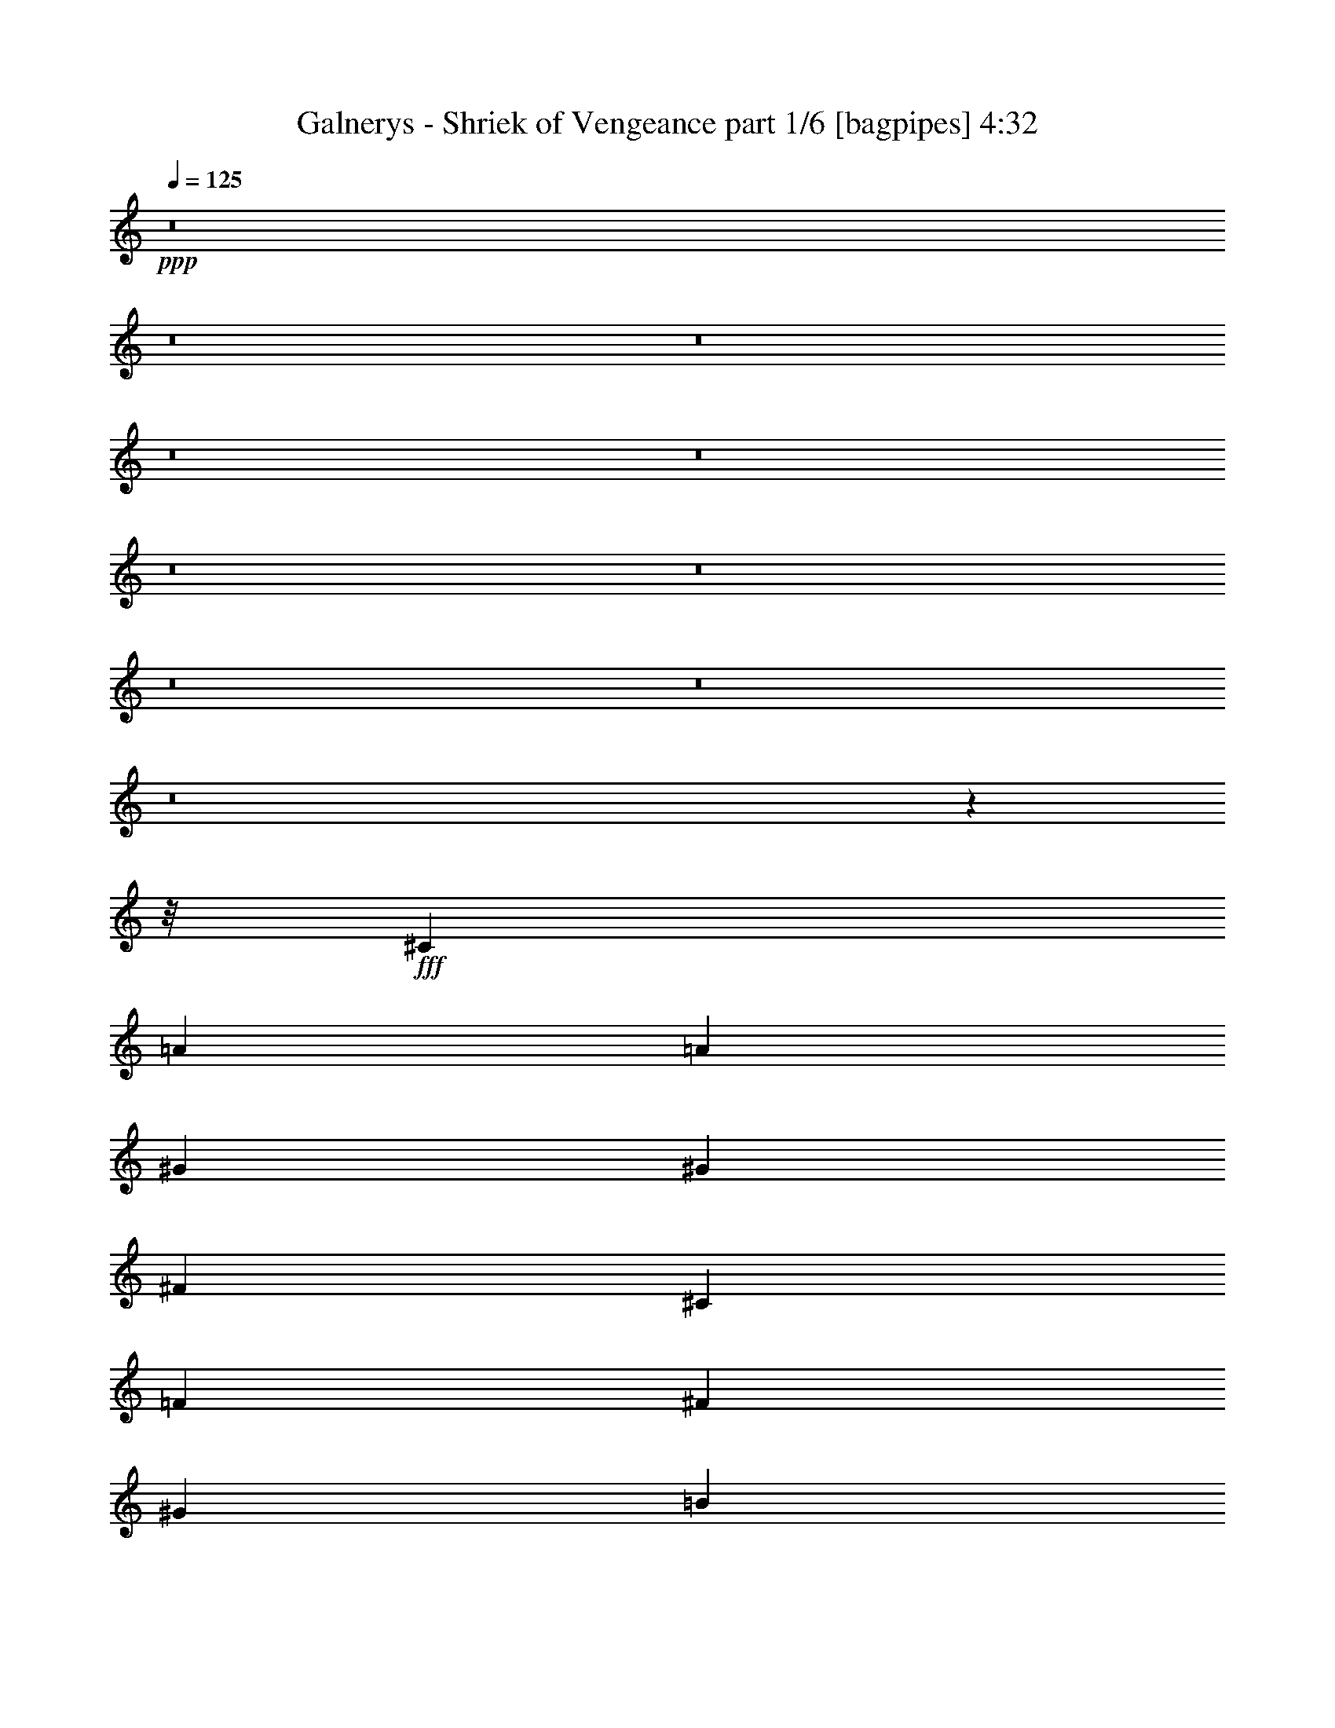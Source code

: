 % Produced with Bruzo's Transcoding Environment
% Transcribed by  Bruzo

X:1
T:  Galnerys - Shriek of Vengeance part 1/6 [bagpipes] 4:32
Z: Transcribed with BruTE 64
L: 1/4
Q: 125
K: C
+ppp+
z8
z8
z8
z8
z8
z8
z8
z8
z8
z8
z1599/200
z/8
+fff+
[^C6497/4000]
[=A9621/8000]
[=A9871/8000]
[^G3249/4000]
[^G6497/8000]
[^F781/2000]
[^C9771/1600]
[=F6497/8000]
[^F3249/4000]
[^G6497/8000]
[=B6497/8000]
[=A781/2000]
[^G9871/8000]
[^G781/2000]
[=A1687/4000]
[^G6497/8000]
[^F781/2000]
[^c42477/8000]
z3189/4000
[^F6497/8000]
[^G781/1000]
[=A6497/8000]
[^G6497/8000]
[=E1687/4000]
[^C6497/8000]
[^C781/2000]
[=D1687/4000]
[=E3123/8000]
[^F617/1000]
[=E987/1600]
[=D781/2000]
[=B,617/1000]
[^C987/1600]
[=D781/2000]
[^C1023/500]
[^C781/2000]
[=D1687/4000]
[^C3123/8000]
[=C9871/8000]
[^G,781/2000]
[^G,4873/2000]
[^G,6497/8000]
[^G3249/4000]
[^F6497/8000]
[^F9871/8000]
[=F17781/4000]
z13043/8000
[=F3249/4000]
[^F6497/8000]
[^G6497/8000]
[=B3249/4000]
[=A3373/8000]
[^G4811/4000]
[^G3373/8000]
[=A781/2000]
[^G6497/8000]
[^F1687/4000]
[^C5263/1000]
z6501/8000
[=F6497/8000]
[^F3249/4000]
[^G6497/8000]
[=B3249/4000]
[=A3123/8000]
[^G9871/8000]
[^G781/2000]
[=A1687/4000]
[^G6497/8000]
[^F781/2000]
[^c10599/2000]
z6459/8000
[^F6497/8000]
[^G3249/4000]
[=A6497/8000]
[^G6497/8000]
[=E781/2000]
[^C6497/8000]
[^C1687/4000]
[=D781/2000]
[=E3373/8000]
[^F617/1000]
[=E937/1600]
[=D1687/4000]
[=B,2343/4000]
[^C987/1600]
[=D1687/4000]
[^C8059/4000]
[^C1687/4000]
[=D781/2000]
[^C3373/8000]
[=C9621/8000]
[^G,1687/4000]
[^G,4873/2000]
[^G,6497/8000]
[^G3249/4000]
[^F6497/8000]
[^F9621/8000]
[=F16369/8000]
[^G9621/8000]
[^F1023/500]
[=A9621/8000]
[^G6497/8000]
[^G781/2000]
[=A1687/4000]
[=B3123/8000]
[^c617/1000]
[=B617/1000]
[=A753/2000]
z6609/8000
[^C6497/8000]
[=A1023/500]
[^G3249/4000]
[^F3123/8000]
[^G1687/4000]
[=E6497/8000]
[^C9621/8000]
[^C3249/4000]
[^F1023/500]
[=E3249/4000]
[=D3123/8000]
[=E1687/4000]
[^C6497/8000]
[=A,9621/8000]
[^C3249/4000]
[=D6497/4000]
[^C3249/4000]
[=C6497/8000]
[^C3249/4000]
[^F6497/8000]
[^G6497/8000]
[=A3249/4000]
[=B6497/4000]
[^F3249/4000]
[=B6497/8000]
[=A617/1000]
[^G987/1600]
[^F781/2000]
[^G6497/8000]
[^C6497/8000]
[=A16369/8000]
[^G6497/8000]
[^F781/2000]
[^G1687/4000]
[=E6497/8000]
[^C9621/8000]
[^C6497/8000]
[^F16119/8000]
[=E6497/8000]
[=D1687/4000]
[=E3123/8000]
[^C3249/4000]
[=A,9871/8000]
[^C6497/8000]
[=D2599/1600]
[^C6497/8000]
[=C3249/4000]
[^C6497/8000]
[^F6497/8000]
[^G3249/4000]
[=A6497/8000]
[=B2599/1600]
[^F6497/8000]
[=B3249/4000]
[=A987/1600]
[^G2343/4000]
[^F3373/8000]
[^G3249/4000]
[^C6497/8000]
[=A6497/8000]
[^G781/2000]
[^F32487/8000]
[^F1687/4000]
[^G3123/8000]
[=A1687/4000]
[^G6497/8000]
[=E781/2000]
[^C11433/4000]
[^C6497/8000]
[=A6497/8000]
[^G3249/4000]
[^G9621/8000]
[^F2249/500]
z8
z8
z8
z8
z8
z8
z8
z8
z8
z8
z8
z8
z8
z8
z8
z8
z8
z8
z11177/1600
[^F3249/4000]
[^G6497/8000]
[=A6497/8000]
[^G781/1000]
[=E3373/8000]
[^C3249/4000]
[^C3123/8000]
[=D1687/4000]
[=E781/2000]
[^F987/1600]
[=E617/1000]
[=D781/2000]
[=B,987/1600]
[^C617/1000]
[=D3123/8000]
[^C16369/8000]
[^C3123/8000]
[=D1687/4000]
[^C781/2000]
[=C9871/8000]
[^G,3123/8000]
[^G,19493/8000]
[^G,6497/8000]
[^G6497/8000]
[^F3249/4000]
[^F9871/8000]
[=F8059/4000]
[^G9871/8000]
[^F8059/4000]
[=A617/500]
[^G6497/8000]
[^G781/2000]
[=A3373/8000]
[=B781/2000]
[^c987/1600]
[^G617/1000]
[^c781/2000]
[^d6497/8000]
[^D6497/8000]
[=B16369/8000]
[^A6497/8000]
[^G781/2000]
[^A3373/8000]
[^F3249/4000]
[^D9621/8000]
[^D6497/8000]
[^G16369/8000]
[^F6497/8000]
[=E781/2000]
[^F3123/8000]
[^D3249/4000]
[=B,9871/8000]
[^D6497/8000]
[=E2599/1600]
[^D6497/8000]
[=D3249/4000]
[^D6497/8000]
[^G6497/8000]
[^A3249/4000]
[=B6497/8000]
[^c2599/1600]
[^G6497/8000]
[^c6497/8000]
[=B617/1000]
[^A2343/4000]
[^G3373/8000]
[^A3249/4000]
[^D6497/8000]
[=B8059/4000]
[^A3249/4000]
[^G3373/8000]
[^A781/2000]
[^F6497/8000]
[^D9871/8000]
[^D3249/4000]
[^G8059/4000]
[^F3249/4000]
[=E3373/8000]
[^F781/2000]
[^D6497/8000]
[=B,9871/8000]
[^D3249/4000]
[=E6497/4000]
[^D3249/4000]
[=D6497/8000]
[^D6497/8000]
[^G3249/4000]
[^A6497/8000]
[=B3249/4000]
[^c6497/4000]
[^G3249/4000]
[^c6247/8000]
[=B617/1000]
[^A987/1600]
[^G781/2000]
[^A6497/8000]
[=B6497/8000]
[^A8-]
[^A13887/8000]
z8
z8
z8
z8
z8
z8
z8
z45/8

X:2
T:  Galnerys - Shriek of Vengeance part 2/6 [flute] 4:32
Z: Transcribed with BruTE 20
L: 1/4
Q: 125
K: C
+ppp+
z1249/1000
+f+
[^C6497/8000]
[^G2599/1600]
[^G617/1000]
[^G937/1600]
[^F1687/4000]
[^G9621/8000]
[^C1687/4000]
[^C987/1600]
[=D2343/4000]
[=E3373/8000]
[=E2599/1600]
[=E9621/8000]
[=D1687/4000]
[=E9621/8000]
[=A,3373/8000]
[=A,617/1000]
[=B,2343/4000]
[^C3373/8000]
[=D2599/1600]
[^C6497/8000]
[=C3249/4000]
[^C6497/8000]
[^F3/8-]
[^C453/1000-^F453/1000]
[^C2873/8000^G2873/8000-]
[^C453/1000-^G453/1000]
[^C1437/4000=A1437/4000-]
[^C3497/8000=A3497/8000]
[=A9621/8000]
[=A1687/4000]
[^G937/1600]
[=A617/1000]
[=B1687/4000]
[^c937/1600]
[^c617/1000]
[=B3373/8000]
[^c6159/800]
z8
z8
z8
z8
z8
z8
z8
z8
z8
z8
z8
z8
z8
z8
z8
z8
z8
z8
z8
z8
z8
z8
z8
z8
z8
z8
z8
z8
z8
z8
z8
z8
z8
z8
z8
z8
z24439/8000
[=E,781/4000]
[^F,781/4000]
[^G,1561/8000]
[=A,453/2000]
[=B,781/4000]
[^C781/4000]
[=D781/4000]
[=E453/2000]
[=E8059/4000]
[=E6497/8000]
[=D1687/4000]
[^C781/4000]
+mp+
[=D781/4000]
[^C781/4000]
+f+
[=B,1811/8000]
[^C781/4000]
+mp+
[=D781/4000]
[^C781/4000]
+f+
[=B,453/2000]
[^C937/1600]
[=D617/1000]
[=E3373/8000]
[=E2343/4000]
[=E617/1000]
[=D3373/8000]
[=B,2343/4000]
[^C987/1600]
[=D1687/4000]
[=D9621/8000]
[=D1687/4000]
[^C6497/4000]
[=D781/4000]
[^C781/4000]
[=B,781/4000]
[^C453/2000]
[=D781/4000]
[^C1561/8000]
[=B,781/4000]
[^C453/2000]
[=D781/4000]
[=D781/4000]
[=A781/4000]
[=A1811/8000]
[^G781/4000]
[^G781/4000]
[^F781/4000]
[^F453/2000]
[^G781/4000]
[^F1561/8000]
[=E781/4000]
[^F453/2000]
[^G781/4000]
[^F781/4000]
[=E781/4000]
[^F453/2000]
[^G1561/8000]
[^G781/4000]
[=B781/4000]
[=B781/4000]
[=A453/2000]
[=A781/4000]
[^G1561/8000]
[^G781/4000]
[=A453/2000]
[^G781/4000]
[^F781/4000]
[^G781/4000]
[=A1811/8000]
[^G781/4000]
[^F781/4000]
[^G781/4000]
[=A453/2000]
[=A781/4000]
[^c1561/8000]
[^c781/4000]
[=B453/2000]
[=B781/4000]
[=A781/4000]
[=A781/4000]
[=B453/2000]
+mp+
[^G1561/8000]
+f+
[=E781/4000]
[=B781/4000]
+mp+
[^G453/2000]
+f+
[=E781/4000]
[=B781/4000]
+mp+
[^G1561/8000]
+f+
[^c453/2000]
+mp+
[^G781/4000]
+f+
[=F781/4000]
[^c781/4000]
+mp+
[^G453/2000]
+f+
[=F1561/8000]
[^c781/4000]
+mp+
[^G781/4000]
+f+
[^c453/2000]
[^c781/4000]
[=B781/4000]
[=B1561/8000]
[=A453/2000]
[=A781/4000]
[^G781/4000]
[^G781/4000]
[^F453/2000]
[^F781/4000]
[=E1561/8000]
[=E781/4000]
[=D453/2000]
[=D781/4000]
[^C781/4000]
[^C781/4000]
[=B,1097/2000]
[^C,703/4000^F,703/4000^A,703/4000-]
[^A,/8=A/8-]
[=A4787/4000]
[^G781/4000]
+mp+
[=A781/4000]
[^G1811/8000]
+f+
[^F781/4000]
[^G781/4000]
[=A781/4000]
[=B453/2000]
[=B781/4000]
[=A781/4000]
[=A1561/8000]
[^G453/2000]
[^G781/4000]
[^F781/4000]
[^F781/4000]
[=E453/2000]
[=E1561/8000]
[=D781/4000]
[=D781/4000]
[^C453/2000]
[^C781/4000]
[=B,781/4000]
[=B,1561/8000]
[=A,4389/8000]
[^C,207/1000^F,207/1000^A,207/1000-^G207/1000-]
[^A,/8^G/8-]
[^G2331/2000]
[^F781/4000]
+mp+
[^G781/4000]
[^F1561/8000]
+f+
[=E453/2000]
[^F781/4000]
[^G781/4000]
[=A781/4000]
[^F453/2000]
[^G1561/8000]
[=A781/4000]
[=B781/4000]
[=A453/2000]
[^G781/4000]
[^F781/4000]
[=E1561/8000]
[=B453/2000]
[=E781/4000]
[=D781/4000]
[=E781/4000]
[=D453/2000]
[^C1561/8000]
[=B,781/4000]
[=A,781/4000]
[=E453/2000]
[=A,781/4000]
[^G,781/4000]
[=A,781/4000]
[^G,1811/8000]
[^F,781/4000]
[=E,781/4000]
[=D,781/4000]
[=D,453/2000]
[=D,781/4000]
[^C,1561/8000]
[=D,781/4000]
[=E,453/2000]
[^F,781/4000]
[^G,781/4000]
[^G,781/4000]
[^G,1811/8000]
[^G,781/4000]
[^F,781/4000]
[^F,781/4000]
[^F,453/2000]
[^G,781/4000]
[^G,1561/8000]
[^G,781/4000]
[=A,453/2000]
[=A,781/4000]
[=B,781/4000]
[=B,781/4000]
[=C453/2000]
[=C1561/8000]
[^C781/4000]
[^C781/4000]
[=B,453/2000]
[=B,781/4000]
[=B,781/4000]
[^C1561/8000]
[^C453/2000]
[^C781/4000]
[^C781/4000]
[^C781/4000]
[^C453/2000]
[^c9621/8000]
[^c781/4000]
[^c1811/8000]
[=B781/4000]
[=B781/4000]
[=A781/4000]
[=A453/2000]
[^G781/4000]
[^G1561/8000]
[^F781/4000]
[^F453/2000]
[=E781/4000]
[=E781/4000]
[=D781/4000]
[=D1811/8000]
[^C781/4000]
[^C781/4000]
[=B,4389/8000]
[^C,289/2000^F,289/2000-^A,289/2000-]
[^F,/8^A,/8=A/8-]
[=A4787/4000]
[^G1811/8000]
+mp+
[=A781/4000]
[^G781/4000]
+f+
[^F781/4000]
[^G453/2000]
[=A781/4000]
[=B1561/8000]
[=B781/4000]
[=A453/2000]
[=A781/4000]
[^G781/4000]
[^G781/4000]
[^F1811/8000]
[^F781/4000]
[=E781/4000]
[=E781/4000]
[=D453/2000]
[=D781/4000]
[^C1561/8000]
[^C781/4000]
[=B,453/2000]
[=B,781/4000]
[=A,2319/4000]
[^C,953/4000^F,953/4000^A,953/4000^G953/4000-]
[^G4787/4000]
[^F453/2000]
+mp+
[^G781/4000]
[^F781/4000]
+f+
[=E781/4000]
[^F453/2000]
[^G1561/8000]
[=A781/4000]
[^F781/4000]
[^G453/2000]
[=A781/4000]
[=B781/4000]
[=A1561/8000]
[^G453/2000]
[^F781/4000]
[=E781/4000]
[=E781/4000]
[=E453/2000]
[=D781/4000]
[=E1561/8000]
[=D781/4000]
[^C453/2000]
[=B,781/4000]
[=A,781/4000]
[=E781/4000]
[=A,1811/8000]
[^G,781/4000]
[=A,781/4000]
[^G,781/4000]
[^F,453/2000]
[=E,781/4000]
[=D,1561/8000]
[=A,781/4000]
[=D,453/2000]
[^C,781/4000]
[=D,781/4000]
[^C,781/4000]
[=B,1811/8000]
[=A,781/4000]
[^G,781/4000]
+mp+
[=B,781/4000]
+f+
[=D,453/2000]
[^G,781/4000]
[=B,781/4000]
[=D1561/8000]
[^G453/2000]
[=D781/4000]
[=B,781/4000]
[^G,781/4000]
[=B,453/2000]
[=D1561/8000]
[^G781/4000]
[^F781/4000]
[=F453/2000]
[^F781/4000]
[^G1041/8000]
+mp+
[^F1041/8000]
[=F1041/8000]
+f+
[^C521/4000]
[^G,1291/8000]
[=F,1041/8000]
[^C,781/4000]
[=F,781/4000]
[^G,781/4000]
[^C1811/8000]
[=B781/4000]
[=A781/4000]
[^G781/4000]
[^F453/2000]
[=F6497/8000]
[=A23/160]
+mp+
[^F1399/8000]
+f+
[=D7/40]
[=A,1149/8000]
[^F,7/40]
[=D,1561/8000]
[^F,781/4000]
[=A,781/4000]
[=D453/2000]
[^G1149/8000]
+mp+
[=E7/40]
+f+
[^C1149/8000]
[^G,7/40]
[=E,1399/8000]
[^G,781/4000]
[=E,781/4000]
[^G,781/4000]
[^C453/2000]
[^F1149/8000]
+mp+
[=D7/40]
+f+
[=B,1149/8000]
[^F,7/40]
[=D,1399/8000]
[^F,781/4000]
[=D,781/4000]
[^F,781/4000]
[=B,1811/8000]
[=E23/160]
+mp+
[^C1399/8000]
+f+
[^G,23/160]
[=E,1399/8000]
[^C,7/40]
[=A,781/4000]
[^C,1561/8000]
[=E,781/4000]
[=A,453/2000]
[=D781/4000]
[^C781/4000]
[=D781/4000]
[^D1811/8000]
[=E781/4000]
[=B,781/4000]
[^C781/4000]
[=B,453/2000]
[=A,781/4000]
[^G,1561/8000]
[=A,781/4000]
[=B,453/2000]
[=A,781/4000]
[^G,781/4000]
[^F,781/4000]
[=E,453/2000]
[=D,1561/8000]
[^C,781/4000]
[=D,781/4000]
[^D,453/2000]
[=E,781/4000]
[=B,781/4000]
[^C,1561/8000]
[=B,453/2000]
[^G,2083/8000]
[=A,1041/4000]
[=B,2333/8000]
[=A,1041/4000]
[^G,2083/8000]
[^F,583/2000]
[=D,408/125]
z8
z8
z8
z8
z8
z8
z8
z8
z8
z8
z8
z8
z8
z8
z8
z8
z8189/1600
[^G7811/1600]
z12923/8000
[^G32577/8000^g32577/8000]
z8
z13/16

X:3
T:  Galnerys - Shriek of Vengeance part 3/6 [horn] 4:32
Z: Transcribed with BruTE 100
L: 1/4
Q: 125
K: C
+ppp+
z16489/8000
+f+
[^F,2599/800^C2599/800]
[^C25989/8000^G25989/8000]
[=D2599/800=A2599/800]
[=A,25989/8000=E25989/8000]
[=B,2599/1600^F2599/1600]
[=F2599/1600^c2599/1600]
[^F6497/8000^c6497/8000]
[^F6497/8000^c6497/8000]
[=E3249/4000^c3249/4000]
[=E6497/8000^c6497/8000]
[^D781/2000=B781/2000]
[^D/8]
z2373/8000
[^D1077/8000]
z2047/8000
[^D/8]
z1187/4000
[^D1079/8000]
z511/2000
[^D/8]
z1187/4000
[^D541/4000]
z1021/4000
[^D/8]
z1187/4000
[=E937/1600=B937/1600]
[=E617/1000=B617/1000]
[=E3373/8000=B3373/8000]
[=F2599/1600^c2599/1600]
[^C781/2000=A781/2000]
[^F,1561/8000]
[^F,453/2000]
[^F,781/4000]
[^F,781/4000]
[=E1687/4000^G1687/4000]
[=E3123/8000^G3123/8000]
[^C1687/4000=A1687/4000]
[^F,781/4000]
[^F,781/4000]
[^F,781/4000]
[^F,1811/8000]
[^C781/2000=B781/2000]
[^F,781/4000]
[^F,453/2000]
[^C3123/8000=A3123/8000]
[^F,781/4000]
[^F,453/2000]
[=E781/2000^G781/2000]
[^C3373/8000=A3373/8000]
[^F,781/4000]
[^F,781/4000]
[=D3249/4000=A3249/4000]
[=D1561/8000]
[=D453/2000]
[=D781/4000]
[=D781/4000]
[=D781/4000]
[=D453/2000]
[=D3123/8000^G3123/8000]
[=D781/4000]
[=D453/2000]
[=D781/2000=A781/2000]
[=D1561/8000]
[=D781/4000]
[=D1687/4000=B1687/4000]
[=D781/4000]
[=D781/4000]
[=D3373/8000=A3373/8000]
[=D781/2000=A781/2000]
[=D453/2000=A453/2000]
[=D781/4000=A781/4000]
[=D3123/8000=A3123/8000]
[^C3249/4000^G3249/4000]
[=B,3373/8000^F3373/8000]
[=B,781/4000]
[=B,781/4000]
[=B,453/2000]
[=B,781/4000]
[=B,3123/8000=F3123/8000]
[=B,1687/4000=F1687/4000]
[=B,781/2000^F781/2000]
[=B,453/2000]
[=B,781/4000]
[=B,1561/8000]
[=B,781/4000]
[=B,1687/4000^G1687/4000]
[=B,781/4000]
[=B,781/4000]
[=B,3373/8000^F3373/8000]
[=B,781/4000]
[=B,781/4000]
[=B,1687/4000=F1687/4000]
[=B,3123/8000^F3123/8000]
[=B,453/2000]
[=B,781/4000]
[=B,781/4000]
[=B,781/4000]
[^C3373/8000^G3373/8000]
[^C781/4000]
[^C781/4000]
[^C453/2000]
[^C781/4000]
[^C3123/8000^F3123/8000]
[^C1687/4000^F1687/4000]
[^C781/2000^G781/2000]
[^C453/2000]
[^C1561/8000]
[^C781/4000]
[^C781/4000]
[^C1687/4000=A1687/4000]
[^C781/4000]
[^C1561/8000]
[^C1687/4000^G1687/4000]
[^C781/4000]
[^C781/4000]
[^c453/2000]
[^c1561/8000]
[=B781/4000]
[=B781/4000]
[=A453/2000]
[=A781/4000]
[^G781/4000]
[^G781/4000]
[^C3373/8000=A3373/8000]
[^F,781/4000]
[^F,781/4000]
[^F,453/2000]
[^F,781/4000]
[=E3123/8000^G3123/8000]
[=E1687/4000^G1687/4000]
[^C781/2000=A781/2000]
[^F,1561/8000]
[^F,453/2000]
[^F,781/4000]
[^F,781/4000]
[^C1687/4000=B1687/4000]
[^F,1561/8000]
[^F,781/4000]
[^C1687/4000=A1687/4000]
[^F,781/4000]
[^F,781/4000]
[=E3373/8000^G3373/8000]
[^C781/2000=A781/2000]
[^F,781/4000]
[^F,453/2000]
[=D6497/8000=A6497/8000]
[=D781/4000]
[=D781/4000]
[=D781/4000]
[=D1811/8000]
[=D781/4000]
[=D781/4000]
[=D1687/4000^G1687/4000]
[=D781/4000]
[=D1561/8000]
[=D1687/4000=A1687/4000]
[=D781/4000]
[=D781/4000]
[=D1687/4000=B1687/4000]
[=D1561/8000]
[=D781/4000]
[=D1687/4000=A1687/4000]
[=D781/4000=A781/4000]
[=D781/4000=A781/4000]
[=D1561/8000=A1561/8000]
[=D453/2000=A453/2000]
[=D781/2000=A781/2000]
[^C6497/8000^G6497/8000]
[=B,1687/4000^F1687/4000]
[=B,781/4000]
[=B,781/4000]
[=B,1561/8000]
[=B,453/2000]
[=B,781/2000=F781/2000]
[=B,1687/4000=F1687/4000]
[=B,3123/8000^F3123/8000]
[=B,781/4000]
[=B,453/2000]
[=B,781/4000]
[=B,781/4000]
[=B,3373/8000^G3373/8000]
[=B,781/4000]
[=B,781/4000]
[=B,1687/4000^F1687/4000]
[=B,781/4000]
[=B,1561/8000]
[=B,1687/4000=F1687/4000]
[=B,781/2000^F781/2000]
[=B,781/4000]
[=B,1811/8000]
[=B,781/4000]
[=B,781/4000]
[^C1687/4000^G1687/4000]
[^C781/4000]
[^C781/4000]
[^C1561/8000]
[^C453/2000]
[^C781/2000^F781/2000]
[^C1687/4000^F1687/4000]
[^C3123/8000^G3123/8000]
[^C781/4000]
[^C781/4000]
[^C453/2000]
[^C781/4000]
[^C3123/8000=A3123/8000]
[^C453/2000]
[^C781/4000]
[^C781/2000^G781/2000]
[^C1811/8000]
[^C781/4000]
[^C781/4000]
[^C781/4000]
[=B,453/2000]
[=B,781/4000]
[=A,781/4000]
[=A,1561/8000]
[^G,453/2000]
[^G,781/4000]
[^F,781/4000]
[^G,781/4000]
[=A,453/2000]
[=B,1561/8000]
[^G,781/4000]
[=A,781/4000]
[=B,453/2000]
[^C781/4000]
[=A,781/4000]
[=B,1561/8000]
[^C453/2000]
[=D781/4000]
[=B,781/4000]
[^C781/4000]
[=D453/2000]
[=E1561/8000]
[^F781/2000^c781/2000]
[^C453/2000^F453/2000]
[^F781/2000^c781/2000]
[^C781/4000^F781/4000]
[^F6497/8000^c6497/8000]
[=E1687/4000]
[=D3123/8000]
[=B,1687/4000]
[^C4873/2000^G4873/2000]
[^C781/4000^G781/4000]
[^C781/4000^G781/4000]
[^C453/2000^G453/2000]
[^C1561/8000^G1561/8000]
[^C1523/4000^G1523/4000]
z717/250
[^C3123/8000=A3123/8000]
[^F,453/2000]
[^F,781/4000]
[^F,781/4000]
[^F,781/4000]
[=E1687/4000^G1687/4000]
[=E3123/8000^G3123/8000]
[^C1687/4000=A1687/4000]
[^F,781/4000]
[^F,781/4000]
[^F,1561/8000]
[^F,453/2000]
[^C781/2000=B781/2000]
[^F,781/4000]
[^F,453/2000]
[^C3123/8000=A3123/8000]
[^F,781/4000]
[^F,453/2000]
+fff+
[^F,781/4000]
[^F,781/4000]
[^G,1561/8000]
[^G,453/2000]
[=A,781/4000]
[=A,781/4000]
[=B,781/4000]
[=B,453/2000]
[=B,781/4000]
+f+
[^C1561/8000]
+fff+
[^C781/4000]
[^C453/2000]
[^C781/4000]
[^C781/4000]
[^C/8]
z2373/8000
[^C781/4000]
[^C781/4000]
[^C781/4000]
[^C453/2000]
[^C781/4000]
[^C1561/8000]
[^C781/4000]
[^C453/2000]
[=B,781/4000]
+f+
[^C781/4000]
+fff+
[^C781/4000]
[^C1811/8000]
[^C781/4000]
[^C781/4000]
[^C/8]
z1187/4000
[^C781/4000]
[^C781/4000]
[^C1561/8000]
[^C453/2000]
[^C781/4000]
[^C781/4000]
[^C781/4000]
[^C453/2000]
+f+
[^C3123/8000=A3123/8000]
[^F,781/4000]
[^F,453/2000]
[^F,781/4000]
[^F,781/4000]
[=E3373/8000^G3373/8000]
[=E781/2000^G781/2000]
[^C1687/4000=A1687/4000]
[^F,1561/8000]
[^F,781/4000]
[^F,781/4000]
[^F,453/2000]
[^C781/2000=B781/2000]
[^F,781/4000]
[^F,1811/8000]
[^C781/2000=A781/2000]
[^F,781/4000]
[^F,453/2000]
[=E3123/8000^G3123/8000]
[^C1687/4000=A1687/4000-]
+fff+
[=E1563/4000=A1563/4000-]
[^C3371/8000=A3371/8000]
[=D781/2000=A781/2000]
[=D781/4000]
[=D453/2000]
[=D781/4000]
[=D1561/8000]
[=D3249/4000-=A3249/4000-]
[=D781/2000-=A781/2000-=a781/2000]
[=D1689/4000-=A1689/4000-=e1689/4000]
[=D3119/8000=A3119/8000=d3119/8000]
[^C1687/4000^G1687/4000]
[^C1561/8000]
[^C781/4000]
[^C453/2000]
[^C781/4000]
[^C6497/8000-^G6497/8000-]
[^C781/2000-^G781/2000-^g781/2000]
[^C3379/8000-^G3379/8000-=e3379/8000]
[^C1559/4000^G1559/4000^c1559/4000]
[=B,2599/1600^F2599/1600]
[=E,2599/1600=B,2599/1600]
[=A,3373/8000=E3373/8000]
[=A,781/4000]
[=A,781/4000]
[=A,453/2000]
[=A,781/4000]
[=A,8059/4000=E8059/4000]
[^G,2599/800^D2599/800^G2599/800]
[=C25989/8000^G25989/8000=c25989/8000]
[^C13/8-^G13/8-^c13/8-^f13/8]
[^C5/8-^G5/8-^c5/8^f5/8]
[^C5/8-^G5/8^c5/8]
[^C299/800^G299/800]
[^C6497/8000^G6497/8000^c6497/8000=f6497/8000]
[^C6497/8000^G6497/8000^c6497/8000=f6497/8000]
[^C617/1000^G617/1000]
[^C781/4000^G781/4000]
[^C1561/8000^G1561/8000]
[=D617/1000=A617/1000]
[^C1687/4000^G1687/4000]
[^C781/4000]
[^C1561/8000]
[^C781/4000]
[^C453/2000]
[^C1083/8000]
z2041/8000
[^C781/4000]
[^C1811/8000]
[^C781/4000]
[^C781/4000]
[^C781/4000]
[^C453/2000]
[^C781/4000]
[^C1561/8000]
[=B,781/4000]
+f+
[^C453/2000]
+fff+
[^C781/4000]
[^C781/4000]
[^C781/4000]
[^C1811/8000]
[^C547/4000]
z203/800
[^C781/4000]
[^C453/2000]
[^C781/4000]
[^C781/4000]
[^C1561/8000]
[^C453/2000]
[^C781/4000]
[^C781/4000]
+f+
[^C1687/4000=A1687/4000]
[^F,1561/8000]
[^F,781/4000]
[^F,781/4000]
[^F,453/2000]
[=E781/2000^G781/2000]
[=E3373/8000^G3373/8000]
[^C781/2000=A781/2000]
[^F,781/4000]
[^F,453/2000]
[^F,1561/8000]
[^F,781/4000]
[^C1687/4000=B1687/4000]
[^F,781/4000]
[^F,781/4000]
[^C3373/8000=A3373/8000]
[^F,781/4000]
[^F,781/4000]
+fff+
[^F,781/4000]
[^F,453/2000]
[^G,781/4000]
[^G,1561/8000]
[=A,781/4000]
[=A,453/2000]
[=B,781/4000]
[=B,781/4000]
[=B,781/4000]
+f+
[^C1811/8000]
+fff+
[^C781/4000]
[^C781/4000]
[^C781/4000]
[^C781/4000]
[^C11/64]
z999/4000
[^C781/4000]
[^C781/4000]
[^C453/2000]
[^C781/4000]
[^C781/4000]
[^C781/4000]
[^C1811/8000]
[^C781/4000]
[^G781/4000]
[=A781/4000]
[^C453/2000]
[^C781/4000]
[=A1561/8000]
[=B781/4000]
[^C453/2000]
[^C781/4000]
[=B781/4000]
[^c781/4000]
[^C1811/8000]
[^C781/4000]
[^c781/4000]
[=d781/4000]
[^C453/2000]
[^C781/4000]
+f+
[^C3123/8000=A3123/8000]
[^F,453/2000]
[^F,781/4000]
[^F,781/4000]
[^F,781/4000]
[=E3373/8000^G3373/8000]
[=E781/2000^G781/2000]
[^C1687/4000=A1687/4000]
[^F,781/4000]
[^F,1561/8000]
[^F,453/2000]
[^F,781/4000]
[^C781/2000=B781/2000]
[^F,453/2000]
[^F,1561/8000]
[^C781/2000=A781/2000]
[^F,453/2000]
[^F,781/4000]
[=E3123/8000^G3123/8000]
[^C1687/4000=A1687/4000-]
+fff+
[=E1563/4000=A1563/4000-]
[^C843/2000=A843/2000]
[=D3123/8000=A3123/8000]
[=D453/2000]
[=D781/4000]
[=D781/4000]
[=D781/4000]
[=D6497/8000-=A6497/8000-]
[=D1687/4000-=A1687/4000-=a1687/4000]
[=D3129/8000-=A3129/8000-=e3129/8000]
[=D421/1000=A421/1000=d421/1000]
[^C781/2000^G781/2000]
[^C1811/8000]
[^C781/4000]
[^C781/4000]
[^C781/4000]
[^C6497/8000-^G6497/8000-]
[^C1687/4000-^G1687/4000-^g1687/4000]
[^C3129/8000-^G3129/8000-=e3129/8000]
[^C421/1000^G421/1000^c421/1000]
[=B,2599/1600^F2599/1600]
[=E,2599/1600=B,2599/1600]
[=A,781/2000=E781/2000]
[=A,1561/8000]
[=A,453/2000]
[=A,781/4000]
[=A,781/4000]
[=A,1023/500=E1023/500]
[^G,2599/800^D2599/800^G2599/800]
[=C4873/2000^G4873/2000=c4873/2000]
[^D6497/8000]
[^C3249/4000^G3249/4000]
[^C3123/8000^G3123/8000]
[^C781/4000]
[^C453/2000]
[^C1107/8000]
z2017/8000
[^C1561/8000]
[^C453/2000]
[^C781/4000]
[^C781/4000]
[^C/8]
z1187/4000
[=D6497/8000=A6497/8000]
[=D781/2000=A781/2000]
[=D1561/8000]
[=D453/2000]
[=D559/4000]
z1003/4000
[=D781/4000]
[=D453/2000]
[=D781/4000]
[=D1561/8000]
[=D/8]
z1187/4000
[=E6247/8000=B6247/8000]
[=E1687/4000=B1687/4000]
[=E781/4000]
[=E781/4000]
[=E689/4000]
z399/1600
[=E781/4000]
[=E781/4000]
[=E453/2000]
[=E781/4000]
[=E781/4000]
[=E1561/8000]
[=F173/1000^c173/1000]
z111/250
[=F/8^c/8]
z123/250
[=F3/8-^c3/8]
[=F407/500]
z3303/4000
[^F25989/8000^c25989/8000]
[^C2599/800^G2599/800]
[=D25989/8000=A25989/8000]
[=A,2599/800=E2599/800]
+f+
[=B,6497/4000^F6497/4000]
[=F2599/1600^c2599/1600]
[^F3249/4000^c3249/4000]
[^F6497/8000^c6497/8000]
[=E6497/8000^c6497/8000]
[=E3249/4000^c3249/4000]
[^D25989/8000=B25989/8000]
[=E617/1000=B617/1000]
[=E987/1600=B987/1600]
[=E781/2000=B781/2000]
[=F6497/8000^c6497/8000]
[^F6497/8000]
+fff+
[^F,/8]
z1187/4000
[^F,781/4000]
[^F,781/4000]
[^F,781/4000]
[^F,453/2000]
[^F,1561/8000]
[^F,781/4000]
[^F,781/4000]
[^F,453/2000]
[^G,781/4000]
[^G,781/4000]
[=A,1561/8000]
[=A,453/2000]
[=B,781/4000]
[=B,781/4000]
[^C781/4000]
[^C453/2000]
[^C1561/8000]
[^C781/4000]
[^C781/4000]
[^C453/2000]
[^C781/4000]
[^C781/4000]
[^C1561/8000]
[^C453/2000]
[^C781/4000]
[^C781/4000]
[^C781/4000]
[^C453/2000]
[^C781/4000]
[^C1561/8000]
[=D781/4000]
[=D781/4000]
[=D453/2000]
[=D781/4000]
[=D781/4000]
[=D1561/8000]
[=D453/2000]
[=D781/4000]
[=D781/4000]
[=D781/4000]
[=D453/2000]
[=D1561/8000]
[=D781/4000]
[=D781/4000]
[=D453/2000]
[=D781/4000]
[=A,781/4000]
[=A,1561/8000]
[=A,453/2000]
[=A,781/4000]
[=A,781/4000]
[=A,781/4000]
[=A,453/2000]
[=A,781/4000]
[=A,1561/8000]
[=A,781/4000]
[=A,453/2000]
[=A,781/4000]
[=A,781/4000]
[=A,781/4000]
[=A,1811/8000]
[=A,781/4000]
[=B,781/4000]
[=B,781/4000]
[=B,453/2000]
[=B,781/4000]
[=B,1561/8000]
[=B,781/4000]
[=B,453/2000]
[=B,781/4000]
[=F781/4000]
[=F781/4000]
[=F1811/8000]
[=F781/4000]
[=F781/4000]
[=F781/4000]
[=F453/2000]
[=F781/4000]
[^F781/4000]
[^F1561/8000]
[^F453/2000]
[^F781/4000]
[^F781/4000]
[^F781/4000]
[^F453/2000]
[^F1561/8000]
[=E781/4000]
[=E781/4000]
[=E453/2000]
[=E781/4000]
[=E781/4000]
[=E1561/8000]
[=E453/2000]
[=E781/4000]
[^D781/4000]
[^D781/4000]
[=B453/2000]
[=B1561/8000]
[^D781/4000]
[^D781/4000]
[=B453/2000]
[=B781/4000]
[=A781/4000]
[=A781/4000]
[^G1811/8000]
[^G781/4000]
[^F781/4000]
[^F781/4000]
[^D453/2000]
[^D781/4000]
+f+
[=E987/1600=B987/1600]
[=E2343/4000=B2343/4000]
[=E3373/8000=B3373/8000]
[=F3249/4000^c3249/4000]
+fff+
[^C6497/8000^G6497/8000]
[=A,10527/2000=D10527/2000=A10527/2000]
[=D/8]
z1187/4000
[^C1081/8000]
z1021/4000
[=B,/8]
z1187/4000
[^G,29113/8000^C29113/8000^G29113/8000]
[^G,/8^C/8]
z1187/4000
[^G,1097/8000^C1097/8000]
z1013/4000
[^G,/8^C/8]
z1187/4000
[^G,781/2000^C781/2000^G781/2000]
[^D9871/8000]
+f+
[^F,781/4000]
[^F,1561/8000]
[^F,781/4000]
[^F,453/2000]
[=A,781/4000]
[^F,781/4000]
[^F,781/4000]
[^F,1811/8000]
[^F,781/4000]
[=D1549/8000]
z63/320
[^F,453/2000]
[^C4613/8000]
z471/2000
[^F781/4000]
[=E781/4000]
[^C781/4000]
[=E453/2000]
[^C1561/8000]
[=C781/4000]
[=B,781/4000]
[=A,453/2000]
[=B,781/4000]
[=A,781/4000]
[=B,1561/8000]
[=C453/2000]
[=B,781/4000]
[=A,781/4000]
[^F,781/4000]
[=E,781/4000]
[^F,1811/8000]
[^F,781/4000]
[^F,781/4000]
[^F,781/4000]
[=A,453/2000]
[^F,781/4000]
[^F,781/4000]
[^F,1561/8000]
[^F,453/2000]
[=D157/800]
z777/4000
[^F,781/4000]
[^C423/1000]
z1551/8000
[=D1449/8000]
z77/320
[^F,781/4000]
[^C3013/8000]
z961/4000
[=D789/4000]
z773/4000
[^F,781/4000]
[^C53/125]
z1543/8000
[=D1457/8000]
z1917/8000
[^F,781/4000]
[^C781/2000]
[^G,1811/8000]
[^G,781/4000]
[^G,781/4000]
[^G,781/4000]
[=B,453/2000]
[^G,781/4000]
[^G,1561/8000]
[^G,781/4000]
[^G,453/2000]
[=E1591/8000]
z1533/8000
[^G,781/4000]
[^D981/1600]
z199/1000
[^G453/2000]
[^F781/4000]
[^D1561/8000]
[^F781/4000]
[^D453/2000]
[=D781/4000]
[^C781/4000]
[=B,781/4000]
[^C453/2000]
[=B,1561/8000]
[^C781/4000]
[=D781/4000]
[^C453/2000]
[=B,781/4000]
[^G,781/4000]
[^F,1561/8000]
[^G,453/2000]
[^G,781/4000]
[^G,781/4000]
[^G,781/4000]
[=B,453/2000]
[^G,1561/8000]
[^G,781/4000]
[^G,781/4000]
[^G,453/2000]
[=E403/2000]
z189/1000
[^G,1561/8000]
[^D3427/8000]
z1509/8000
[^G,1491/8000=E1491/8000]
z689/1600
[^G,611/1600^D611/1600]
z47/200
[^G,81/400=E81/400]
z1533/4000
[^G,1717/4000^D1717/4000]
z1501/8000
[^G,1499/8000=E1499/8000]
z3437/8000
[^G,3123/8000^D3123/8000]
[^F,781/4000]
[^F,453/2000]
[^F,781/4000]
[^F,781/4000]
[=A,1561/8000]
[^F,453/2000]
[^F,781/4000]
[^F,781/4000]
[^F,781/4000]
[=D1883/8000]
z1491/8000
[^F,1561/8000]
[^C1237/2000]
z31/160
[^F781/4000]
[=E1811/8000]
[^C781/4000]
[=E781/4000]
[^C781/4000]
[=C453/2000]
[=B,781/4000]
[=A,1561/8000]
[=B,781/4000]
[=A,453/2000]
[=B,781/4000]
[=C781/4000]
[=B,781/4000]
[=A,453/2000]
[^F,1561/8000]
[=E,781/4000]
[^F,781/4000]
[^F,453/2000]
[^F,781/4000]
[^F,781/4000]
[=A,1561/8000]
[^F,453/2000]
[^F,781/4000]
[^F,781/4000]
[^F,781/4000]
[=D119/500]
z1469/8000
[^F,781/4000]
[^C3469/8000]
z1467/8000
[=D1533/8000]
z159/800
[^F,453/2000]
[^C1549/4000]
z397/2000
[=D239/1000]
z731/4000
[^F,1561/8000]
[^C3477/8000]
z1459/8000
[=D1541/8000]
z1583/8000
[^F,1811/8000]
[^C781/2000]
[^G,781/4000]
[^G,453/2000]
[^G,781/4000]
[^G,1561/8000]
[=B,781/4000]
[^G,453/2000]
[^G,781/4000]
[^G,781/4000]
[^G,781/4000]
[=E77/320]
z181/1000
[^G,781/4000]
[^D499/800]
z377/2000
[^G1561/8000]
[^F453/2000]
[^D781/4000]
[^F781/4000]
[^D781/4000]
[=D453/2000]
[^C1561/8000]
[=B,781/4000]
[^C781/4000]
[=B,453/2000]
[^C781/4000]
[=D781/4000]
[^C1561/8000]
[=B,781/4000]
[^G,453/2000]
[^F,781/4000]
[^G,781/4000]
[^G,781/4000]
[^G,1811/8000]
[^G,781/4000]
[=B,781/4000]
[^G,781/4000]
[^G,453/2000]
[^G,781/4000]
[^G,781/4000]
[=E723/4000]
z1927/8000
[^G,781/4000]
[^D3011/8000]
z77/320
[=E63/320]
z387/2000
[^G,781/4000]
[^D339/800]
z773/4000
[=E727/4000]
z1919/8000
[^G,781/4000]
[^D3019/8000]
z1917/8000
[=E1583/8000]
z77/400
[^G,781/4000]
[^D1687/4000]
[^F,781/4000]
[^G,781/4000]
[^G,1811/8000]
[^G,781/4000]
[=B,781/4000]
[^G,781/4000]
[^G,453/2000]
[^G,781/4000]
[=A,987/1600=E987/1600]
[^G,2343/4000^D2343/4000]
[^F,3373/8000^C3373/8000]
[^F,781/4000]
[^G,781/4000]
[^G,453/2000]
[^G,781/4000]
[=B,1561/8000]
[^G,781/4000]
[^G,453/2000]
[^G,781/4000]
[^G,781/4000]
[^G,781/4000]
[=D9871/8000=A9871/8000]
[^F,781/4000]
[^G,1561/8000]
[^G,453/2000]
[^G,781/4000]
[=B,781/4000]
[^G,781/4000]
[^G,453/2000]
[^G,1561/8000]
[=A,617/1000=E617/1000]
[^G,937/1600^D937/1600]
[^F,1687/4000^C1687/4000]
[^F,781/4000]
[^G,781/4000]
[^G,453/2000]
[^G,781/4000]
[=B,1561/8000]
[^G,/8^D/8]
z1187/4000
[^G,1123/8000^D1123/8000]
z6717/4000
[=D937/1600=A937/1600]
[=D1381/8000]
z711/1600
[=D1023/500=A1023/500]
[^C2343/4000^G2343/4000]
[^C1391/8000]
z443/1000
[^C1023/500^G1023/500]
[=B,2599/1600^F2599/1600]
[=E,2599/1600=B,2599/1600]
[=A,937/1600=E937/1600]
[=A,/8]
z123/250
[=A,1023/500=E1023/500]
[=B,781/2000^F781/2000]
[=B,781/4000]
[=B,453/2000]
[=B,1111/8000]
z503/2000
[=B,16369/8000^F16369/8000]
[^C3123/8000^G3123/8000]
[^C781/4000]
[^C453/2000]
[^C561/4000]
z1001/4000
[^C8059/4000^G8059/4000]
[=D1687/4000=A1687/4000]
[=D781/4000]
[=D781/4000]
[=D691/4000]
z1991/8000
[=D16119/8000=A16119/8000]
[=E,139/800=B,139/800]
z709/1600
[=E,/8=B,/8]
z123/250
[=E,1019/8000=B,1019/8000]
z263/1000
[=F,349/2000^C349/2000]
z177/400
[=F,/8^C/8]
z787/1600
[=F,41/320^C41/320]
z2099/8000
[^F,453/2000]
[^F,781/4000]
[^F,781/4000]
[^F,1561/8000]
[^F,453/2000]
[^F,781/4000]
[^F,781/4000]
[^F,781/4000]
[^F,453/2000]
[^F,781/4000]
[^F,1561/8000]
[^F,781/4000]
[^G,453/2000]
[^G,781/4000]
[=A,781/4000]
[=A,781/4000]
[=B,1811/8000]
[=B,781/4000]
[=B,781/4000]
[=B,781/4000]
[=B,453/2000]
[=B,781/4000]
[=B,1561/8000]
[=B,781/4000]
[=B,453/2000]
[=B,781/4000]
[=B,781/4000]
[=B,781/4000]
[^C1811/8000]
[^C781/4000]
[=D781/4000]
[=D781/4000]
[=E453/2000]
[=E781/4000]
[=E781/4000]
[=E1561/8000]
[=E,453/2000]
[=E,781/4000]
[=E,781/4000]
[=E,781/4000]
[^F,453/2000]
[^F,1561/8000]
[^F,781/4000]
[^F,781/4000]
[^G,453/2000]
[^G,781/4000]
[^G,781/4000]
[^G,1561/8000]
[=A,453/2000]
[=A,781/4000]
[=A,781/4000]
[=A,781/4000]
[=A,453/2000]
[=A,1561/8000]
[=A,781/4000]
[=A,781/4000]
[=A,781/4000]
[=A,453/2000]
[=E781/4000]
[=E781/4000]
[=D1561/8000]
[=D453/2000]
[^C781/4000]
[^C781/4000]
[=B,781/4000]
[=B,453/2000]
[=B,1561/8000]
[=B,781/4000]
[=B,781/4000]
[=B,453/2000]
[^F,781/4000]
[^F,781/4000]
[=E,1561/8000]
[=E,453/2000]
[=E,781/4000]
[=E,781/4000]
[=E781/4000]
[=D453/2000]
[^C1561/8000]
[=B,781/4000]
[=A,781/4000]
[=A,453/2000]
[=A,781/4000]
[=A,781/4000]
[=A781/4000]
[^G1811/8000]
[^F781/4000]
[=E781/4000]
[=D781/4000]
[=D453/2000]
[=D781/4000]
[=D1561/8000]
[=D781/4000]
[^C453/2000]
[=B,781/4000]
[=A,781/4000]
[^G,781/4000]
[^G,1811/8000]
[^G,781/4000]
[^G,781/4000]
[^G,781/4000]
[^G,453/2000]
[^G,781/4000]
[^G,1561/8000]
[^G,781/4000]
[^G,453/2000]
[=A,781/4000]
[=A,781/4000]
[=B,781/4000]
[=B,453/2000]
[=D1561/8000]
[=D781/4000]
[^C781/4000]
[^C453/2000]
[^C781/4000]
[^C781/4000]
[^C1561/8000]
[^C453/2000]
[^C781/4000]
[^C781/4000]
[^C781/4000]
[^C453/2000]
[=B,1561/8000]
[=B,781/4000]
[=A,781/4000]
[=A,453/2000]
[^G,781/4000]
[^G,781/4000]
[^F,781/4000]
[^F,1811/8000]
[^F,781/4000]
[^F,781/4000]
[^F,781/4000]
[^F,453/2000]
[^F,781/4000]
[^F,1561/8000]
[^F,781/4000]
[^F,453/2000]
[^F,781/4000]
[^F,781/4000]
[^G,781/4000]
[^G,1811/8000]
[=A,781/4000]
[=A,781/4000]
[=B,781/4000]
[=B,453/2000]
[=B,781/4000]
[=B,1561/8000]
[=B,781/4000]
[=B,453/2000]
[=B,781/4000]
[=B,781/4000]
[=B,781/4000]
[=B,781/4000]
[=B,1811/8000]
[=B,781/4000]
[^C781/4000]
[^C781/4000]
[=D453/2000]
[=D781/4000]
[=E1561/8000]
[=E781/4000]
[=E453/2000]
[=E781/4000]
[=E,781/4000]
[=E,781/4000]
[=E,1811/8000]
[=E,781/4000]
[^F,781/4000]
[^F,781/4000]
[^F,453/2000]
[^F,781/4000]
[^G,1561/8000]
[^G,781/4000]
[^G,453/2000]
[^G,781/4000]
[=A,781/4000]
[=A,781/4000]
[=A,453/2000]
[=A,1561/8000]
[=A,781/4000]
[=A,781/4000]
[=A,453/2000]
[=A,781/4000]
[=A,781/4000]
[=A,1561/8000]
[=E453/2000]
[=E781/4000]
[=D781/4000]
[=D781/4000]
[^C453/2000]
[^C1561/8000]
[=B,781/4000]
[=B,781/4000]
[=B,453/2000]
[=B,781/4000]
[=B,781/4000]
[=B,1561/8000]
[^F,453/2000]
[^F,781/4000]
[=E,781/4000]
[=E,781/4000]
[=E,453/2000]
[=E,781/4000]
[=E1561/8000]
[=D781/4000]
[^C453/2000]
[=B,781/4000]
[=A,781/4000]
[=A,781/4000]
[=A,1811/8000]
[=A,781/4000]
[=A781/4000]
[^G781/4000]
[^F453/2000]
[=E781/4000]
[=D1561/8000]
[=D781/4000]
[=D453/2000]
[=D781/4000]
[=D781/4000]
[^C781/4000]
[=B,1811/8000]
[=A,781/4000]
[^G,781/4000]
[^G,781/4000]
[^G,453/2000]
[^G,781/4000]
[^G,781/4000]
[^G,1561/8000]
[^G,453/2000]
[^G,781/4000]
[^G,781/4000]
[^G,781/4000]
[=A,453/2000]
[=A,1561/8000]
[=B,781/4000]
[=B,781/4000]
[=D453/2000]
[=D781/4000]
[^C781/4000]
[^C1561/8000]
[^C453/2000]
[^C781/4000]
[^C781/4000]
[^C781/4000]
[^C781/4000]
[^C1811/8000]
[^C781/4000]
[^C781/4000]
[=B,781/4000]
[=B,453/2000]
[=A,781/4000]
[=A,781/4000]
[^G,1561/8000]
[^G,453/2000]
[=D2599/1600=A2599/1600]
[^C2599/1600^G2599/1600]
[=B,6497/4000^F6497/4000]
[=A,2599/1600=E2599/1600]
[=D781/4000]
[=D781/4000]
[=D781/4000]
[=D/8]
z2373/8000
[=D129/1000]
z523/2000
[=D453/2000]
[=D2599/1600=A2599/1600]
[=D1561/8000]
[=D781/4000]
[=E781/4000]
[^F453/2000]
[^G781/4000]
[=A781/4000]
[=B1561/8000]
[^c453/2000]
[^f2083/8000]
[^g1041/4000]
[=b2333/8000]
[^g1041/4000]
[^f2083/8000]
[=e583/2000]
[=D25989/8000=A25989/8000]
[^C1287/400^G1287/400]
[=B,883/1600^F883/1600]
[=B,/8]
z683/1600
[=B,1053/8000]
z389/1000
[=E,2207/4000=B,2207/4000]
[=E,/8]
z683/1600
[=E,1059/8000]
z1553/4000
[=A,2599/1600=E2599/1600]
[=A,6497/8000=E6497/8000]
[=A,3249/4000=E3249/4000]
[^G,3373/8000^D3373/8000]
[^G,781/4000]
[^G,781/4000]
[^G,/8]
z1187/4000
[^G,781/4000]
[^G,1561/8000]
[^G,/8]
z1187/4000
[^G,781/4000]
[^G,781/4000]
[^G,/8]
z2373/8000
[^G,781/4000]
[^G,781/4000]
[^G,/8]
z1187/4000
[^G,781/4000]
[^G,781/4000]
[^G,1811/8000]
[^G,781/4000]
[^G,781/4000]
[^G,781/4000]
[^G,453/2000]
[^G,781/4000]
[^G,1561/8000]
[^G,781/4000]
[^G,453/2000]
[^G,781/4000]
[^G,781/4000]
[^G,781/4000]
[^C6497/8000^G6497/8000]
[^C1687/4000^G1687/4000]
[^C1561/8000]
[^C781/4000]
[^C/8]
z1187/4000
[^C781/4000]
[^C781/4000]
[^C453/2000]
[^C1561/8000]
[^C53/400]
z129/500
[=D6497/8000=A6497/8000]
[=D1687/4000=A1687/4000]
[=D781/4000]
[=D781/4000]
[=D/8]
z2373/8000
[=D781/4000]
[=D781/4000]
[=D781/4000]
[=D453/2000]
[=D107/800]
z2053/8000
[=B,3249/4000^F3249/4000]
[=B,1687/4000^F1687/4000]
[=B,1561/8000]
[=B,781/4000]
[=B,/8]
z1187/4000
[=B,781/4000]
[=B,781/4000]
[=B,1561/8000]
[=B,453/2000]
[=B,781/4000]
[=B,781/4000]
[^C/8^G/8]
z787/1600
[^G,511/4000^D511/4000]
z1957/4000
[^C543/4000^G543/4000]
z1019/4000
[^D6497/8000^A6497/8000]
[^D6497/8000]
[^G,2599/800^D2599/800]
[^D25989/8000^A25989/8000]
[=E2599/800=B2599/800]
[=B,25989/8000^F25989/8000]
[^C2599/1600^G2599/1600]
[=G2599/1600^d2599/1600]
[^G6497/8000^d6497/8000]
[^G6497/8000^d6497/8000]
[^F3249/4000^d3249/4000]
[^F6497/8000^d6497/8000]
[=F25989/8000^c25989/8000]
[^F617/1000^c617/1000]
[^F2343/4000^c2343/4000]
[^F3373/8000^c3373/8000]
[=G3249/4000^d3249/4000]
[^A,6497/8000^D6497/8000]
[^G,781/4000]
[^G,781/4000]
[^G,1811/8000]
[^G,781/4000]
[^G,781/4000]
[^G,781/4000]
[^G,453/2000]
[^G,781/4000]
[^G,1561/8000]
[^G,781/4000]
[^A,453/2000]
[^A,781/4000]
[=B,781/4000]
[=B,781/4000]
[^C453/2000]
[^C1561/8000]
[^D781/4000]
[^D781/4000]
[^D781/4000]
[^D453/2000]
[^D781/4000]
[^D1561/8000]
[^D781/4000]
[^D453/2000]
[^D781/4000]
[^D781/4000]
[^D781/4000]
[^D1811/8000]
[^D781/4000]
[^D781/4000]
[^D781/4000]
[^D453/2000]
[=E781/4000]
[=E1561/8000]
[=E781/4000]
[=E453/2000]
[=E781/4000]
[=E781/4000]
[=E781/4000]
[=E453/2000]
[=E1561/8000]
[=E781/4000]
[=E781/4000]
[=E453/2000]
[=E781/4000]
[=E781/4000]
[=E1561/8000]
[=E453/2000]
[=B,781/4000]
[=B,781/4000]
[=B,781/4000]
[=B,453/2000]
[=B,1561/8000]
[=B,781/4000]
[=B,781/4000]
[=B,453/2000]
[=B,781/4000]
[=B,781/4000]
[=B,1561/8000]
[=B,453/2000]
[=B,781/4000]
[=B,781/4000]
[=B,781/4000]
[=B,453/2000]
[^C781/4000]
[^C1561/8000]
[^C781/4000]
[^C453/2000]
[^C781/4000]
[^C781/4000]
[^C781/4000]
[^C1811/8000]
[=G781/4000]
[=G781/4000]
[=G781/4000]
[=G453/2000]
[=G781/4000]
[=G1561/8000]
[=G781/4000]
[=G453/2000]
[^G781/4000]
[^G781/4000]
[^G781/4000]
[^G1811/8000]
[^G781/4000]
[^G781/4000]
[^G781/4000]
[^G453/2000]
[^F781/4000]
[^F781/4000]
[^F1561/8000]
[^F453/2000]
[^F781/4000]
[^F781/4000]
[^F781/4000]
[^F453/2000]
[=F1561/8000]
[=F781/4000]
[^c781/4000]
[^c453/2000]
[=F781/4000]
[=F781/4000]
[^c1561/8000]
[^c453/2000]
[=B781/4000]
[=B781/4000]
[^A781/4000]
[^A453/2000]
[^G1561/8000]
[^G781/4000]
[=F781/4000]
[=F781/4000]
[^F617/1000^c617/1000]
[^F987/1600^c987/1600]
[^F781/2000^c781/2000]
[=G6497/8000^d6497/8000]
[^A,6497/8000^D6497/8000]
[^G,2599/800^D2599/800]
[^D,25989/8000^A,25989/8000]
[=E,2599/800=B,2599/800]
[=B,25989/8000^F25989/8000]
[^C2599/1600^G2599/1600]
[=G2599/1600^d2599/1600]
[^G6497/8000^d6497/8000]
[^G6497/8000^d6497/8000]
[^F3249/4000^d3249/4000]
[^F6497/8000^d6497/8000]
[=F2599/800^c2599/800]
[^F987/1600^c987/1600]
[^F617/1000^c617/1000]
[^F3123/8000^c3123/8000]
[=G3249/4000^d3249/4000]
[^A,6497/8000^D6497/8000]
[^G,25989/8000^D25989/8000]
[^D,2599/800^A,2599/800]
[=E,25989/8000=B,25989/8000]
[=B,2599/800^F2599/800]
[^C6497/4000^G6497/4000]
[=G2599/1600^d2599/1600]
[^G3249/4000^d3249/4000]
[^G6497/8000^d6497/8000]
[^F6497/8000^d6497/8000]
[^F3249/4000^d3249/4000]
[=F25989/8000^c25989/8000]
[^F617/1000^c617/1000]
[^F937/1600^c937/1600]
[^F1687/4000^c1687/4000]
[=G6497/8000^d6497/8000]
[^A,3249/4000^D3249/4000]
[^F,1561/8000]
[^G,781/4000]
[^G,453/2000]
[^G,781/4000]
[=B,781/4000]
[^G,781/4000]
[^G,1811/8000]
[^G,781/4000]
[=A,2343/4000=E2343/4000]
[^G,987/1600^D987/1600]
[^F,1687/4000^C1687/4000]
[^F,781/4000]
[^G,781/4000]
[^G,1561/8000]
[^G,453/2000]
[=B,781/4000]
[^G,781/4000]
[^G,781/4000]
[^G,453/2000]
[^G,781/4000]
[^G,1561/8000]
[=D9871/8000=A9871/8000]
[^F,781/4000]
[^G,781/4000]
[^G,781/4000]
[^G,453/2000]
[=B,781/4000]
[^G,1561/8000]
[^G,781/4000]
[^G,453/2000]
[=A,2343/4000=E2343/4000]
[^G,987/1600^D987/1600]
[^F,1687/4000^C1687/4000]
[^F,781/4000]
[^G,781/4000]
[^G,1561/8000]
[^G,453/2000]
[=B,781/4000]
[^G,257/2000^D257/2000]
z131/500
[^G,1601/2000^D1601/2000]
z119/16

X:4
T:  Galnerys - Shriek of Vengeance part 4/6 [lute] 4:32
Z: Transcribed with BruTE 40
L: 1/4
Q: 125
K: C
+ppp+
z16489/8000
+p+
[^F,2599/800=A,2599/800^C2599/800]
[^C25989/8000=E25989/8000^G25989/8000]
[=D2599/800^F2599/800=A2599/800]
[=A,25989/8000^C25989/8000=E25989/8000]
[=B,2599/1600=D2599/1600^F2599/1600]
[=F2599/1600^G2599/1600^c2599/1600]
[^F6497/8000^G6497/8000^c6497/8000]
[^F6497/8000^G6497/8000^c6497/8000]
[=E3249/4000^G3249/4000^c3249/4000]
[=E6497/8000^G6497/8000^c6497/8000]
[^D2599/800^F2599/800=B2599/800]
[=E937/1600^F937/1600=B937/1600]
[=E617/1000^F617/1000=B617/1000]
[=E3373/8000^F3373/8000=B3373/8000]
[=F2599/1600^G2599/1600^c2599/1600]
[=A9621/8000^c9621/8000=a9621/8000]
[^G1687/4000=e1687/4000^g1687/4000]
[^G3123/8000=e3123/8000^g3123/8000]
[=A9871/8000^c9871/8000=a9871/8000]
[=B3249/4000^c3249/4000=b3249/4000]
[=A6497/8000^c6497/8000=a6497/8000]
[^G781/2000=e781/2000^g781/2000]
[=A6497/8000^c6497/8000=a6497/8000]
[=A9721/1600=d9721/1600^f9721/1600=a9721/1600]
[^c3249/4000=f3249/4000^g3249/4000]
[^F9871/8000=B9871/8000^f9871/8000]
[=F3123/8000=B3123/8000=f3123/8000]
[=F1687/4000=B1687/4000=f1687/4000]
[^F9621/8000=B9621/8000^f9621/8000]
[=B,3249/4000=B3249/4000^g3249/4000]
[=B,6497/8000=B6497/8000^f6497/8000]
[=B,1687/4000=B1687/4000=f1687/4000]
[=B,9621/8000=B9621/8000^f9621/8000]
[^G9871/8000^c9871/8000^g9871/8000]
[^G3123/8000^c3123/8000^f3123/8000]
[^G1687/4000^c1687/4000^f1687/4000]
[^G9621/8000^c9621/8000^g9621/8000]
[^G6497/8000^c6497/8000=a6497/8000]
[^G3249/4000^c3249/4000^g3249/4000]
[^c3373/8000]
[=B781/2000=b781/2000]
[=A1687/4000=a1687/4000]
[^G781/2000^g781/2000]
[=A9871/8000^c9871/8000=a9871/8000]
[^G3123/8000=e3123/8000^g3123/8000]
[^G1687/4000=e1687/4000^g1687/4000]
[=A9621/8000^c9621/8000=a9621/8000]
[=B6497/8000^c6497/8000=b6497/8000]
[=A3249/4000^c3249/4000=a3249/4000]
[^G3373/8000=e3373/8000^g3373/8000]
[=A3249/4000^c3249/4000=a3249/4000]
[=A9721/1600=d9721/1600^f9721/1600=a9721/1600]
[^c6497/8000=f6497/8000^g6497/8000]
[^F9871/8000=B9871/8000^f9871/8000]
[=F781/2000=B781/2000=f781/2000]
[=F1687/4000=B1687/4000=f1687/4000]
[^F9621/8000=B9621/8000^f9621/8000]
[=B,6497/8000=B6497/8000^g6497/8000]
[=B,6497/8000=B6497/8000^f6497/8000]
[=B,1687/4000=B1687/4000=f1687/4000]
[=B,9621/8000=B9621/8000^f9621/8000]
[^G9871/8000^c9871/8000^g9871/8000]
[^G781/2000^c781/2000^f781/2000]
[^G1687/4000^c1687/4000^f1687/4000]
[^G9621/8000^c9621/8000^g9621/8000]
[^G6497/8000^c6497/8000=a6497/8000]
[^G6497/8000^c6497/8000^g6497/8000]
[^c781/2000]
[=B1687/4000=b1687/4000]
[=A3123/8000=a3123/8000]
[^G1687/4000^g1687/4000]
[^F781/4000]
[^G781/4000]
[=A453/2000]
[=B1561/8000]
[^G781/4000]
[=A781/4000]
[=B453/2000]
[^c781/4000]
[=A781/4000]
[=B1561/8000]
[^c453/2000]
[=d781/4000]
[=B781/4000]
[^c781/4000]
[=d453/2000]
[=e1561/8000]
[^c617/1000^f617/1000]
[^c2343/4000^f2343/4000]
[^c6497/8000^f6497/8000]
[=E1687/4000=e1687/4000]
[=D3123/8000=d3123/8000]
[=B,1687/4000=B1687/4000]
[^C25989/8000=F25989/8000^G25989/8000^c25989/8000=f25989/8000]
[^C1523/4000=F1523/4000^G1523/4000^c1523/4000=f1523/4000]
z717/250
[=A9621/8000^c9621/8000=a9621/8000]
[^G1687/4000=e1687/4000^g1687/4000]
[^G3123/8000=e3123/8000^g3123/8000]
[=A9871/8000^c9871/8000=a9871/8000]
[=B3249/4000^c3249/4000=b3249/4000]
[=A6497/8000^c6497/8000=a6497/8000]
[^F,781/2000^F781/2000]
[^G,3373/8000^G3373/8000]
[=A,781/2000=A781/2000]
[=B,1687/4000=B1687/4000]
[^C51979/8000=F51979/8000^G51979/8000]
[=A9621/8000^c9621/8000=a9621/8000]
[^G3373/8000=e3373/8000^g3373/8000]
[^G781/2000=e781/2000^g781/2000]
[=A9871/8000^c9871/8000=a9871/8000]
[=B6497/8000^c6497/8000=b6497/8000]
[=A3249/4000^c3249/4000=a3249/4000]
[^G3123/8000]
[=A1687/4000]
[=E781/2000]
[^C3373/8000]
[=d9621/8000^f9621/8000=a9621/8000]
[=d16119/8000^f16119/8000=a16119/8000]
[^c9871/8000=e9871/8000^g9871/8000]
[^c8059/4000=e8059/4000^g8059/4000]
[=B2599/1600=d2599/1600^f2599/1600]
[^c2599/1600=e2599/1600^g2599/1600]
[^c25989/8000=e25989/8000=a25989/8000]
[^G51979/8000=c51979/8000^d51979/8000]
[^G2599/800^c2599/800^f2599/800]
[^G6497/8000^c6497/8000=f6497/8000]
[^G6497/8000^c6497/8000=f6497/8000]
[^c617/1000=f617/1000]
[=f781/4000]
[=f1561/8000]
[=d617/1000^f617/1000]
[^C51979/8000=F51979/8000^G51979/8000]
[=A9871/8000^c9871/8000=a9871/8000]
[^G781/2000=e781/2000^g781/2000]
[^G3373/8000=e3373/8000^g3373/8000]
[=A9621/8000^c9621/8000=a9621/8000]
[=B3249/4000^c3249/4000=b3249/4000]
[=A6497/8000^c6497/8000=a6497/8000]
[^F,1687/4000^F1687/4000]
[^G,3123/8000^G3123/8000]
[=A,1687/4000=A1687/4000]
[=B,781/2000=B781/2000]
[^C25989/8000=F25989/8000^G25989/8000]
[^G781/4000]
[=A781/4000]
[^C453/2000]
[^C781/4000]
[=A1561/8000]
[=B781/4000]
[^C453/2000]
[^C781/4000]
[=B781/4000]
[^c781/4000]
[^C1811/8000]
[^C781/4000]
[^c781/4000]
[=d781/4000]
[^C453/2000]
[^C781/4000]
[=A9621/8000^c9621/8000=a9621/8000]
[^G3373/8000=e3373/8000^g3373/8000]
[^G781/2000=e781/2000^g781/2000]
[=A9871/8000^c9871/8000=a9871/8000]
[=B6497/8000^c6497/8000=b6497/8000]
[=A3249/4000^c3249/4000=a3249/4000]
[^G3123/8000]
[=A1687/4000]
[=E781/2000]
[^C1687/4000]
[=d9621/8000^f9621/8000=a9621/8000]
[=d1023/500^f1023/500=a1023/500]
[^c9621/8000=e9621/8000^g9621/8000]
[^c1023/500=e1023/500^g1023/500]
[=B2599/1600=d2599/1600^f2599/1600]
[^c2599/1600=e2599/1600^g2599/1600]
[^c25989/8000=e25989/8000=a25989/8000]
[^G51979/8000=c51979/8000^d51979/8000]
[^c9621/8000^f9621/8000]
[^c16369/8000=f16369/8000]
[=d9621/8000^g9621/8000]
[=d1023/500^f1023/500]
[=e9621/8000=a9621/8000]
[=e8059/4000^g8059/4000]
[=F617/1000^G617/1000^c617/1000]
[=F617/1000^G617/1000^c617/1000]
[=F753/2000^G753/2000^c753/2000]
z6553/4000
[^F25989/8000=A25989/8000^c25989/8000]
[^c2599/800=e2599/800^g2599/800]
[=d25989/8000^f25989/8000=a25989/8000]
[=A2599/800^c2599/800=e2599/800]
[=B6497/4000=d6497/4000^f6497/4000]
[^c2599/1600=f2599/1600^g2599/1600]
[^c2599/1600^f2599/1600^g2599/1600]
[^c2599/1600=e2599/1600^g2599/1600]
[^d25989/8000^f25989/8000=b25989/8000]
[=e617/1000^f617/1000=b617/1000]
[=e987/1600^f987/1600=b987/1600]
[=e781/2000^f781/2000=b781/2000]
[^c6497/4000=f6497/4000^g6497/4000]
[^F2599/800=A2599/800^c2599/800]
[^c25989/8000=e25989/8000^g25989/8000]
[=d2599/800^f2599/800=a2599/800]
[=A25989/8000^c25989/8000=e25989/8000]
[=B2599/1600=d2599/1600^f2599/1600]
[^c2599/1600=f2599/1600^g2599/1600]
[^c6497/8000^f6497/8000^g6497/8000]
[^c6497/8000^f6497/8000^g6497/8000]
[^c3249/4000=e3249/4000^g3249/4000]
[^c6497/8000=e6497/8000^g6497/8000]
[^d2599/800^f2599/800=b2599/800]
[=e987/1600^f987/1600=b987/1600]
[=e2343/4000^f2343/4000=b2343/4000]
[=e3373/8000^f3373/8000=b3373/8000]
[^c2599/1600=f2599/1600^g2599/1600]
[=d2-^f2-=a2-]
[^c7/16=d7/16^f7/16-=a7/16-]
[=d3/8-^f3/8-=a3/8-]
[=d7/16-=e7/16^f7/16-=a7/16]
[=d13/16-^f13/16-=a13/16-]
[=d3/8-^f3/8-^g3/8=a3/8]
[=d413/500^f413/500=a413/500-]
[=d1687/4000=a1687/4000]
[^c3123/8000^g3123/8000]
[=B1687/4000^f1687/4000]
[^c13/8-=f13/8-^g13/8-]
[^c3/16-=f3/16-^f3/16^g3/16-]
[^c3/16-=d3/16=f3/16-^g3/16-]
[^c3/16-=e3/16=f3/16-^g3/16-]
[^c/4-=f/4-^f/4^g/4]
[^c3/16-=f3/16-^g3/16-]
[^c3/16-=f3/16-^f3/16^g3/16]
[^c3/16-=f3/16-^g3/16-]
[^c/4-=f/4-^g/4-=a/4]
[^c25979/8000=f25979/8000^g25979/8000=b25979/8000]
[^F,781/4000]
[^F,1561/8000]
[^F,781/4000]
[^F,453/2000]
[=A,781/4000]
[^F,781/4000]
[^F,781/4000]
[^F,1811/8000]
[^F,781/4000]
[^F,3049/8000=D3049/8000]
z1887/8000
[^F,4613/8000^C4613/8000]
z471/2000
[^F781/4000]
[=E781/4000]
[^C781/4000]
[=E453/2000]
[^C1561/8000]
[=C781/4000]
[=B,781/4000]
[=A,453/2000]
[=B,781/4000]
[=A,781/4000]
[=B,1561/8000]
[=C453/2000]
[=B,781/4000]
[=A,781/4000]
[^F,781/4000]
[=E,781/4000]
[^F,1811/8000]
[^F,781/4000]
[^F,781/4000]
[^F,781/4000]
[=A,453/2000]
[^F,781/4000]
[^F,781/4000]
[^F,1561/8000]
[^F,453/2000]
[^F,157/800=D157/800]
z779/2000
[^F,423/1000^C423/1000]
z1551/8000
[^F,1449/8000=D1449/8000]
z3487/8000
[^F,3013/8000^C3013/8000]
z961/4000
[^F,789/4000=D789/4000]
z777/2000
[^F,53/125^C53/125]
z1543/8000
[^F,1457/8000=D1457/8000]
z3479/8000
[^F,781/2000^C781/2000]
[^G,1811/8000]
[^G,781/4000]
[^G,781/4000]
[^G,781/4000]
[=B,453/2000]
[^G,781/4000]
[^G,1561/8000]
[^G,781/4000]
[^G,453/2000]
[^G,1591/8000=E1591/8000]
z619/1600
[^G,981/1600^D981/1600]
z199/1000
[^G453/2000]
[^F781/4000]
[^D1561/8000]
[^F781/4000]
[^D453/2000]
[=D781/4000]
[^C781/4000]
[=B,781/4000]
[^C453/2000]
[=B,1561/8000]
[^C781/4000]
[=D781/4000]
[^C453/2000]
[=B,781/4000]
[^G,781/4000]
[^F,1561/8000]
[^G,453/2000]
[^G,781/4000]
[^G,781/4000]
[^G,781/4000]
[=B,453/2000]
[^G,1561/8000]
[^G,781/4000]
[^G,781/4000]
[^G,453/2000]
[^G,403/2000=E403/2000]
z3073/8000
[^G,3427/8000^D3427/8000]
z1509/8000
[^G,1491/8000=E1491/8000]
z689/1600
[^G,611/1600^D611/1600]
z47/200
[^G,81/400=E81/400]
z1533/4000
[^G,1717/4000^D1717/4000]
z1501/8000
[^G,1499/8000=E1499/8000]
z3437/8000
[^G,3123/8000^D3123/8000]
[^F,781/4000]
[^F,453/2000]
[^F,781/4000]
[^F,781/4000]
[=A,1561/8000]
[^F,453/2000]
[^F,781/4000]
[^F,781/4000]
[^F,781/4000]
[^F,1883/8000=D1883/8000]
z763/2000
[^F,1237/2000^C1237/2000]
z31/160
[^F781/4000]
[=E1811/8000]
[^C781/4000]
[=E781/4000]
[^C781/4000]
[=C453/2000]
[=B,781/4000]
[=A,1561/8000]
[=B,781/4000]
[=A,453/2000]
[=B,781/4000]
[=C781/4000]
[=B,781/4000]
[=A,453/2000]
[^F,1561/8000]
[=E,781/4000]
[^F,781/4000]
[^F,453/2000]
[^F,781/4000]
[^F,781/4000]
[=A,1561/8000]
[^F,453/2000]
[^F,781/4000]
[^F,781/4000]
[^F,781/4000]
[^F,119/500=D119/500]
z3031/8000
[^F,3469/8000^C3469/8000]
z1467/8000
[^F,1533/8000=D1533/8000]
z1701/4000
[^F,1549/4000^C1549/4000]
z397/2000
[^F,239/1000=D239/1000]
z3023/8000
[^F,3477/8000^C3477/8000]
z1459/8000
[^F,1541/8000=D1541/8000]
z1697/4000
[^F,781/2000^C781/2000]
[^G,781/4000]
[^G,453/2000]
[^G,781/4000]
[^G,1561/8000]
[=B,781/4000]
[^G,453/2000]
[^G,781/4000]
[^G,781/4000]
[^G,781/4000]
[^G,77/320=E77/320]
z301/800
[^G,499/800^D499/800]
z377/2000
[^G1561/8000]
[^F453/2000]
[^D781/4000]
[^F781/4000]
[^D781/4000]
[=D453/2000]
[^C1561/8000]
[=B,781/4000]
[^C781/4000]
[=B,453/2000]
[^C781/4000]
[=D781/4000]
[^C1561/8000]
[=B,781/4000]
[^G,453/2000]
[^F,781/4000]
[^G,781/4000]
[^G,781/4000]
[^G,1811/8000]
[^G,781/4000]
[=B,781/4000]
[^G,781/4000]
[^G,453/2000]
[^G,781/4000]
[^G,781/4000]
[^G,723/4000=E723/4000]
z3489/8000
[^G,3011/8000^D3011/8000]
z77/320
[^G,63/320=E63/320]
z311/800
[^G,339/800^D339/800]
z773/4000
[^G,727/4000=E727/4000]
z3481/8000
[^G,3019/8000^D3019/8000]
z1917/8000
[^G,1583/8000=E1583/8000]
z1551/4000
[^G,1687/4000^D1687/4000]
[^F,781/4000]
[^G,781/4000]
[^G,1811/8000]
[^G,781/4000]
[=B,781/4000]
[^G,781/4000]
[^G,453/2000]
[^G,781/4000]
[=A,987/1600=E987/1600]
[^G,2343/4000^D2343/4000]
[^F,3373/8000^C3373/8000]
[^F,781/4000]
[^G,781/4000]
[^G,453/2000]
[^G,781/4000]
[=B,1561/8000]
[^G,781/4000]
[^G,453/2000]
[^G,781/4000]
[^G,781/4000]
[^G,781/4000]
[=D9871/8000=A9871/8000]
[^F,781/4000]
[^G,1561/8000]
[^G,453/2000]
[^G,781/4000]
[=B,781/4000]
[^G,781/4000]
[^G,453/2000]
[^G,1561/8000]
[=A,617/1000=E617/1000]
[^G,937/1600^D937/1600]
[^F,1687/4000^C1687/4000]
[^F,781/4000]
[^G,781/4000]
[^G,453/2000]
[^G,781/4000]
[=B,1561/8000]
[^G,1687/4000^D1687/4000]
[^G,3123/8000^D3123/8000]
z5717/4000
[=D25989/8000^F25989/8000=A25989/8000]
[^C25989/8000=E25989/8000^G25989/8000]
[=B,2599/1600=D2599/1600^F2599/1600]
[=E,2599/1600^G,2599/1600=B,2599/1600]
[=A,25989/8000^C25989/8000=E25989/8000]
[=B,2599/800=D2599/800^F2599/800]
[^C25739/8000=E25739/8000^G25739/8000]
[=D2599/800^F2599/800=A2599/800]
[=E,987/1600^F,987/1600=B,987/1600]
[=E,617/1000^F,617/1000=B,617/1000]
[=E,3123/8000^F,3123/8000=B,3123/8000]
[=F,617/1000^G,617/1000^C617/1000]
[=F,987/1600^G,987/1600^C987/1600]
[=F,781/2000^G,781/2000^C781/2000]
[^F,5/4-=A,5/4-^C5/4-^F5/4]
[^F,3/16-=A,3/16-^C3/16-^G3/16]
[^F,3/16-=A,3/16-^C3/16-]
[^F,/4-=A,/4-^C/4-=A/4]
[^F,3/16-=A,3/16-^C3/16-]
[^F,3/16-=A,3/16-^C3/16-^f3/16]
[^F,3/16-=A,3/16-^C3/16-]
[^F,/4-=A,/4-^C/4-^g/4]
[^F,3/16-=A,3/16-^C3/16-]
[^F,3/16-=A,3/16-^C3/16-=a3/16]
[^F,149/800=A,149/800^C149/800]
[=B,13/8-=D13/8-^F13/8-=b13/8]
[=B,/4-=D/4-^F/4-=d/4]
[=B,3/16-=D3/16-^F3/16-]
[=B,3/16-=D3/16-^F3/16-=b3/16]
[=B,3/16-=D3/16-^F3/16-]
[=B,/4-=D/4-^F/4-^f/4]
[=B,3/16-=D3/16-^F3/16-]
[=B,3/16-=D3/16-^F3/16-=d3/16]
[=B,1489/8000=D1489/8000^F1489/8000]
[=E6497/8000^G6497/8000-=B6497/8000]
[=E,7/16-=B,7/16-^G7/16]
[=E,3/16-=B,3/16-^G3/16]
[=E,749/4000=B,749/4000]
[^F,/4-^C/4-=A/4]
[^F,3/16-^C3/16-]
[^F,3/16-^C3/16-=e3/16]
[^F,1497/8000^C1497/8000]
[^G,/4-^D/4-=a/4]
[^G,3/16-^D3/16-]
[^G,3/16-^D3/16-=b3/16]
[^G,1497/8000^D1497/8000]
[=A,13/8-^C13/8-=E13/8-^c13/8]
[=A,3/16-^C3/16-=E3/16-=e3/16]
[=A,/4-^C/4-=E/4-]
[=A,3/16-^C3/16-=E3/16-^c3/16]
[=A,3/16-^C3/16-=E3/16-]
[=A,3/16-^C3/16-=E3/16-^g3/16]
[=A,/4-^C/4-=E/4-]
[=A,3/16-^C3/16-=E3/16-=e3/16]
[=A,149/800^C149/800=E149/800]
[=B,5/4-=D5/4-^F5/4-^f5/4]
[=B,3/16-=D3/16-^F3/16-^f3/16]
[=B,299/1600=D299/1600^F299/1600^g299/1600]
[=E,3/16-^G,3/16-=B,3/16-=b3/16]
[=E,/4-^G,/4-=B,/4-]
[=E,3/8-^G,3/8-=B,3/8-=B3/8]
[=E,3/16-^G,3/16-=B,3/16-=e3/16]
[=E,/4-^G,/4-=B,/4-]
[=E,3/16-^G,3/16-=B,3/16-=d3/16]
[=E,747/4000^G,747/4000=B,747/4000]
[=A,5/4-^C5/4-=E5/4-^c5/4]
[=A,3/16-^C3/16-=E3/16-^c3/16]
[=A,299/1600^C299/1600=E299/1600=e299/1600]
[=D5/4-^F5/4-=A5/4-=a5/4]
[=D3/16-^F3/16-=A3/16-=a3/16]
[=D299/1600^F299/1600=A299/1600=b299/1600]
[^G,39/16-=C39/16-^D39/16-=c'39/16]
[^G,3/16-=C3/16-^D3/16-^g3/16]
[^G,/4-=C/4-^D/4-]
[^G,3/16-=C3/16-^D3/16-^f3/16]
[^G,1489/8000=C1489/8000^D1489/8000]
[^C2599/800=F2599/800^G2599/800=f2599/800]
[^F,781/4000-=A,781/4000^C781/4000-^F781/4000-]
[^F,1811/8000-=A,1811/8000^C1811/8000-^F1811/8000-]
[^F,781/4000-=A,781/4000^C781/4000-^F781/4000-]
[^F,781/4000-=A,781/4000^C781/4000-^F781/4000-]
[^F,781/4000-=A,781/4000^C781/4000-^F781/4000-]
[^F,453/2000-=A,453/2000^C453/2000-^F453/2000]
[^F,781/4000-=A,781/4000^C781/4000-^G781/4000]
[^F,1561/8000-=A,1561/8000^C1561/8000-]
[^F,781/4000-=A,781/4000^C781/4000-=A781/4000]
[^F,453/2000-=A,453/2000^C453/2000-]
[^F,781/4000-=A,781/4000^C781/4000-^f781/4000]
[^F,781/4000-=A,781/4000-^C781/4000-]
[^F,377/2000-=A,377/2000-=B,377/2000^C377/2000-^g377/2000]
[^F,373/1600-=A,373/1600-=B,373/1600^C373/1600]
[^F,781/4000-=A,781/4000-^C781/4000=a781/4000]
[^F,781/4000=A,781/4000^C781/4000]
[=B,781/4000-=D781/4000^F781/4000-=b781/4000-]
[=B,453/2000-=D453/2000^F453/2000-=b453/2000-]
[=B,781/4000-=D781/4000^F781/4000-=b781/4000-]
[=B,1561/8000-=D1561/8000^F1561/8000-=b1561/8000-]
[=B,781/4000-=D781/4000^F781/4000-=b781/4000-]
[=B,453/2000-=D453/2000^F453/2000-=b453/2000-]
[=B,781/4000-=D781/4000^F781/4000-=b781/4000-]
[=B,781/4000-=D781/4000^F781/4000-=b781/4000]
[=B,781/4000-=D781/4000^F781/4000-=d781/4000]
[=B,781/4000-=D781/4000^F781/4000-]
[=B,1811/8000-=D1811/8000^F1811/8000-=b1811/8000]
[=B,781/4000-=D781/4000-^F781/4000-]
[=B,377/2000-=D377/2000-=E377/2000^F377/2000-^f377/2000]
[=B,101/500-=D101/500-=E101/500^F101/500]
[=B,453/2000-=D453/2000-^F453/2000=d453/2000]
[=B,781/4000=D781/4000^F781/4000]
[=E1561/8000-^G1561/8000=B1561/8000-]
[=E781/4000-^G781/4000=B781/4000-]
[=E453/2000-^G453/2000=B453/2000-]
[=E781/4000^G781/4000-=B781/4000]
[=E,3/16-^G,3/16=B,3/16-^G3/16-]
[=E,203/1000-^G,203/1000=B,203/1000-^G203/1000]
[=E,1811/8000-^G,1811/8000=B,1811/8000-^G1811/8000]
[=E,781/4000^G,781/4000=B,781/4000]
[^F,3/16-=A,3/16^C3/16-=A3/16]
[^F,203/1000-=A,203/1000^C203/1000-]
[^F,453/2000-=A,453/2000^C453/2000-=e453/2000]
[^F,781/4000=A,781/4000^C781/4000]
[^G,3/16-=B,3/16^D3/16-=a3/16]
[^G,1623/8000-=B,1623/8000^D1623/8000-]
[^G,453/2000-=B,453/2000^D453/2000-=b453/2000]
[^G,781/4000=B,781/4000^D781/4000]
[=A,781/4000-^C781/4000=E781/4000-^c781/4000-]
[=A,781/4000-^C781/4000=E781/4000-^c781/4000-]
[=A,453/2000-^C453/2000=E453/2000-^c453/2000-]
[=A,1561/8000-^C1561/8000=E1561/8000-^c1561/8000-]
[=A,781/4000-^C781/4000=E781/4000-^c781/4000-]
[=A,781/4000-^C781/4000=E781/4000-^c781/4000-]
[=A,453/2000-^C453/2000=E453/2000-^c453/2000-]
[=A,781/4000-^C781/4000=E781/4000-^c781/4000]
[=A,781/4000-^C781/4000=E781/4000-=e781/4000]
[=A,1443/8000-^C1443/8000-=E1443/8000-]
[=A,193/800-^C193/800-=E193/800-^G193/800^c193/800]
[=A,781/4000-^C781/4000-=E781/4000-^G781/4000]
[=A,377/2000-^C377/2000-=E377/2000-^F377/2000^g377/2000]
[=A,101/500-^C101/500-=E101/500^F101/500]
[=A,453/2000-^C453/2000-=E453/2000=e453/2000]
[=A,1561/8000^C1561/8000=E1561/8000]
[=B,781/4000-=D781/4000^F781/4000-^f781/4000-]
[=B,781/4000-=D781/4000^F781/4000-^f781/4000-]
[=B,453/2000-=D453/2000^F453/2000-^f453/2000-]
[=B,781/4000-=D781/4000^F781/4000-^f781/4000-]
[=B,781/4000-=D781/4000^F781/4000-^f781/4000-]
[=B,9/50-=D9/50-^F9/50-^f9/50]
[=A,1933/8000=B,1933/8000-=D1933/8000-^F1933/8000-^f1933/8000]
[=A,781/4000=B,781/4000=D781/4000^F781/4000^g781/4000]
[=E,781/4000-^G,781/4000=B,781/4000-=b781/4000]
[=E,781/4000-^G,781/4000=B,781/4000-]
[=E,453/2000-^G,453/2000=B,453/2000-=B453/2000-]
[=E,781/4000-^G,781/4000-=B,781/4000-=B781/4000]
[=E,1561/8000-^G,1561/8000-=B,1561/8000-^G1561/8000=e1561/8000]
[=E,781/4000-^G,781/4000-=B,781/4000-^F781/4000]
[=E,453/2000-^G,453/2000-=B,453/2000-=E453/2000=d453/2000]
[=E,781/4000^G,781/4000=B,781/4000=D781/4000]
[=A,781/4000-^C781/4000=E781/4000-^c781/4000-]
[=A,781/4000-^C781/4000=E781/4000-^c781/4000-]
[=A,1811/8000-^C1811/8000=E1811/8000-^c1811/8000-]
[=A,781/4000-^C781/4000-=E781/4000-^c781/4000]
[=A,781/4000-^C781/4000-=E781/4000-^c781/4000-]
[=A,781/4000-^C781/4000-=E781/4000-=B781/4000^c781/4000]
[=A,453/2000-^C453/2000-=E453/2000-=A453/2000^c453/2000]
[=A,781/4000^C781/4000=E781/4000^G781/4000=e781/4000]
[=D1561/8000-^F1561/8000=A1561/8000-=a1561/8000-]
[=D781/4000-^F781/4000=A781/4000-=a781/4000-]
[=D453/2000-^F453/2000=A453/2000-=a453/2000-]
[=D781/4000-^F781/4000=A781/4000-=a781/4000-]
[=D1503/8000-^F1503/8000-=A1503/8000-=a1503/8000-]
[=D1621/8000=E1621/8000^F1621/8000-=A1621/8000-=a1621/8000]
[=D1811/8000-^F1811/8000-=A1811/8000-=a1811/8000]
[^C781/4000=D781/4000^F781/4000=A781/4000=b781/4000]
[^G,781/4000-=B,781/4000=C781/4000-^D781/4000-]
[^G,719/4000-=B,719/4000=C719/4000-^D719/4000-]
[^G,121/500-=B,121/500=C121/500-=D121/500^D121/500-]
[^G,781/4000-=B,781/4000=C781/4000-^D781/4000-^G781/4000]
[^G,751/4000-=B,751/4000=C751/4000-^D751/4000-=B751/4000]
[^G,3/16-=B,3/16=C3/16-^D3/16-=d3/16]
[^G,1933/8000-=B,1933/8000=C1933/8000-^D1933/8000-^g1933/8000]
[^G,781/4000-=B,781/4000=C781/4000-^D781/4000-=d781/4000]
[^G,301/1600-=B,301/1600=C301/1600-^D301/1600-=B301/1600]
[^G,3/16-=B,3/16=C3/16-^D3/16-^G3/16]
[^G,1931/8000-=C1931/8000-^C1931/8000^D1931/8000-=B1931/8000]
[^G,1561/8000-=C1561/8000-^C1561/8000^D1561/8000-=d1561/8000]
[^G,377/2000-=C377/2000-=D377/2000^D377/2000-^g377/2000]
[^G,3/16-=C3/16-=D3/16^D3/16-^f3/16]
[^G,241/1000-=C241/1000-^D241/1000-^F241/1000=f241/1000]
[^G,781/4000=C781/4000^D781/4000^F781/4000^f781/4000]
[^C531/4000-=E531/4000=F531/4000-^G531/4000-^g531/4000^f531/4000-]
[^C1061/8000-=E1061/8000=F1061/8000-^G1061/8000-^f1061/8000=f1061/8000-]
[^C453/2000-=F453/2000-^G453/2000=f453/2000=E453/2000^c453/2000]
[^C213/1600-=F213/1600^G213/1600-=E213/1600-]
[^C1497/8000=E1497/8000=F1497/8000-^G1497/8000-]
[^C1503/8000-=E1503/8000=F1503/8000^G1503/8000-]
[^C3/16-=E3/16=F3/16-^G3/16]
[^C1683/8000-=E1683/8000=F1683/8000-^G1683/8000-]
[^C1811/8000-=E1811/8000=F1811/8000-^G1811/8000-^c1811/8000]
[^C753/4000-=E753/4000=F753/4000-^G753/4000-=b753/4000]
[^C3/16-=E3/16=F3/16-^G3/16-=a3/16]
[^C21/100-=D21/100=F21/100-^G21/100-^g21/100]
[^C453/2000=D453/2000=F453/2000-^G453/2000-^f453/2000]
[^C781/4000=F781/4000-^G781/4000-=f781/4000-]
[^C723/4000-=F723/4000-^G723/4000-=f723/4000-]
[=B,1677/8000^C1677/8000-=F1677/8000-^G1677/8000-=f1677/8000-]
[=B,453/2000^C453/2000=F453/2000^G453/2000=f453/2000]
[=D2599/1600^F2599/1600=A2599/1600]
[^C2599/1600=E2599/1600^G2599/1600]
[=B,6497/4000=D6497/4000^F6497/4000]
[=A,2599/1600^C2599/1600=E2599/1600]
[=d781/4000]
[^c781/4000]
[=d781/4000]
[^d1811/8000]
[=e781/4000]
[=B781/4000]
[^c781/4000]
[=B453/2000]
[=A781/4000]
[^G1561/8000]
[=A781/4000]
[=B453/2000]
[=A781/4000]
[^G781/4000]
[^F781/4000]
[=E453/2000]
[=D1561/8000]
[^C781/4000]
[=D781/4000]
[^D453/2000]
[=E781/4000]
[=B,781/4000]
[^C1561/8000]
[=B,453/2000]
[^G,2083/8000]
[=A,1041/4000]
[=B,2333/8000]
[=A,1041/4000]
[^G,2083/8000]
[^F,583/2000]
[=d9621/8000^f9621/8000=a9621/8000]
[=d1023/500^f1023/500=a1023/500]
[^c9621/8000=e9621/8000^g9621/8000]
[^c16119/8000=e16119/8000^g16119/8000]
[=B2599/1600=d2599/1600^f2599/1600]
[^c6497/4000=e6497/4000^g6497/4000]
[^c2599/800=e2599/800=a2599/800]
[^G6497/4000^d6497/4000]
[^G3249/4000^d3249/4000]
[=A6497/8000=e6497/8000]
[=B2599/1600^f2599/1600]
[=d2599/1600=a2599/1600]
[^c9871/8000^f9871/8000]
[^c8059/4000=f8059/4000]
[=d9871/8000^g9871/8000]
[=d8059/4000^f8059/4000]
[=e617/500=a617/500]
[=e8059/4000^g8059/4000]
[^c987/1600^g987/1600]
[^G617/1000^d617/1000]
[^c781/2000^g781/2000]
[^d6497/8000^a6497/8000]
[^d6497/8000^f6497/8000^a6497/8000]
[^d2599/800^g2599/800=b2599/800]
[^A25989/8000^d25989/8000^f25989/8000]
[=B2599/800=e2599/800^g2599/800]
[^F25989/8000=B25989/8000^d25989/8000]
[^G2599/1600^c2599/1600=e2599/1600]
[^d2599/1600=g2599/1600^a2599/1600]
[^d6497/4000^g6497/4000^a6497/4000]
[^a3249/4000]
[=b6497/8000]
[^c25989/8000]
[^f617/1000]
[^f2343/4000]
[=e3373/8000]
[^d2599/1600]
[^d25989/8000^g25989/8000=b25989/8000]
[^A2599/800^d2599/800^f2599/800]
[=B25989/8000=e25989/8000^g25989/8000]
[^F2599/800=B2599/800^d2599/800]
[^G6497/4000^c6497/4000=e6497/4000]
[^d2599/1600=g2599/1600^a2599/1600]
[^d2599/1600^g2599/1600^a2599/1600]
[^a6497/8000]
[=b3249/4000]
[^c25739/8000]
[^f617/1000]
[^f987/1600]
[=e781/2000]
[^d6497/4000]
[^G7/16^d7/16-^g7/16-=b7/16-]
[=B3/16^d3/16-^g3/16-=b3/16-]
[^c3/16^d3/16^g3/16-=b3/16-]
[^d1949/800^g1949/800=b1949/800]
[^A5/4-^d5/4-^f5/4-]
[^A3/16-^c3/16^d3/16-^f3/16-]
[^A3/16=B3/16^d3/16-^f3/16-]
[^A12989/8000^d12989/8000^f12989/8000]
[=B7/16-=e7/16-^g7/16-]
[^G3/16=B3/16-=e3/16-^g3/16-]
[^A3/16=B3/16=e3/16-^g3/16-]
[=B13/8-=e13/8-^g13/8-]
[=B7/16^c7/16=e7/16-^g7/16-]
[=B3/16-=e3/16-^g3/16-]
[=B149/800^c149/800=e149/800^g149/800]
[^F13/8-=B13/8^d13/8-]
[^F7/16-=B7/16-^d7/16-]
[^F3/16-=B3/16-^c3/16^d3/16-]
[^F3/16-=B3/16-^d3/16]
[^F7/16-=B7/16-^d7/16-]
[^F3/16-=B3/16-^d3/16-^f3/16]
[^F1489/8000=B1489/8000^d1489/8000]
[^G13/16^c13/16-=e13/16-]
[^G1299/1600^c1299/1600=e1299/1600]
[=G13/16^d13/16-=g13/16-^a13/16-]
[^d1299/1600=e1299/1600=g1299/1600^a1299/1600]
[^d5/4-^g5/4-^a5/4-]
[=B3/16^d3/16-^g3/16-^a3/16-]
[^c747/4000^d747/4000^g747/4000^a747/4000]
[^d3249/4000^a3249/4000]
[^g6497/8000=b6497/8000]
[^c5/4-^g5/4]
[^c3/16-=f3/16]
[^c3/16-^f3/16]
[^c13/16-^g13/16]
[^c649/800=b649/800]
[^f987/1600=b987/1600]
[^f617/1000^a617/1000]
[=e3123/8000^g3123/8000]
[^d2599/1600=g2599/1600]
[^G7/16^d7/16-^g7/16-=b7/16-]
[=B3/16^d3/16-^g3/16-=b3/16-]
[^c3/16^d3/16^g3/16-=b3/16-]
[^d19489/8000^g19489/8000=b19489/8000]
[^A5/4-^d5/4-^f5/4-]
[^A3/16-^c3/16^d3/16-^f3/16-]
[^A3/16=B3/16^d3/16-^f3/16-]
[^A1299/800^d1299/800^f1299/800]
[=B7/16-=e7/16-^g7/16-]
[^G3/16=B3/16-=e3/16-^g3/16-]
[^A3/16=B3/16=e3/16-^g3/16-]
[=B13/8-=e13/8-^g13/8-]
[=B3/8^c3/8=e3/8-^g3/8-]
[=B/4-=e/4-^g/4-]
[=B1489/8000^c1489/8000=e1489/8000^g1489/8000]
[^F13/8-=B13/8^d13/8-]
[^F3/8-=B3/8-^d3/8-]
[^F/4-=B/4-^c/4^d/4-]
[^F3/16-=B3/16-^d3/16]
[^F3/8-=B3/8-^d3/8-]
[^F/4-=B/4-^d/4-^f/4]
[^F149/800=B149/800^d149/800]
[^G13/16^c13/16-=e13/16-]
[^G3247/4000^c3247/4000=e3247/4000]
[=G13/16^d13/16-=g13/16-^a13/16-]
[^d1299/1600=e1299/1600=g1299/1600^a1299/1600]
[^d19/16-^g19/16-^a19/16-]
[=B/4^d/4-^g/4-^a/4-]
[^c299/1600^d299/1600^g299/1600^a299/1600]
[^d6497/8000^a6497/8000]
[^g3249/4000=b3249/4000]
[^c19/16-^g19/16]
[^c/4-=f/4]
[^c3/16-^f3/16]
[^c13/16-^g13/16]
[^c6489/8000=b6489/8000]
[^f617/1000=b617/1000]
[^f937/1600^a937/1600]
[=e1687/4000^g1687/4000]
[^d2599/1600=g2599/1600]
[^F,1561/8000]
[^G,781/4000]
[^G,453/2000]
[^G,781/4000]
[=B,781/4000]
[^G,781/4000]
[^G,1811/8000]
[^G,781/4000]
[=A,2343/4000=E2343/4000]
[^G,987/1600^D987/1600]
[^F,1687/4000^C1687/4000]
[^F,781/4000]
[^G,781/4000]
[^G,1561/8000]
[^G,453/2000]
[=B,781/4000]
[^G,781/4000]
[^G,781/4000]
[^G,453/2000]
[^G,781/4000]
[^G,1561/8000]
[=D9871/8000=A9871/8000]
[^F,781/4000]
[^G,781/4000]
[^G,781/4000]
[^G,453/2000]
[=B,781/4000]
[^G,1561/8000]
[^G,781/4000]
[^G,453/2000]
[=A,2343/4000=E2343/4000]
[^G,987/1600^D987/1600]
[^F,1687/4000^C1687/4000]
[^F,781/4000]
[^G,781/4000]
[^G,1561/8000]
[^G,453/2000]
[=B,781/4000]
[^G,781/2000^D781/2000]
[^G,1601/2000^D1601/2000]
z119/16

X:5
T:  Galnerys - Shriek of Vengeance part 5/6 [theorbo] 4:32
Z: Transcribed with BruTE 64
L: 1/4
Q: 125
K: C
+ppp+
z16489/8000
+pp+
[^F2599/800]
[^C25989/8000]
[=D2599/800]
[=A,25989/8000]
[=B,2599/1600]
[=F2599/1600]
[^F6497/8000]
[^F6497/8000]
[=E3249/4000]
[=E6497/8000]
[^D781/2000]
[^D3373/8000]
[^D781/2000]
[^D1687/4000]
[^D3123/8000]
[^D1687/4000]
[^D781/2000]
[^D1687/4000]
[=E937/1600]
[=E617/1000]
[=D3373/8000]
[^C2599/1600]
[^F781/2000]
[^F1561/8000]
[^F453/2000]
[^F781/4000]
[^F781/4000]
[^F781/4000]
[^F453/2000]
[^F781/4000]
[^F1561/8000]
[^F781/4000]
[^F453/2000]
[^F781/4000]
[^F781/4000]
[^F781/4000]
[^F1811/8000]
[^F781/4000]
[^F781/4000]
[^F781/4000]
[^F453/2000]
[^F781/4000]
[^F1561/8000]
[^F781/4000]
[^F453/2000]
[^F781/4000]
[^F781/4000]
[^F781/4000]
[^F1811/8000]
[^F781/4000]
[^F781/4000]
[=D3249/4000]
[=D1561/8000]
[=D453/2000]
[=D781/4000]
[=D781/4000]
[=D781/4000]
[=D453/2000]
[=D1561/8000]
[=D781/4000]
[=D781/4000]
[=D453/2000]
[=D781/4000]
[=D781/4000]
[=D1561/8000]
[=D781/4000]
[=D1687/4000]
[=D781/2000]
[=D3373/8000]
[=D781/2000]
[=D1687/4000]
[=D781/4000]
[=D1561/8000]
[^C3249/4000]
[=B,453/2000]
[=B,1561/8000]
[=B,781/4000]
[=B,781/4000]
[=B,453/2000]
[=B,781/4000]
[=B,781/4000]
[=B,1561/8000]
[=B,453/2000]
[=B,781/4000]
[=B,781/4000]
[=B,781/4000]
[=B,453/2000]
[=B,781/4000]
[=B,1561/8000]
[=B,781/4000]
[=B,453/2000]
[=B,781/4000]
[=B,781/4000]
[=B,781/4000]
[=B,1811/8000]
[=B,781/4000]
[=B,781/4000]
[=B,781/4000]
[=B,453/2000]
[=B,781/4000]
[=B,1561/8000]
[=B,781/4000]
[=B,453/2000]
[=B,781/4000]
[=B,781/4000]
[=B,781/4000]
[^C1811/8000]
[^C781/4000]
[^C781/4000]
[^C781/4000]
[^C453/2000]
[^C781/4000]
[^C781/4000]
[^C1561/8000]
[^C453/2000]
[^C781/4000]
[^C781/4000]
[^C781/4000]
[^C453/2000]
[^C1561/8000]
[^C781/4000]
[^C781/4000]
[^C453/2000]
[^C781/4000]
[^C781/4000]
[^C1561/8000]
[^C453/2000]
[^C781/4000]
[^C781/4000]
[^C781/4000]
[^C453/2000]
[^C1561/8000]
[=B,781/4000]
[=B,781/4000]
[=A,453/2000]
[=A,781/4000]
[^G,781/4000]
[^G,781/4000]
[^F3373/8000]
[^F781/4000]
[^F781/4000]
[^F453/2000]
[^F781/4000]
[^F1561/8000]
[^F781/4000]
[^F453/2000]
[^F781/4000]
[^F781/4000]
[^F781/4000]
[^F1561/8000]
[^F453/2000]
[^F781/4000]
[^F781/4000]
[^F781/4000]
[^F453/2000]
[^F1561/8000]
[^F781/4000]
[^F781/4000]
[^F453/2000]
[^F781/4000]
[^F781/4000]
[^F781/4000]
[^F1811/8000]
[^F781/4000]
[^F781/4000]
[^F781/4000]
[^F453/2000]
[=D6497/8000]
[=D781/4000]
[=D781/4000]
[=D781/4000]
[=D1811/8000]
[=D781/4000]
[=D781/4000]
[=D781/4000]
[=D453/2000]
[=D781/4000]
[=D1561/8000]
[=D781/4000]
[=D453/2000]
+mf+
[=D781/4000]
[=D781/4000]
+pp+
[=D1687/4000]
[=D3123/8000]
[=D1687/4000]
[=D781/2000]
[=D3373/8000]
[=D781/4000]
[=D781/4000]
[^C6497/8000]
[=B,781/4000]
[=B,453/2000]
[=B,781/4000]
[=B,781/4000]
[=B,1561/8000]
[=B,453/2000]
[=B,781/4000]
[=B,781/4000]
[=B,781/4000]
[=B,453/2000]
[=B,781/4000]
[=B,1561/8000]
[=B,781/4000]
[=B,453/2000]
[=B,781/4000]
[=B,781/4000]
[=B,781/4000]
[=B,1811/8000]
[=B,781/4000]
[=B,781/4000]
[=B,781/4000]
[=B,453/2000]
[=B,781/4000]
[=B,1561/8000]
[=B,781/4000]
[=B,453/2000]
[=B,781/4000]
[=B,781/4000]
[=B,781/4000]
[=B,1811/8000]
[=B,781/4000]
[=B,781/4000]
[^C781/4000]
[^C453/2000]
[^C781/4000]
[^C781/4000]
[^C1561/8000]
[^C453/2000]
[^C781/4000]
[^C781/4000]
[^C781/4000]
[^C453/2000]
[^C1561/8000]
[^C781/4000]
[^C781/4000]
[^C781/4000]
[^C453/2000]
[^C781/4000]
[^C1561/8000]
[^C781/4000]
[^C453/2000]
[^C781/4000]
[^C781/4000]
[^C781/4000]
[^C1811/8000]
[^C781/4000]
[^C781/4000]
[^C781/4000]
[=B,453/2000]
[=B,781/4000]
[=A,781/4000]
[=A,1561/8000]
[^G,453/2000]
[^G,781/4000]
[^F781/4000]
[^G,781/4000]
[=A,453/2000]
[=B,1561/8000]
[^G,781/4000]
[=A,781/4000]
[=B,453/2000]
[^C781/4000]
[=A,781/4000]
[=B,1561/8000]
[^C453/2000]
[=D781/4000]
[=B,781/4000]
[^C781/4000]
[=D453/2000]
[=E1561/8000]
[^F617/1000]
[^F2343/4000]
[^F6497/8000]
[=E1687/4000]
[=D3123/8000]
[=B,1687/4000]
[^C2599/1600]
[^C1561/8000]
[^C781/4000]
[^C453/2000]
[^C781/4000]
[^C781/4000]
[^C781/4000]
[^C453/2000]
[^C1561/8000]
[^C4773/4000]
z4111/2000
[^F3123/8000]
[^F453/2000]
[^F781/4000]
[^F781/4000]
[^F781/4000]
[^F453/2000]
[^F781/4000]
[^F1561/8000]
[^F781/4000]
[^F781/4000]
[^F453/2000]
[^F781/4000]
[^F781/4000]
[^F1561/8000]
[^F453/2000]
[^F781/4000]
[^F781/4000]
[^F781/4000]
[^F453/2000]
[^F1561/8000]
[^F781/4000]
[^F781/4000]
[^F453/2000]
[^F781/4000]
[^F781/4000]
[^G,1561/8000]
[^G,453/2000]
[=A,781/4000]
[=A,781/4000]
[=B,781/4000]
[=B,453/2000]
[=B,781/4000]
+ppp+
[^C1561/8000]
+pp+
[^C781/4000]
[^C453/2000]
[^C781/4000]
[^C781/4000]
[^C3373/8000]
[^C781/4000]
[^C781/4000]
[^C781/4000]
[^C453/2000]
[^C781/4000]
[^C1561/8000]
[^C781/4000]
[^C453/2000]
[=B,781/4000]
+ppp+
[^C781/4000]
+pp+
[^C781/4000]
[^C1811/8000]
[^C781/4000]
[^C781/4000]
[^C1687/4000]
[^C781/4000]
[^C781/4000]
[^C1561/8000]
[^C453/2000]
[^C781/4000]
[^C781/4000]
[^C781/4000]
[^C453/2000]
[^F3123/8000]
[^F781/4000]
[^F453/2000]
[^F781/4000]
[^F781/4000]
[^F1561/8000]
[^F453/2000]
[^F781/4000]
[^F781/4000]
[^F781/4000]
[^F453/2000]
[^F1561/8000]
[^F781/4000]
[^F781/4000]
[^F453/2000]
[^F781/4000]
[^F781/4000]
[^F781/4000]
[^F1811/8000]
[^F781/4000]
[^F781/4000]
[^F781/4000]
[^F453/2000]
[=E3123/8000]
[^F1687/4000]
[=E781/2000]
[^C3373/8000]
[=D781/2000]
[=D781/4000]
[=D453/2000]
[=D781/4000]
[=D1561/8000]
[=D781/4000]
[=D453/2000]
[=D781/4000]
[=D781/4000]
[^F781/2000]
[=E3373/8000]
[=D781/2000]
[^C1687/4000]
[^C1561/8000]
[^C781/4000]
[^C453/2000]
[^C781/4000]
[^C781/4000]
[^C781/4000]
[^C1811/8000]
[^C781/4000]
[=E781/2000]
[=D1687/4000]
[^C3123/8000]
[=B,617/1000]
[=B,987/1600]
[=B,781/2000]
[=E617/1000]
[=E987/1600]
[=E781/2000]
[=A,987/1600]
[=A,617/1000]
[=A,8059/4000]
[^G,1687/4000]
[^G,781/2000]
[^G,3373/8000]
[^G,781/2000]
[^G,1687/4000]
[^G,3123/8000]
[^G,1687/4000]
[^G,781/2000]
[=C3373/8000]
[=C781/2000]
[=C1687/4000]
[=C3123/8000]
[=C1687/4000]
[=C781/2000]
[=C3373/8000]
[=C781/2000]
[^C1687/4000]
[^C3123/8000]
[^C1687/4000]
[^C781/2000]
[^C1687/4000]
[^C3123/8000]
[^C1687/4000]
[^C781/2000]
[^C1561/8000]
[^C453/2000]
[^C781/4000]
[^C781/4000]
[^C781/4000]
[^C453/2000]
[^C1561/8000]
[^C781/4000]
[^C781/4000]
[^C453/2000]
[^C781/4000]
[^C781/4000]
[^C1561/8000]
[=D617/1000]
[^C1687/4000]
[^C781/4000]
[^C1561/8000]
[^C781/4000]
[^C453/2000]
[^C781/2000]
[^C781/4000]
[^C1811/8000]
[^C781/4000]
[^C781/4000]
[^C781/4000]
[^C453/2000]
[^C781/4000]
[^C1561/8000]
[=B,781/4000]
+ppp+
[^C453/2000]
+pp+
[^C781/4000]
[^C781/4000]
[^C781/4000]
[^C1811/8000]
[^C781/2000]
[^C781/4000]
[^C453/2000]
[^C781/4000]
[^C781/4000]
[^C1561/8000]
[^C453/2000]
[^C781/4000]
[^C781/4000]
[^F1687/4000]
[^F1561/8000]
[^F781/4000]
[^F781/4000]
[^F453/2000]
[^F781/4000]
[^F781/4000]
[^F1561/8000]
[^F453/2000]
[^F781/4000]
[^F781/4000]
[^F781/4000]
[^F453/2000]
[^F1561/8000]
[^F781/4000]
[^F781/4000]
[^F453/2000]
[^F781/4000]
[^F781/4000]
[^F781/4000]
[^F1811/8000]
[^F781/4000]
[^F781/4000]
[^F781/4000]
[^F453/2000]
[^G,781/4000]
[^G,1561/8000]
[=A,781/4000]
[=A,453/2000]
[=B,781/4000]
[=B,781/4000]
[=B,781/4000]
+ppp+
[^C1811/8000]
+pp+
[^C781/4000]
[^C781/4000]
[^C781/4000]
[^C781/4000]
[^C3373/8000]
[^C781/4000]
[^C781/4000]
[^C453/2000]
[^C781/4000]
[^C781/4000]
[^C781/4000]
[^C1811/8000]
[^C781/4000]
[^G,781/4000]
[=A,781/4000]
[^C453/2000]
[^C781/4000]
[=A,1561/8000]
[=B,781/4000]
[^C453/2000]
[^C781/4000]
[=B,781/4000]
[^C781/4000]
[^C1811/8000]
[^C781/4000]
[^C781/4000]
[=D781/4000]
[^C453/2000]
[^C781/4000]
[^F3123/8000]
[^F453/2000]
[^F781/4000]
[^F781/4000]
[^F781/4000]
[^F453/2000]
[^F1561/8000]
[^F781/4000]
[^F781/4000]
[^F453/2000]
[^F781/4000]
[^F781/4000]
[^F1561/8000]
[^F453/2000]
[^F781/4000]
[^F781/4000]
[^F781/4000]
[^F453/2000]
[^F1561/8000]
[^F781/4000]
[^F781/4000]
[^F453/2000]
[^F781/4000]
[=E3123/8000]
[^F1687/4000]
[=E781/2000]
[^C1687/4000]
[=D3123/8000]
[=D453/2000]
[=D781/4000]
[=D781/4000]
[=D781/4000]
[=D1811/8000]
[=D781/4000]
[=D781/4000]
[=D781/4000]
[^F1687/4000]
[=E3123/8000]
[=D1687/4000]
[^C781/2000]
[^C1811/8000]
[^C781/4000]
[^C781/4000]
[^C781/4000]
[^C453/2000]
[^C781/4000]
[^C781/4000]
[^C1561/8000]
[=E1687/4000]
[=D781/2000]
[^C3373/8000]
[=B,617/1000]
[=B,937/1600]
[=B,1687/4000]
[=E2343/4000]
[=E987/1600]
[=E1687/4000]
[=A,937/1600]
[=A,617/1000]
[=A,1023/500]
[^G,781/2000]
[^G,1687/4000]
[^G,3123/8000]
[^G,1687/4000]
[^G,781/2000]
[^G,3373/8000]
[^G,781/2000]
[^G,1687/4000]
[=C3123/8000]
[=C1687/4000]
[=C781/2000]
[=C3373/8000]
[=C781/2000]
[=C1687/4000]
[=C3123/8000]
[=C1687/4000]
[^C3249/4000]
[^C3123/8000]
[^C781/4000]
[^C453/2000]
[^C781/2000]
[^C1561/8000]
[^C453/2000]
[^C781/4000]
[^C781/4000]
[^C1687/4000]
[=D6497/8000]
[=D781/2000]
[=D1561/8000]
[=D453/2000]
[=D781/2000]
[=D781/4000]
[=D453/2000]
[=D781/4000]
[=D1561/8000]
[=D1687/4000]
[=E6247/8000]
[=E1687/4000]
[=E781/4000]
[=E781/4000]
[=E3373/8000]
[=E781/4000]
[=E781/4000]
[=E453/2000]
[=E781/4000]
[=E781/4000]
[=E1561/8000]
[=F617/1000]
[=F617/1000]
[=F753/2000]
z6553/4000
[^F453/2000]
[^F781/4000]
[^F1561/8000]
[^F781/4000]
[^F453/2000]
[^F781/4000]
[^F781/4000]
[^F781/4000]
[^F1811/8000]
[^F781/4000]
[^F781/4000]
[^F781/4000]
[^F453/2000]
[^F781/4000]
[^F781/4000]
[^F1561/8000]
[^C453/2000]
[^C781/4000]
[^C781/4000]
[^C781/4000]
[^C453/2000]
[^C1561/8000]
[^C781/4000]
[^C781/4000]
[^C453/2000]
[^C781/4000]
[^C781/4000]
[^C1561/8000]
[^C453/2000]
[^C781/4000]
[^C781/4000]
[^C781/4000]
[=D453/2000]
[=D1561/8000]
[=D781/4000]
[=D781/4000]
[=D453/2000]
[=D781/4000]
[=D781/4000]
[=D781/4000]
[=D1811/8000]
[=D781/4000]
[=D781/4000]
[=D781/4000]
[=D453/2000]
[=D781/4000]
[=D1561/8000]
[=D781/4000]
[=A,453/2000]
[=A,781/4000]
[=A,781/4000]
[=A,781/4000]
[=A,1811/8000]
[=A,781/4000]
[=A,781/4000]
[=A,781/4000]
[=A,453/2000]
[=A,781/4000]
[=A,781/4000]
[=A,1561/8000]
[=A,453/2000]
[=A,781/4000]
[=A,781/4000]
[=A,781/4000]
[=B,453/2000]
[=B,1561/8000]
[=B,781/4000]
[=B,781/4000]
[=B,781/4000]
[=B,453/2000]
[=B,781/4000]
[=B,1561/8000]
[=F781/4000]
[=F453/2000]
[=F781/4000]
[=F781/4000]
[=F781/4000]
[=F1811/8000]
[=F781/4000]
[=F781/4000]
[^F781/4000]
[^F453/2000]
[^F781/4000]
[^F781/4000]
[^F1561/8000]
[^F453/2000]
[^F781/4000]
[^F781/4000]
[=E781/4000]
[=E453/2000]
[=E1561/8000]
[=E781/4000]
[=E781/4000]
[=E453/2000]
[=E781/4000]
[=E781/4000]
[^D1561/8000]
[^D453/2000]
[^D781/4000]
[^D781/4000]
[^D781/4000]
[^D453/2000]
[^D1561/8000]
[^D781/4000]
[^D781/4000]
[^D453/2000]
[^D781/4000]
[^D781/4000]
[^D781/4000]
[^D1811/8000]
[^D781/4000]
[^D781/4000]
[=E617/1000]
[=E987/1600]
[=E781/2000]
[=F6497/4000]
[^F781/4000]
[^F453/2000]
[^F781/4000]
[^F781/4000]
[^F781/4000]
[^F453/2000]
[^F1561/8000]
[^F781/4000]
[^F781/4000]
[^F453/2000]
[^G,781/4000]
[^G,781/4000]
[=A,1561/8000]
[=A,453/2000]
[=B,781/4000]
[=B,781/4000]
[^C781/4000]
[^C453/2000]
[^C1561/8000]
[^C781/4000]
[^C781/4000]
[^C453/2000]
[^C781/4000]
[^C781/4000]
[^C1561/8000]
[^C453/2000]
[^C781/4000]
[^C781/4000]
[^C781/4000]
[^C453/2000]
[^C781/4000]
[^C1561/8000]
[=D781/4000]
[=D781/4000]
[=D453/2000]
[=D781/4000]
[=D781/4000]
[=D1561/8000]
[=D453/2000]
[=D781/4000]
[=D781/4000]
[=D781/4000]
[=D453/2000]
[=D1561/8000]
[=D781/4000]
[=D781/4000]
[=D453/2000]
[=D781/4000]
[=A,781/4000]
[=A,1561/8000]
[=A,453/2000]
[=A,781/4000]
[=A,781/4000]
[=A,781/4000]
[=A,453/2000]
[=A,781/4000]
[=A,1561/8000]
[=A,781/4000]
[=A,453/2000]
[=A,781/4000]
[=A,781/4000]
[=A,781/4000]
[=A,1811/8000]
[=A,781/4000]
[=B,781/4000]
[=B,781/4000]
[=B,453/2000]
[=B,781/4000]
[=B,1561/8000]
[=B,781/4000]
[=B,453/2000]
[=B,781/4000]
[=F781/4000]
[=F781/4000]
[=F1811/8000]
[=F781/4000]
[=F781/4000]
[=F781/4000]
[=F453/2000]
[=F781/4000]
[^F781/4000]
[^F1561/8000]
[^F453/2000]
[^F781/4000]
[^F781/4000]
[^F781/4000]
[^F453/2000]
[^F1561/8000]
[=E781/4000]
[=E781/4000]
[=E453/2000]
[=E781/4000]
[=E781/4000]
[=E1561/8000]
[=E453/2000]
[=E781/4000]
[^D781/4000]
[^D781/4000]
[^D453/2000]
[^D1561/8000]
[^D781/4000]
[^D781/4000]
[^D453/2000]
[^D781/4000]
[=A,781/4000]
[=A,781/4000]
[^G,1811/8000]
[^G,781/4000]
[^F781/4000]
[^F781/4000]
[^D453/2000]
[^D781/4000]
[=E987/1600]
[=E2343/4000]
[=E3373/8000]
[=F3249/4000]
[^C6497/8000]
[=D10527/2000]
[=D1687/4000]
[^C3123/8000]
[=B,1687/4000]
[^C29113/8000]
[^C1687/4000]
[^C3123/8000]
[^C1687/4000]
[^C2599/1600]
[^F781/4000]
[^F1561/8000]
[^F781/4000]
[^F453/2000]
[=A,781/4000]
[^F781/4000]
[^F781/4000]
[^F1811/8000]
[^F781/4000]
[=D1549/8000]
z63/320
[^F453/2000]
[^C4613/8000]
z471/2000
[^F781/4000]
[^F781/4000]
[^F781/4000]
[^F453/2000]
[^F1561/8000]
[^F781/4000]
[^F781/4000]
[^F453/2000]
[^F781/4000]
[^F781/4000]
[^F1561/8000]
[^F453/2000]
[^F781/4000]
[^F781/4000]
[^F781/4000]
[^F781/4000]
[^F1811/8000]
[^F781/4000]
[^F781/4000]
[^F781/4000]
[=A,453/2000]
[^F781/4000]
[^F781/4000]
[^F1561/8000]
[^F453/2000]
[=D157/800]
z777/4000
[^F781/4000]
[^C423/1000]
z1551/8000
[=D1449/8000]
z77/320
[^F781/4000]
[^C3013/8000]
z961/4000
[=D789/4000]
z773/4000
[^F781/4000]
[^C53/125]
z1543/8000
[=D1457/8000]
z1917/8000
[^F781/4000]
[^C781/2000]
[^G,1811/8000]
[^G,781/4000]
[^G,781/4000]
[^G,781/4000]
[=B,453/2000]
[^G,781/4000]
[^G,1561/8000]
[^G,781/4000]
[^G,453/2000]
[=E1591/8000]
z1533/8000
[^G,781/4000]
[^D981/1600]
z199/1000
[^G,453/2000]
[^G,781/4000]
[^G,1561/8000]
[^G,781/4000]
[^G,453/2000]
[^G,781/4000]
[^G,781/4000]
[^G,781/4000]
[^G,453/2000]
[^G,1561/8000]
[^G,781/4000]
[^G,781/4000]
[^G,453/2000]
[^G,781/4000]
[^G,781/4000]
[^G,1561/8000]
[^G,453/2000]
[^G,781/4000]
[^G,781/4000]
[^G,781/4000]
[=B,453/2000]
[^G,1561/8000]
[^G,781/4000]
[^G,781/4000]
[^G,453/2000]
[=E403/2000]
z189/1000
[^G,1561/8000]
[^D3427/8000]
z1509/8000
[=E1491/8000]
z689/1600
[^D611/1600]
z47/200
[=E81/400]
z1533/4000
[^D1717/4000]
z1501/8000
[=E1499/8000]
z3437/8000
[^D3123/8000]
[^F781/4000]
[^F453/2000]
[^F781/4000]
[^F781/4000]
[=A,1561/8000]
[^F453/2000]
[^F781/4000]
[^F781/4000]
[^F781/4000]
[=D1883/8000]
z1491/8000
[^F1561/8000]
[^C1237/2000]
z31/160
[^F781/4000]
[^F1811/8000]
[^F781/4000]
[^F781/4000]
[^F781/4000]
[^F453/2000]
[^F781/4000]
[^F1561/8000]
[^F781/4000]
[^F453/2000]
[^F781/4000]
[^F781/4000]
[^F781/4000]
[^F453/2000]
[^F1561/8000]
[^F781/4000]
[^F781/4000]
[^F453/2000]
[^F781/4000]
[^F781/4000]
[=A,1561/8000]
[^F453/2000]
[^F781/4000]
[^F781/4000]
[^F781/4000]
[=D119/500]
z1469/8000
[^F781/4000]
[^C3469/8000]
z1467/8000
[=D1533/8000]
z159/800
[^F453/2000]
[^C1549/4000]
z397/2000
[=D239/1000]
z731/4000
[^F1561/8000]
[^C3477/8000]
z1459/8000
[=D1541/8000]
z1583/8000
[^F1811/8000]
[^C781/2000]
[^G,781/4000]
[^G,453/2000]
[^G,781/4000]
[^G,1561/8000]
[=B,781/4000]
[^G,453/2000]
[^G,781/4000]
[^G,781/4000]
[^G,781/4000]
[=E77/320]
z181/1000
[^G,781/4000]
[^D499/800]
z377/2000
[^G,1561/8000]
[^G,453/2000]
[^G,781/4000]
[^G,781/4000]
[^G,781/4000]
[^G,453/2000]
[^G,1561/8000]
[^G,781/4000]
[^G,781/4000]
[^G,453/2000]
[^G,781/4000]
[^G,781/4000]
[^G,1561/8000]
[^G,781/4000]
[^G,453/2000]
[^G,781/4000]
[^G,781/4000]
[^G,781/4000]
[^G,1811/8000]
[^G,781/4000]
[=B,781/4000]
[^G,781/4000]
[^G,453/2000]
[^G,781/4000]
[^G,781/4000]
[=E723/4000]
z1927/8000
[^G,781/4000]
[^D3011/8000]
z77/320
[=E63/320]
z387/2000
[^G,781/4000]
[^D339/800]
z773/4000
[=E727/4000]
z1919/8000
[^G,781/4000]
[^D3019/8000]
z1917/8000
[=E1583/8000]
z77/400
[^G,781/4000]
[^D1687/4000]
[^F781/4000]
[^G,781/4000]
[^G,1811/8000]
[^G,781/4000]
[=B,781/4000]
[^G,781/4000]
[^G,453/2000]
[^G,781/4000]
[=A,987/1600]
[^G,2343/4000]
[^F3373/8000]
[^F781/4000]
[^G,781/4000]
[^G,453/2000]
[^G,781/4000]
[=B,1561/8000]
[^G,781/4000]
[^G,453/2000]
[^G,781/4000]
[^G,781/4000]
[^G,781/4000]
[=D9871/8000]
[^F781/4000]
[^G,1561/8000]
[^G,453/2000]
[^G,781/4000]
[=B,781/4000]
[^G,781/4000]
[^G,453/2000]
[^G,1561/8000]
[=A,617/1000]
[^G,937/1600]
[^F1687/4000]
[^F781/4000]
[^G,781/4000]
[^G,453/2000]
[^G,781/4000]
[=B,1561/8000]
[^G,1687/4000]
[^G,3123/8000]
z5717/4000
[=D937/1600]
[=D617/1000]
[=D6497/8000]
[=B,1687/4000]
[^C3123/8000]
[=D1687/4000]
[^C2343/4000]
[^C987/1600]
[^C6497/8000]
[=E1687/4000]
[=D781/2000]
[^C3373/8000]
[=B,4811/4000]
[=B,3373/8000]
[=E9621/8000]
[=E1687/4000]
[=A,937/1600]
[=A,617/1000]
[=A,6497/8000]
[=A,1687/4000]
[^G,781/2000]
[=A,3373/8000]
[=B,2343/4000]
[^F987/1600]
[=B,3249/4000]
[=E3373/8000]
[=D781/2000]
[=B,1687/4000]
[^C937/1600]
[^G,617/1000]
[^C6497/8000]
[^F781/2000]
[=E1687/4000]
[^C3123/8000]
[=D617/1000]
[=A,987/1600]
[^F3249/4000]
[^F3123/8000]
[=E1687/4000]
[=D781/2000]
[=E987/1600]
[=E617/1000]
[=E3123/8000]
[=F617/1000]
[=F987/1600]
[=F781/2000]
[^F453/2000]
[^F781/4000]
[^F781/4000]
[^F1561/8000]
[^F453/2000]
[^F781/4000]
[^F781/4000]
[^F781/4000]
[^F453/2000]
[^F781/4000]
[^F1561/8000]
[^F781/4000]
[^G,453/2000]
[^G,781/4000]
[=A,781/4000]
[=A,781/4000]
[=B,1811/8000]
[=B,781/4000]
[=B,781/4000]
[=B,781/4000]
[=B,453/2000]
[=B,781/4000]
[=B,1561/8000]
[=B,781/4000]
[=B,453/2000]
[=B,781/4000]
[=B,781/4000]
[=B,781/4000]
[^C1811/8000]
[^C781/4000]
[=D781/4000]
[=D781/4000]
[=E453/2000]
[=E781/4000]
[=E781/4000]
[=E1561/8000]
[=E453/2000]
[=E781/4000]
[=E781/4000]
[=E781/4000]
[^F453/2000]
[^F1561/8000]
[^F781/4000]
[^F781/4000]
[^G,453/2000]
[^G,781/4000]
[^G,781/4000]
[^G,1561/8000]
[=A,453/2000]
[=A,781/4000]
[=A,781/4000]
[=A,781/4000]
[=A,453/2000]
[=A,1561/8000]
[=A,781/4000]
[=A,781/4000]
[=A,781/4000]
[=A,453/2000]
[=E781/4000]
[=E781/4000]
[=D1561/8000]
[=D453/2000]
[^C781/4000]
[^C781/4000]
[=B,781/4000]
[=B,453/2000]
[=B,1561/8000]
[=B,781/4000]
[=B,781/4000]
[=B,453/2000]
[^F781/4000]
[^F781/4000]
[=E1561/8000]
[=E453/2000]
[=E781/4000]
[=E781/4000]
[=E781/4000]
[=D453/2000]
[^C1561/8000]
[=B,781/4000]
[=A,781/4000]
[=A,453/2000]
[=A,781/4000]
[=A,781/4000]
[=A,781/4000]
[^G,1811/8000]
[^F781/4000]
[=E781/4000]
[=D781/4000]
[=D453/2000]
[=D781/4000]
[=D1561/8000]
[=D781/4000]
[^C453/2000]
[=B,781/4000]
[=A,781/4000]
[^G,781/4000]
[^G,1811/8000]
[^G,781/4000]
[^G,781/4000]
[^G,781/4000]
[^G,453/2000]
[^G,781/4000]
[^G,1561/8000]
[^G,781/4000]
[^G,453/2000]
[=A,781/4000]
[=A,781/4000]
[=B,781/4000]
[=B,453/2000]
[=D1561/8000]
[=D781/4000]
[^C781/4000]
[^C453/2000]
[^C781/4000]
[^C781/4000]
[^C1561/8000]
[^C453/2000]
[^C781/4000]
[^C781/4000]
[^C781/4000]
[^C453/2000]
[=B,1561/8000]
[=B,781/4000]
[=A,781/4000]
[=A,453/2000]
[^G,781/4000]
[^G,781/4000]
[^F781/4000]
[^F1811/8000]
[^F781/4000]
[^F781/4000]
[^F781/4000]
[^F453/2000]
[^F781/4000]
[^F1561/8000]
[^F781/4000]
[^F453/2000]
[^F781/4000]
[^F781/4000]
[^G,781/4000]
[^G,1811/8000]
[=A,781/4000]
[=A,781/4000]
[=B,781/4000]
[=B,453/2000]
[=B,781/4000]
[=B,1561/8000]
[=B,781/4000]
[=B,453/2000]
[=B,781/4000]
[=B,781/4000]
[=B,781/4000]
[=B,781/4000]
[=B,1811/8000]
[=B,781/4000]
[^C781/4000]
[^C781/4000]
[=D453/2000]
[=D781/4000]
[=E1561/8000]
[=E781/4000]
[=E453/2000]
[=E781/4000]
[=E781/4000]
[=E781/4000]
[=E1811/8000]
[=E781/4000]
[^F781/4000]
[^F781/4000]
[^F453/2000]
[^F781/4000]
[^G,1561/8000]
[^G,781/4000]
[^G,453/2000]
[^G,781/4000]
[=A,781/4000]
[=A,781/4000]
[=A,453/2000]
[=A,1561/8000]
[=A,781/4000]
[=A,781/4000]
[=A,453/2000]
[=A,781/4000]
[=A,781/4000]
[=A,1561/8000]
[=E453/2000]
[=E781/4000]
[=D781/4000]
[=D781/4000]
[^C453/2000]
[^C1561/8000]
[=B,781/4000]
[=B,781/4000]
[=B,453/2000]
[=B,781/4000]
[=B,781/4000]
[=B,1561/8000]
[^F453/2000]
[^F781/4000]
[=E781/4000]
[=E781/4000]
[=E453/2000]
[=E781/4000]
[=E1561/8000]
[=D781/4000]
[^C453/2000]
[=B,781/4000]
[=A,781/4000]
[=A,781/4000]
[=A,1811/8000]
[=A,781/4000]
[=A,781/4000]
[^G,781/4000]
[^F453/2000]
[=E781/4000]
[=D1561/8000]
[=D781/4000]
[=D453/2000]
[=D781/4000]
[=D781/4000]
[^C781/4000]
[=B,1811/8000]
[=A,781/4000]
[^G,781/4000]
[^G,781/4000]
[^G,453/2000]
[^G,781/4000]
[^G,781/4000]
[^G,1561/8000]
[^G,453/2000]
[^G,781/4000]
[^G,781/4000]
[^G,781/4000]
[=A,453/2000]
[=A,1561/8000]
[=B,781/4000]
[=B,781/4000]
[=D453/2000]
[=D781/4000]
[^C781/4000]
[^C1561/8000]
[^C453/2000]
[^C781/4000]
[^C781/4000]
[^C781/4000]
[^C781/4000]
[^C1811/8000]
[^C781/4000]
[^C781/4000]
[=B,781/4000]
[=B,453/2000]
[=A,781/4000]
[=A,781/4000]
[^G,1561/8000]
[^G,453/2000]
[=D2343/4000]
[=A,987/1600]
[=D1687/4000]
[^C937/1600]
[^G,617/1000]
[^C1687/4000]
[=B,937/1600]
[^F617/1000]
[=B,3373/8000]
[=A,2343/4000]
[=E987/1600]
[^C1687/4000]
[=B,6497/8000]
[=B,3249/4000]
[=B,2599/1600]
[=A,1041/4000]
[=A,1041/4000]
[=B,2333/8000]
[^C1041/4000]
[=D2083/8000]
[=E583/2000]
[^F2083/8000]
[^G,1041/4000]
[=B,2333/8000]
[^G,1041/4000]
[^F2083/8000]
[=E583/2000]
[=D2599/1600]
[=D6497/8000]
[=A,781/2000]
[=D3373/8000]
[^C781/1000]
[^C9871/8000]
[=E3123/8000]
[=D1687/4000]
[^C781/2000]
[=B,883/1600]
[^F883/1600]
[=B,833/1600]
[=E2207/4000]
[=B,883/1600]
[=E833/1600]
[=A,16369/8000]
[=D3123/8000]
[^C1687/4000]
[=B,781/2000]
[^G,3373/8000]
[^G,781/4000]
[^G,781/4000]
[^G,1687/4000]
[^G,781/4000]
[^G,1561/8000]
[^G,1687/4000]
[^G,781/4000]
[^G,781/4000]
[^G,3373/8000]
[^G,781/4000]
[^G,781/4000]
[^G,1687/4000]
[^G,781/4000]
[^G,781/4000]
[^G,1811/8000]
[^G,781/4000]
[^G,781/4000]
[^G,781/4000]
[^G,453/2000]
[^G,781/4000]
[^G,1561/8000]
[^G,781/4000]
[^G,453/2000]
[^G,781/4000]
[^G,781/4000]
[^G,781/4000]
[^C6497/8000]
[^C1687/4000]
[^C1561/8000]
[^C781/4000]
[^C1687/4000]
[^C781/4000]
[^C781/4000]
[^C453/2000]
[^C1561/8000]
[^C781/2000]
[=D6497/8000]
[=D1687/4000]
[=D781/4000]
[=D781/4000]
[=D3373/8000]
[=D781/4000]
[=D781/4000]
[=D781/4000]
[=D453/2000]
[=D3123/8000]
[=B,3249/4000]
[=B,1687/4000]
[=B,1561/8000]
[=B,781/4000]
[=B,1687/4000]
[=B,781/4000]
[=B,781/4000]
[=B,1561/8000]
[=B,453/2000]
[=B,781/4000]
[=B,781/4000]
[^C987/1600]
[^G,617/1000]
[^C781/2000]
[^D6497/8000]
[^D6497/8000]
[^G,3249/4000]
[^G,6497/8000]
[^G,6497/8000]
[^G,3249/4000]
[^D6497/8000]
[^D3249/4000]
[^D6497/8000]
[^D6497/8000]
[=E3249/4000]
[=E6497/8000]
[=E6497/8000]
[=E3249/4000]
[=B,6497/8000]
[=B,6497/8000]
[=B,3249/4000]
[=B,6497/8000]
[^C3249/4000]
[^C6497/8000]
[=G,6497/8000]
[=G,3249/4000]
[^G,6497/8000]
[^G,6497/8000]
[^F3249/4000]
[^F6497/8000]
[=F6497/8000]
[=F3249/4000]
[=F6497/8000]
[=F6497/8000]
[^F617/1000]
[^F2343/4000]
[^F3373/8000]
[=G,3249/4000]
[^D6497/8000]
[^G,781/4000]
[^G,781/4000]
[^G,1811/8000]
[^G,781/4000]
[^G,781/4000]
[^G,781/4000]
[^G,453/2000]
[^G,781/4000]
[^G,1561/8000]
[^G,781/4000]
[^A,453/2000]
[^A,781/4000]
[=B,781/4000]
[=B,781/4000]
[^C453/2000]
[^C1561/8000]
[^D781/4000]
[^D781/4000]
[^D781/4000]
[^D453/2000]
[^D781/4000]
[^D1561/8000]
[^D781/4000]
[^D453/2000]
[^D781/4000]
[^D781/4000]
[^D781/4000]
[^D1811/8000]
[^D781/4000]
[^D781/4000]
[^D781/4000]
[^D453/2000]
[=E781/4000]
[=E1561/8000]
[=E781/4000]
[=E453/2000]
[=E781/4000]
[=E781/4000]
[=E781/4000]
[=E453/2000]
[=E1561/8000]
[=E781/4000]
[=E781/4000]
[=E453/2000]
[=E781/4000]
[=E781/4000]
[=E1561/8000]
[=E453/2000]
[=B,781/4000]
[=B,781/4000]
[=B,781/4000]
[=B,453/2000]
[=B,1561/8000]
[=B,781/4000]
[=B,781/4000]
[=B,453/2000]
[=B,781/4000]
[=B,781/4000]
[=B,1561/8000]
[=B,453/2000]
[=B,781/4000]
[=B,781/4000]
[=B,781/4000]
[=B,453/2000]
[^C781/4000]
[^C1561/8000]
[^C781/4000]
[^C453/2000]
[^C781/4000]
[^C781/4000]
[^C781/4000]
[^C1811/8000]
[=G,781/4000]
[=G,781/4000]
[=G,781/4000]
[=G,453/2000]
[=G,781/4000]
[=G,1561/8000]
[=G,781/4000]
[=G,453/2000]
[^G,781/4000]
[^G,781/4000]
[^G,781/4000]
[^G,1811/8000]
[^G,781/4000]
[^G,781/4000]
[^G,781/4000]
[^G,453/2000]
[^F781/4000]
[^F781/4000]
[^F1561/8000]
[^F453/2000]
[^F781/4000]
[^F781/4000]
[^F781/4000]
[^F453/2000]
[=F1561/8000]
[=F781/4000]
[=F781/4000]
[=F453/2000]
[=F781/4000]
[=F781/4000]
[=F1561/8000]
[=F453/2000]
[=B,781/4000]
[=B,781/4000]
[^A,781/4000]
[^A,453/2000]
[^G,1561/8000]
[^G,781/4000]
[=F781/4000]
[=F781/4000]
[^F617/1000]
[^F987/1600]
[^F781/2000]
[=G,6497/8000]
[^D6497/8000]
[^G,453/2000]
[^G,781/4000]
[^G,781/4000]
[^G,781/4000]
[^G,453/2000]
[^G,1561/8000]
[^G,781/4000]
[^G,781/4000]
[^G,453/2000]
[^G,781/4000]
[^G,781/4000]
[^G,781/4000]
[^G,1811/8000]
[^G,781/4000]
[^G,781/4000]
[^G,781/4000]
[^D453/2000]
[^D781/4000]
[^D1561/8000]
[^D781/4000]
[^D453/2000]
[^D781/4000]
[^D781/4000]
[^D781/4000]
[^D1811/8000]
[^D781/4000]
[^D781/4000]
[^D781/4000]
[^D453/2000]
[^D781/4000]
[^D1561/8000]
[^D781/4000]
[=E453/2000]
[=E781/4000]
[=E781/4000]
[=E781/4000]
[=E453/2000]
[=E1561/8000]
[=E781/4000]
[=E781/4000]
[=E453/2000]
[=E781/4000]
[=E781/4000]
[=E1561/8000]
[=E453/2000]
[=E781/4000]
[=E781/4000]
[=E781/4000]
[=B,453/2000]
[=B,1561/8000]
[=B,781/4000]
[=B,781/4000]
[=B,453/2000]
[=B,781/4000]
[=B,781/4000]
[=B,1561/8000]
[=B,453/2000]
[=B,781/4000]
[=B,781/4000]
[=B,781/4000]
[=B,453/2000]
[=B,781/4000]
[=B,1561/8000]
[=B,781/4000]
[^C453/2000]
[^C781/4000]
[^C781/4000]
[^C781/4000]
[^C1811/8000]
[^C781/4000]
[^C781/4000]
[^C781/4000]
[=G,453/2000]
[=G,781/4000]
[=G,1561/8000]
[=G,781/4000]
[=G,453/2000]
[=G,781/4000]
[=G,781/4000]
[=G,781/4000]
[^G,1561/8000]
[^G,453/2000]
[^G,781/4000]
[^G,781/4000]
[^G,781/4000]
[^G,453/2000]
[^G,781/4000]
[^G,1561/8000]
[^F781/4000]
[^F453/2000]
[^F781/4000]
[^F781/4000]
[^F781/4000]
[^F1811/8000]
[^F781/4000]
[^F781/4000]
[=F781/4000]
[=F453/2000]
[=F781/4000]
[=F1561/8000]
[=F781/4000]
[=F453/2000]
[=F781/4000]
[=F781/4000]
[=F781/4000]
[=F1811/8000]
[=F781/4000]
[=F781/4000]
[=F781/4000]
[=F453/2000]
[=F781/4000]
[=F781/4000]
[^F987/1600]
[^F617/1000]
[^F3123/8000]
[=G,3249/4000]
[^D6497/8000]
[^G,781/4000]
[^G,453/2000]
[^G,1561/8000]
[^G,781/4000]
[^G,781/4000]
[^G,453/2000]
[^G,781/4000]
[^G,781/4000]
[^G,781/4000]
[^G,1811/8000]
[^G,781/4000]
[^G,781/4000]
[^G,781/4000]
[^G,453/2000]
[^G,781/4000]
[^G,1561/8000]
[^D781/4000]
[^D453/2000]
[^D781/4000]
[^D781/4000]
[^D781/4000]
[^D1811/8000]
[^D781/4000]
[^D781/4000]
[^D781/4000]
[^D453/2000]
[^D781/4000]
[^D1561/8000]
[^D781/4000]
[^D453/2000]
[^D781/4000]
[^D781/4000]
[=E781/4000]
[=E453/2000]
[=E1561/8000]
[=E781/4000]
[=E781/4000]
[=E453/2000]
[=E781/4000]
[=E781/4000]
[=E1561/8000]
[=E453/2000]
[=E781/4000]
[=E781/4000]
[=E781/4000]
[=E781/4000]
[=E1811/8000]
[=E781/4000]
[=B,781/4000]
[=B,781/4000]
[=B,453/2000]
[=B,781/4000]
[=B,1561/8000]
[=B,781/4000]
[=B,453/2000]
[=B,781/4000]
[=B,781/4000]
[=B,781/4000]
[=B,453/2000]
[=B,1561/8000]
[=B,781/4000]
[=B,781/4000]
[=B,453/2000]
[=B,781/4000]
[^C781/4000]
[^C1561/8000]
[^C453/2000]
[^C781/4000]
[^C781/4000]
[^C781/4000]
[^C453/2000]
[^C1561/8000]
[=G,781/4000]
[=G,781/4000]
[=G,453/2000]
[=G,781/4000]
[=G,781/4000]
[=G,781/4000]
[=G,1811/8000]
[=G,781/4000]
[^G,781/4000]
[^G,781/4000]
[^G,453/2000]
[^G,781/4000]
[^G,1561/8000]
[^G,781/4000]
[^G,453/2000]
[^G,781/4000]
[^F781/4000]
[^F781/4000]
[^F1811/8000]
[^F781/4000]
[^F781/4000]
[^F781/4000]
[^F453/2000]
[^F781/4000]
[=F1561/8000]
[=F781/4000]
[=F453/2000]
[=F781/4000]
[=F781/4000]
[=F781/4000]
[=F453/2000]
[=F1561/8000]
[=F781/4000]
[=F781/4000]
[=F453/2000]
[=F781/4000]
[=F781/4000]
[=F1561/8000]
[=F453/2000]
[=F781/4000]
[^F617/1000]
[^F937/1600]
[^F1687/4000]
[=G,6497/8000]
[^D3249/4000]
[^F1561/8000]
[^G,781/4000]
[^G,453/2000]
[^G,781/4000]
[=B,781/4000]
[^G,781/4000]
[^G,1811/8000]
[^G,781/4000]
[=A,2343/4000]
[^G,987/1600]
[^F1687/4000]
[^F781/4000]
[^G,781/4000]
[^G,1561/8000]
[^G,453/2000]
[=B,781/4000]
[^G,781/4000]
[^G,781/4000]
[^G,453/2000]
[^G,781/4000]
[^G,1561/8000]
[=D9871/8000]
[^F781/4000]
[^G,781/4000]
[^G,781/4000]
[^G,453/2000]
[=B,781/4000]
[^G,1561/8000]
[^G,781/4000]
[^G,453/2000]
[=A,2343/4000]
[^G,987/1600]
[^F1687/4000]
[^F781/4000]
[^G,781/4000]
[^G,1561/8000]
[^G,453/2000]
[=B,781/4000]
[^G,781/2000]
[^G,1601/2000]
z119/16

X:6
T:  Galnerys - Shriek of Vengeance part 6/6 [drums] 4:32
Z: Transcribed with BruTE 64
L: 1/4
Q: 125
K: C
+ppp+
z16489/8000
+mp+
[=D2599/800^A2599/800^g2599/800]
[=D25989/8000^A25989/8000^g25989/8000]
[=D2599/800^A2599/800^g2599/800]
[=D6497/4000^A6497/4000^g6497/4000]
+mf+
[=C781/2000]
[=B,453/2000]
[=B,781/4000]
+mp+
[^C6497/8000=a6497/8000]
[=D2599/1600^A2599/1600^g2599/1600]
[=D2599/1600^A2599/1600^g2599/1600]
[=D6497/8000^A6497/8000^g6497/8000]
[=D6497/8000^A6497/8000^g6497/8000]
[=D3249/4000^A3249/4000^g3249/4000]
[=D6497/8000^A6497/8000^g6497/8000]
+mf+
[=C781/2000^A781/2000]
[=C3373/8000^d3373/8000]
[=C781/2000^d781/2000]
[=C1687/4000^d1687/4000]
[=C3123/8000^d3123/8000]
[=C1687/4000^d1687/4000]
[=C781/2000^d781/2000]
[=C1687/4000^d1687/4000]
+mp+
[=A937/1600^A937/1600^d937/1600]
[=A617/1000^A617/1000^d617/1000]
[=A3373/8000^A3373/8000^d3373/8000]
[=A781/2000^A781/2000^d781/2000]
[^A781/4000]
[^A453/2000]
+mf+
[=C6497/8000=D6497/8000]
[=C781/4000=A781/4000^A781/4000]
+mp+
[^A781/4000]
+f+
[=G,1561/8000^A1561/8000]
+mp+
[^A453/2000]
+f+
[=G,781/4000=C781/4000^A781/4000]
+mp+
[^A781/4000]
+f+
[=G,781/4000^A781/4000]
+mp+
[^A453/2000]
+f+
[=G,781/4000=C781/4000^A781/4000]
+mp+
[^A1561/8000]
+f+
[=G,781/4000^A781/4000]
+mp+
[^A453/2000]
+f+
[=G,781/4000=C781/4000^A781/4000]
+mp+
[^A781/4000]
+f+
[=G,781/4000^A781/4000]
+mp+
[^A1811/8000]
+f+
[=G,781/4000=C781/4000^A781/4000]
+mp+
[^A781/4000]
+f+
[=G,781/4000^A781/4000]
+mp+
[^A453/2000]
+f+
[=G,781/4000=C781/4000^A781/4000]
+mp+
[^A1561/8000]
+f+
[=G,781/4000^A781/4000]
+mp+
[^A453/2000]
+f+
[=G,781/4000=C781/4000^A781/4000]
+mp+
[^A781/4000]
+f+
[=G,781/4000^A781/4000]
+mp+
[^A1811/8000]
+f+
[=G,781/4000=C781/4000^A781/4000]
+mp+
[^A781/4000]
+mf+
[=C781/4000=A781/4000^A781/4000]
+mp+
[^A453/2000]
+f+
[=G,781/4000^A781/4000]
+mp+
[^A781/4000]
+f+
[=G,1561/8000^A1561/8000]
+mp+
[^A453/2000]
+f+
[=G,781/4000=C781/4000^A781/4000]
+mp+
[^A781/4000]
+f+
[=G,781/4000^A781/4000]
+mp+
[^A453/2000]
+f+
[=G,1561/8000=C1561/8000^A1561/8000]
+mp+
[^A781/4000]
+f+
[=G,781/4000^A781/4000]
+mp+
[^A453/2000]
+f+
[=G,781/4000=C781/4000^A781/4000]
+mp+
[^A781/4000]
+f+
[=G,1561/8000^A1561/8000]
+mp+
[^A781/4000]
+f+
[=G,453/2000=C453/2000^A453/2000]
+mp+
[^A781/4000]
+f+
[=G,781/4000^A781/4000]
+mp+
[^A781/4000]
+f+
[=G,1811/8000=C1811/8000^A1811/8000]
+mp+
[^A781/4000]
+f+
[=G,781/4000^A781/4000]
+mp+
[^A781/4000]
+f+
[=G,453/2000=C453/2000^A453/2000]
+mp+
[^A781/4000]
+f+
[=G,781/4000^A781/4000]
+mp+
[^A1561/8000^d1561/8000]
+mf+
[=C453/2000=A453/2000^A453/2000]
+mp+
[^A781/4000]
+f+
[=G,781/4000^A781/4000]
+mp+
[^A781/4000]
+mf+
[=C453/2000=D453/2000^A453/2000]
+mp+
[^A1561/8000]
+f+
[=G,781/4000^A781/4000]
+mp+
[^A781/4000]
+f+
[=G,453/2000=C453/2000^A453/2000]
+mp+
[^A781/4000]
+f+
[=G,781/4000^A781/4000]
+mp+
[^A1561/8000]
+f+
[=G,453/2000=C453/2000^A453/2000]
+mp+
[^A781/4000]
+f+
[=G,781/4000^A781/4000]
+mp+
[^A781/4000]
+f+
[=G,453/2000=C453/2000^A453/2000]
+mp+
[^A781/4000]
+f+
[=G,1561/8000^A1561/8000]
+mp+
[^A781/4000]
+f+
[=G,453/2000=C453/2000^A453/2000]
+mp+
[^A781/4000]
+f+
[=G,781/4000^A781/4000]
+mp+
[^A781/4000]
+f+
[=G,1811/8000=C1811/8000^A1811/8000]
+mp+
[^A781/4000]
+f+
[=G,781/4000^A781/4000]
+mp+
[^A781/4000]
+ff+
[=B,453/2000^A453/2000]
+fff+
[=C781/4000^A781/4000]
+ff+
[=B,1561/8000^A1561/8000]
[=B,781/4000^A781/4000]
[=B,453/2000^A453/2000]
+fff+
[=C781/4000^A781/4000]
+ff+
[=B,781/4000^A781/4000]
[=B,781/4000^A781/4000]
+mf+
[=C1811/8000=D1811/8000^A1811/8000]
+mp+
[^A781/4000]
+f+
[=G,781/4000^A781/4000]
+mp+
[^A781/4000]
+f+
[=G,453/2000=C453/2000^A453/2000]
+mp+
[^A781/4000]
+f+
[=G,781/4000^A781/4000]
+mp+
[^A1561/8000]
+f+
[=G,453/2000=C453/2000^A453/2000]
+mp+
[^A781/4000]
+f+
[=G,781/4000^A781/4000]
+mp+
[^A781/4000]
+f+
[=G,453/2000=C453/2000^A453/2000]
+mp+
[^A1561/8000]
+f+
[=G,781/4000^A781/4000]
+mp+
[^A781/4000]
+fff+
[=C453/2000=A453/2000^A453/2000]
+f+
[^A781/4000]
+ff+
[=B,781/4000=D781/4000^A781/4000]
+f+
[^A1561/8000]
[^A453/2000]
+fff+
[=C781/4000^A781/4000]
+f+
[^A781/4000]
+fff+
[=C781/4000^A781/4000]
[=C453/2000^A453/2000]
+f+
[^A1561/8000]
[^A781/4000]
[^A781/4000]
+fff+
[=C453/2000^A453/2000]
[=C781/4000^A781/4000]
+f+
[^A781/4000^d781/4000]
[^A781/4000^d781/4000]
+mf+
[=C1811/8000=A1811/8000^A1811/8000]
+mp+
[^A781/4000]
+f+
[=G,781/4000^A781/4000]
+mp+
[^A781/4000]
+f+
[=G,453/2000=C453/2000^A453/2000]
+mp+
[^A781/4000]
+f+
[=G,1561/8000^A1561/8000]
+mp+
[^A781/4000]
+f+
[=G,453/2000=C453/2000^A453/2000]
+mp+
[^A781/4000]
+f+
[=G,781/4000^A781/4000]
+mp+
[^A781/4000]
+f+
[=G,1561/8000=C1561/8000^A1561/8000]
+mp+
[^A453/2000]
+f+
[=G,781/4000^A781/4000]
+mp+
[^A781/4000]
+f+
[=G,781/4000=C781/4000^A781/4000]
+mp+
[^A453/2000]
+f+
[=G,1561/8000^A1561/8000]
+mp+
[^A781/4000]
+f+
[=G,781/4000=C781/4000^A781/4000]
+mp+
[^A453/2000]
+f+
[=G,781/4000^A781/4000]
+mp+
[^A781/4000]
+f+
[=G,781/4000=C781/4000^A781/4000]
+mp+
[^A1811/8000]
+f+
[=G,781/4000^A781/4000]
+mp+
[^A781/4000]
+f+
[=G,781/4000=C781/4000^A781/4000]
+mp+
[^A453/2000]
+mf+
[=C781/4000=A781/4000^A781/4000]
+mp+
[^A1561/8000]
+f+
[=G,781/4000^A781/4000]
+mp+
[^A453/2000]
+f+
[=G,781/4000^A781/4000]
+mp+
[^A781/4000]
+f+
[=G,781/4000=C781/4000^A781/4000]
+mp+
[^A1811/8000]
+f+
[=G,781/4000^A781/4000]
+mp+
[^A781/4000]
+f+
[=G,781/4000=C781/4000^A781/4000]
+mp+
[^A453/2000]
+f+
[=G,781/4000^A781/4000]
+mp+
[^A1561/8000]
+f+
[=G,781/4000=C781/4000^A781/4000]
+mp+
[^A453/2000]
+f+
[=G,781/4000^A781/4000]
+mp+
[^A781/4000]
+f+
[=G,781/4000=C781/4000^A781/4000]
+mp+
[^A453/2000]
+f+
[=G,1561/8000^A1561/8000]
+mp+
[^A781/4000]
+f+
[=G,781/4000=C781/4000^A781/4000]
+mp+
[^A453/2000]
+f+
[=G,781/4000^A781/4000]
+mp+
[^A781/4000]
+f+
[=G,1561/8000=C1561/8000^A1561/8000]
+mp+
[^A453/2000]
+f+
[=G,781/4000^A781/4000]
+mp+
[^A781/4000^d781/4000]
+mf+
[=C781/4000=A781/4000^A781/4000]
+mp+
[^A453/2000]
+f+
[=G,1561/8000^A1561/8000]
+mp+
[^A781/4000]
+mf+
[=C781/4000=D781/4000^A781/4000]
+mp+
[^A453/2000]
+f+
[=G,781/4000^A781/4000]
+mp+
[^A781/4000]
+f+
[=G,1561/8000=C1561/8000^A1561/8000]
+mp+
[^A453/2000]
+f+
[=G,781/4000^A781/4000]
+mp+
[^A781/4000]
+f+
[=G,781/4000=C781/4000^A781/4000]
+mp+
[^A453/2000]
+f+
[=G,781/4000^A781/4000]
+mp+
[^A1561/8000]
+f+
[=G,781/4000=C781/4000^A781/4000]
+mp+
[^A453/2000]
+f+
[=G,781/4000^A781/4000]
+mp+
[^A781/4000]
+f+
[=G,781/4000=C781/4000^A781/4000]
+mp+
[^A1811/8000]
+f+
[=G,781/4000^A781/4000]
+mp+
[^A781/4000]
+f+
[=G,781/4000=C781/4000^A781/4000]
+mp+
[^A453/2000]
+f+
[=G,781/4000^A781/4000]
+mp+
[^A1561/8000]
+ff+
[=B,781/4000^A781/4000]
+fff+
[=C453/2000^A453/2000]
+ff+
[=B,781/4000^A781/4000]
[=B,781/4000^A781/4000]
[=B,781/4000^A781/4000]
+fff+
[=C1811/8000^A1811/8000]
+ff+
[=B,781/4000^A781/4000]
[=B,781/4000^A781/4000]
+mf+
[=C781/4000=D781/4000^A781/4000]
+mp+
[^A453/2000]
+f+
[=G,781/4000^A781/4000]
+mp+
[^A781/4000]
+f+
[=G,1561/8000=C1561/8000^A1561/8000]
+mp+
[^A453/2000]
+f+
[=G,781/4000^A781/4000]
+mp+
[^A781/4000]
+f+
[=G,781/4000=C781/4000^A781/4000]
+mp+
[^A453/2000]
+f+
[=G,1561/8000^A1561/8000]
+mp+
[^A781/4000]
+f+
[=G,781/4000=C781/4000^A781/4000]
+mp+
[^A781/4000]
+f+
[=G,453/2000^A453/2000]
+mp+
[^A781/4000]
+fff+
[=C1561/8000=A1561/8000^A1561/8000]
+f+
[^A781/4000]
+ff+
[^A,453/2000=B,453/2000^A453/2000]
+f+
[^A781/4000]
[^A781/4000]
+fff+
[=C781/4000^A781/4000]
+f+
[^A1811/8000]
+fff+
[=C781/4000^A781/4000]
[=C781/4000^A781/4000]
+f+
[^A781/4000]
[^A453/2000]
[^A781/4000]
+fff+
[=C781/4000^A781/4000]
[=C1561/8000^A1561/8000]
[=C453/2000^A453/2000]
[=C781/4000^A781/4000]
+mf+
[^A,781/2000]
+fff+
[=C453/2000^A453/2000]
[=C1561/8000^A1561/8000]
+mf+
[^A,781/2000]
+ff+
[=B,453/2000^A453/2000]
[=B,781/4000^A781/4000]
+mf+
[^d781/4000]
[^d1561/8000]
[^d453/2000]
+ff+
[=B,781/4000]
[=B,781/4000]
[=B,781/4000]
+f+
[=a453/2000]
[=a1561/8000]
+fff+
[=C781/2000=D781/2000]
+f+
[^A453/2000]
+fff+
[=C781/2000=D781/2000]
+f+
[^A781/4000]
+fff+
[=C987/1600=D987/1600]
+f+
[^A781/4000]
+fff+
[=C453/2000]
[=C781/4000]
[=C1561/8000]
[=C781/4000]
[=C453/2000]
[=C781/4000]
+f+
[^A,781/2000^A781/2000]
+fff+
[^A,1811/8000=C1811/8000]
+f+
[^A3/16-]
[^A,203/1000^A203/1000]
[^A781/4000]
+fff+
[^A,1687/4000=C1687/4000]
+f+
[^A,3123/8000^A3123/8000]
+fff+
[=C453/2000]
[=C781/4000]
[=C781/4000]
[=C781/4000]
[=C453/2000]
[=C1561/8000]
+f+
[^A3/16-^g3/16]
+mp+
[^A773/4000]
z717/250
+mf+
[=C781/4000=D781/4000^A781/4000]
+mp+
[^A1561/8000]
+f+
[=G,453/2000^A453/2000]
+mp+
[^A781/4000]
+f+
[=G,781/4000=C781/4000^A781/4000]
+mp+
[^A781/4000]
+f+
[=G,453/2000^A453/2000]
+mp+
[^A781/4000]
+f+
[=G,1561/8000=C1561/8000^A1561/8000]
+mp+
[^A781/4000]
+f+
[=G,781/4000^A781/4000]
+mp+
[^A453/2000]
+f+
[=G,781/4000=C781/4000^A781/4000]
+mp+
[^A781/4000]
+f+
[=G,1561/8000^A1561/8000]
+mp+
[^A453/2000]
+f+
[=G,781/4000=C781/4000^A781/4000]
+mp+
[^A781/4000]
+f+
[=G,781/4000^A781/4000]
+mp+
[^A453/2000]
+f+
[=G,1561/8000=C1561/8000^A1561/8000]
+mp+
[^A781/4000]
+f+
[=G,781/4000^A781/4000]
+mp+
[^A453/2000]
+mf+
[=C781/4000^A781/4000^g781/4000]
+mp+
[^A781/4000]
+mf+
[=C1561/8000^A1561/8000]
[=C453/2000^A453/2000]
[=C781/4000^A781/4000]
[=C781/4000^A781/4000]
[=C781/4000^A781/4000]
[=C453/2000^A453/2000]
+mp+
[^C,3123/8000^A3123/8000]
+mf+
[^C,781/4000=C781/4000]
+mp+
[^A/4-]
[^C,687/4000^A687/4000]
[^A781/4000]
+mf+
[^C,3373/8000=C3373/8000]
+mp+
[^C,781/2000^A781/2000]
+mf+
[^C,781/4000=C781/4000]
+mp+
[^A/4-]
[^C,687/4000^A687/4000]
[^A1561/8000]
+mf+
[^C,1687/4000=C1687/4000]
+mp+
[^C,781/2000^A781/2000]
+mf+
[^C,781/4000=C781/4000]
+mp+
[^A/4-]
[^C,1373/8000^A1373/8000]
[^A781/4000]
+mf+
[^C,1687/4000=C1687/4000]
+mp+
[^C,781/2000^A781/2000]
+mf+
[^C,3373/8000=C3373/8000]
[=C781/4000]
[=C781/4000]
[=C781/4000]
+ppp+
[=C453/2000]
+mf+
[=C1561/8000=D1561/8000^A1561/8000]
+mp+
[^A781/4000]
+f+
[=G,781/4000^A781/4000]
+mp+
[^A453/2000]
+f+
[=G,781/4000=C781/4000^A781/4000]
+mp+
[^A781/4000]
+f+
[=G,1561/8000^A1561/8000]
+mp+
[^A453/2000]
+f+
[=G,781/4000=C781/4000^A781/4000]
+mp+
[^A781/4000]
+f+
[=G,781/4000^A781/4000]
+mp+
[^A453/2000]
+f+
[=G,1561/8000=C1561/8000^A1561/8000]
+mp+
[^A781/4000]
+f+
[=G,781/4000^A781/4000]
+mp+
[^A453/2000]
+f+
[=G,781/4000=C781/4000^A781/4000]
+mp+
[^A781/4000]
+f+
[=G,781/4000^A781/4000]
+mp+
[^A1811/8000]
+f+
[=G,781/4000=C781/4000^A781/4000]
+mp+
[^A781/4000]
+f+
[=G,781/4000^A781/4000]
+mp+
[^A453/2000]
+mf+
[=C781/4000=A781/4000^A781/4000]
+mp+
[^A1561/8000]
+mf+
[=C781/4000^A781/4000]
[=C453/2000^A453/2000]
[=C781/4000^A781/4000]
[=C781/4000^A781/4000]
[=C781/4000^A781/4000]
[=C1811/8000^A1811/8000]
+mp+
[^A781/2000^g781/2000]
+mf+
[^C,781/4000=C781/4000]
+mp+
[^A/4-]
[^C,687/4000^A687/4000]
[^A1561/8000]
+mf+
[^C,1687/4000=C1687/4000]
+mp+
[^C,781/2000^A781/2000]
+mf+
[^C,781/4000=C781/4000]
+mp+
[^A3/16-]
[^C,1873/8000^A1873/8000]
[^A781/4000]
+mf+
[^C,781/2000=C781/2000]
+mp+
[^C,1687/4000^A1687/4000]
+mf+
[^C,1561/8000=C1561/8000]
+mp+
[^A3/16-]
[^C,937/4000^A937/4000]
[^A781/4000]
+mf+
[^C,781/2000=C781/2000]
+mp+
[^C,3373/8000^A3373/8000]
+mf+
[^C,781/4000=C781/4000]
+mp+
[^A3/16-]
[^C,937/4000^A937/4000]
[^A781/4000]
+mf+
[^C,3123/8000=C3123/8000]
+mp+
[^A1687/4000^g1687/4000]
+mf+
[^C,781/4000=C781/4000]
+mp+
[^A3/16-]
[^C,937/4000^A937/4000]
[^A1561/8000]
+mf+
[^C,781/2000=C781/2000]
+mp+
[^A1687/4000^g1687/4000]
+mf+
[^C,781/4000=C781/4000]
+mp+
[^A3/16-]
[^C,1873/8000^A1873/8000]
[^A781/4000]
+mf+
[^C,781/2000=C781/2000]
+mp+
[^A3373/8000^g3373/8000]
+mf+
[^C,781/4000=C781/4000]
+mp+
[^A3/16-]
[^C,937/4000^A937/4000]
[^A781/4000]
+mf+
[^C,3123/8000=C3123/8000]
+mp+
[^C,1687/4000^A1687/4000]
+mf+
[^C,781/4000=C781/4000]
+mp+
[^A781/4000]
+mf+
[=C453/2000]
[=C781/4000]
[=C1561/8000]
+ppp+
[=C781/4000]
+mp+
[^A1687/4000^g1687/4000]
+mf+
[^C,781/4000=C781/4000]
+mp+
[^A3/16-]
[^C,1873/8000^A1873/8000]
[^A781/4000]
+mf+
[^C,781/2000=C781/2000]
+mp+
[^C,1687/4000^A1687/4000]
+mf+
[^C,1561/8000=C1561/8000]
+mp+
[^A3/16-]
[^C,937/4000^A937/4000]
[^A781/4000]
+mf+
[^C,781/2000=C781/2000]
+mp+
[^C,3373/8000^A3373/8000]
+mf+
[^C,781/4000=C781/4000]
+mp+
[^A3/16-]
[^C,937/4000^A937/4000]
[^A781/4000]
+mf+
[^C,3123/8000=C3123/8000]
+mp+
[^C,1687/4000^A1687/4000]
+mf+
[^C,781/4000=C781/4000]
+mp+
[^A3/16-]
[^C,937/4000^A937/4000]
[^A1561/8000]
+mf+
[^C,781/2000=C781/2000]
+mp+
[^A1687/4000^g1687/4000]
+mf+
[^C,781/4000=C781/4000]
+mp+
[^A3/16-]
[^C,1873/8000^A1873/8000]
[^A781/4000]
+mf+
[^C,781/2000=C781/2000]
+mp+
[^C,1687/4000^A1687/4000]
+mf+
[^C,1561/8000=C1561/8000]
+mp+
[^A3/16-]
[^C,203/1000^A203/1000]
[^A453/2000]
+mf+
[^C,781/2000=C781/2000]
[=C1561/8000=A1561/8000^A1561/8000]
+mp+
[^A453/2000]
[^A,781/4000^A781/4000]
[^A781/4000]
+mf+
[^A,781/4000=C781/4000^A781/4000]
+mp+
[^A453/2000]
[^A,1561/8000^A1561/8000]
[^A781/4000]
+mf+
[^A,781/4000=C781/4000^A781/4000]
+mp+
[^A453/2000]
[^A,781/4000^A781/4000]
+mf+
[=C781/4000]
[=C1561/8000]
[=C617/1000=D617/1000]
+mp+
[^A1687/4000^g1687/4000]
+mf+
[^C,781/4000=C781/4000]
+mp+
[^A3/16-]
[^C,1623/8000^A1623/8000]
[^A453/2000]
+mf+
[^C,781/2000=C781/2000]
+mp+
[^C,3373/8000^A3373/8000]
+mf+
[^C,781/4000=C781/4000]
+mp+
[^A3/16-]
[^C,203/1000^A203/1000]
[^A453/2000]
+mf+
[^C,3123/8000=C3123/8000]
+mp+
[^C,1687/4000^A1687/4000]
+mf+
[^C,781/4000=C781/4000]
+mp+
[^A3/16-]
[^C,203/1000^A203/1000]
[^A1811/8000]
+mf+
[^C,781/2000=C781/2000]
[=C1687/4000]
[=C781/2000]
[=C1467/8000]
[^d953/4000=B,953/4000]
+mp+
[=a781/2000]
+mf+
[=C781/4000=D781/4000^A781/4000]
+mp+
[^A453/2000]
+f+
[=G,1561/8000^A1561/8000]
+mp+
[^A781/4000]
+f+
[=G,781/4000=C781/4000^A781/4000]
+mp+
[^A453/2000]
+f+
[=G,781/4000^A781/4000]
+mp+
[^A781/4000]
+f+
[=G,1561/8000=C1561/8000^A1561/8000]
+mp+
[^A453/2000]
+f+
[=G,781/4000^A781/4000]
+mp+
[^A781/4000]
+f+
[=G,781/4000=C781/4000^A781/4000]
+mp+
[^A453/2000]
+f+
[=G,1561/8000^A1561/8000]
+mp+
[^A781/4000]
+f+
[=G,781/4000=C781/4000^A781/4000]
+mp+
[^A453/2000]
+f+
[=G,781/4000^A781/4000]
+mp+
[^A781/4000]
+f+
[=G,781/4000=C781/4000^A781/4000]
+mp+
[^A1811/8000]
+f+
[=G,781/4000^A781/4000]
+mp+
[^A781/4000]
+mf+
[=C781/4000^A781/4000^g781/4000]
+mp+
[^A453/2000]
+mf+
[=C781/4000^A781/4000]
[=C1561/8000^A1561/8000]
[=C781/4000^A781/4000]
[=C453/2000^A453/2000]
[=C781/4000^A781/4000]
[=C781/4000^A781/4000]
+mp+
[^A3373/8000^g3373/8000]
+mf+
[^C,781/4000=C781/4000]
+mp+
[^A3/16-]
[^C,203/1000^A203/1000]
[^A781/4000]
+mf+
[^C,3373/8000=C3373/8000]
+mp+
[^C,781/2000^A781/2000]
+mf+
[^C,453/2000=C453/2000]
+mp+
[^A3/16-]
[^C,203/1000^A203/1000]
[^A781/4000]
+mf+
[^C,3373/8000=C3373/8000]
[=C781/4000]
[=C781/4000]
+mp+
[^A453/2000]
[^A781/4000]
+mf+
[=C1561/8000]
[=C781/4000]
+mp+
[^A453/2000]
[^A781/4000]
[^d781/4000]
[^d781/4000]
+mf+
[=B,1811/8000]
[=B,781/4000]
+mp+
[=a781/4000]
[=a781/4000]
[=a453/2000]
[=a781/4000]
+mf+
[=C1561/8000=D1561/8000^A1561/8000]
+mp+
[^A781/4000]
+f+
[=G,453/2000^A453/2000]
+mp+
[^A781/4000]
+f+
[=G,781/4000=C781/4000^A781/4000]
+mp+
[^A781/4000]
+f+
[=G,453/2000^A453/2000]
+mp+
[^A1561/8000]
+f+
[=G,781/4000=C781/4000^A781/4000]
+mp+
[^A781/4000]
+f+
[=G,453/2000^A453/2000]
+mp+
[^A781/4000]
+f+
[=G,781/4000=C781/4000^A781/4000]
+mp+
[^A1561/8000]
+f+
[=G,453/2000^A453/2000]
+mp+
[^A781/4000]
+f+
[=G,781/4000=C781/4000^A781/4000]
+mp+
[^A781/4000]
+f+
[=G,453/2000^A453/2000]
+mp+
[^A1561/8000]
+f+
[=G,781/4000=C781/4000^A781/4000]
+mp+
[^A781/4000]
+f+
[=G,453/2000^A453/2000]
+mp+
[^A781/4000]
+mf+
[=C781/4000^A781/4000^g781/4000]
+mp+
[^A1561/8000]
+mf+
[=C453/2000^A453/2000]
[=C781/4000^A781/4000]
[=C781/4000^A781/4000]
[=C781/4000^A781/4000]
[=C453/2000^A453/2000]
[=C781/4000^A781/4000]
+mp+
[^A3123/8000^g3123/8000]
+mf+
[^C,453/2000=C453/2000]
+mp+
[^A3/16-]
[^C,203/1000^A203/1000]
[^A781/4000]
+mf+
[^C,3373/8000=C3373/8000]
+mp+
[^C,781/2000^A781/2000]
+mf+
[^C,453/2000=C453/2000]
+mp+
[^A3/16-]
[^C,1623/8000^A1623/8000]
[^A781/4000]
+mf+
[^C,1687/4000=C1687/4000]
+mp+
[^C,781/2000^A781/2000]
+mf+
[^C,1811/8000=C1811/8000]
+mp+
[^A3/16-]
[^C,203/1000^A203/1000]
[^A781/4000]
+mf+
[^C,1687/4000=C1687/4000]
+mp+
[^C,3123/8000^A3123/8000]
+mf+
[^C,453/2000=C453/2000]
+mp+
[^A3/16-]
[^C,203/1000^A203/1000]
[^A781/4000]
+mf+
[^C,3373/8000=C3373/8000]
+mp+
[^A781/2000^g781/2000]
+mf+
[^C,453/2000=C453/2000]
+mp+
[^A3/16-]
[^C,203/1000^A203/1000]
[^A1561/8000]
+mf+
[^C,1687/4000=C1687/4000]
+mp+
[^A781/2000^g781/2000]
+mf+
[^C,781/4000=C781/4000]
+mp+
[^A/4-]
[^C,1373/8000^A1373/8000]
[^A781/4000]
+mf+
[^C,1687/4000=C1687/4000]
+mp+
[^A781/2000^g781/2000]
+mf+
[^C,1561/8000=C1561/8000]
+mp+
[^A/4-]
[^C,687/4000^A687/4000]
[^A781/4000]
+mf+
[^C,1687/4000=C1687/4000]
+mp+
[^C,3123/8000^A3123/8000]
+mf+
[^C,781/4000=C781/4000]
+mp+
[^A453/2000]
+mf+
[=C781/4000]
[=C781/4000]
[=C1561/8000]
+ppp+
[=C453/2000]
+mp+
[^A781/2000^g781/2000]
+mf+
[^C,781/4000=C781/4000]
+mp+
[^A/4-]
[^C,1373/8000^A1373/8000]
[^A781/4000]
+mf+
[^C,1687/4000=C1687/4000]
+mp+
[^C,781/2000^A781/2000]
+mf+
[^C,781/4000=C781/4000]
+mp+
[^A/4-]
[^C,1373/8000^A1373/8000]
[^A781/4000]
+mf+
[^C,1687/4000=C1687/4000]
+mp+
[^A3123/8000]
+mf+
[=C781/4000]
[=C453/2000]
+mp+
[=G781/2000=a781/2000]
+mf+
[=C781/4000]
[=C1811/8000]
+mp+
[=G781/2000=a781/2000]
[^A1437/4000]
[^d/8]
[^d531/4000]
+mf+
[=B,1561/8000]
+mp+
[=a1687/4000]
+mf+
[=C3249/4000^A3249/4000^g3249/4000]
[=C6497/8000^A6497/8000^g6497/8000]
[=C937/1600^A937/1600^g937/1600]
[=C453/2000]
[=C781/4000]
[=C781/4000]
+mp+
[^d781/4000]
[^d453/2000]
+mf+
[=C6497/8000^A6497/8000^g6497/8000]
[=C6497/8000^A6497/8000^g6497/8000]
[=C2343/4000^A2343/4000^g2343/4000]
[=C453/2000]
[=C781/4000]
[=C1561/8000]
+mp+
[^d781/4000]
[^d453/2000]
+mf+
[=C6247/8000^A6247/8000^g6247/8000]
[=C3249/4000^A3249/4000^g3249/4000]
[=C3373/8000^A3373/8000^g3373/8000]
[=C781/4000]
[=C781/4000]
[=C453/2000]
[=C781/4000]
[=C781/4000]
[=C1561/8000]
+mp+
[=A617/1000^A617/1000]
[=A617/1000^A617/1000]
[=A753/2000^A753/2000]
z6553/4000
+mf+
[=C453/2000^A453/2000^g453/2000]
+mp+
[^A781/4000]
[=G1561/8000^A1561/8000]
[^A781/4000]
+mf+
[=C453/2000=G453/2000^A453/2000]
+mp+
[^A781/4000]
[=G781/4000^A781/4000]
[^A781/4000]
+mf+
[=C1811/8000=G1811/8000^A1811/8000]
+mp+
[^A781/4000]
[=G781/4000^A781/4000]
[^A781/4000]
+mf+
[=C453/2000=G453/2000^A453/2000]
+mp+
[^A781/4000]
[=G781/4000^A781/4000]
[^A1561/8000]
+mf+
[=C453/2000=G453/2000^A453/2000]
+mp+
[^A781/4000]
[=G781/4000^A781/4000]
[^A781/4000]
+mf+
[=C453/2000=G453/2000^A453/2000]
+mp+
[^A1561/8000]
[=G781/4000^A781/4000]
[^A781/4000]
+mf+
[=C453/2000=G453/2000^A453/2000]
+mp+
[^A781/4000]
[=G781/4000^A781/4000]
[^A1561/8000]
+mf+
[=C453/2000=G453/2000^A453/2000]
+mp+
[^A781/4000]
[=G781/4000^A781/4000]
[^A781/4000]
+mf+
[=C453/2000=G453/2000^A453/2000]
+mp+
[^A1561/8000]
[=G781/4000^A781/4000]
[^A781/4000]
+mf+
[=C453/2000=G453/2000^A453/2000]
+mp+
[^A781/4000]
[=G781/4000^A781/4000]
[^A781/4000]
+mf+
[=C1811/8000=G1811/8000^A1811/8000]
+mp+
[^A781/4000]
[=G781/4000^A781/4000]
[^A781/4000]
+mf+
[=C453/2000=G453/2000^A453/2000]
+mp+
[^A781/4000]
[=G1561/8000^A1561/8000]
[^A781/4000]
+mf+
[=C453/2000=G453/2000^A453/2000]
+mp+
[^A781/4000]
[=G781/4000^A781/4000]
[^A781/4000]
+mf+
[=C1811/8000=G1811/8000^A1811/8000]
+mp+
[^A781/4000]
[=G781/4000^A781/4000]
[^A781/4000]
+mf+
[=C453/2000=G453/2000^A453/2000]
+mp+
[^A781/4000]
[=G781/4000^A781/4000]
[^A1561/8000]
+mf+
[=C453/2000=G453/2000^A453/2000]
+mp+
[^A781/4000]
[=G781/4000^A781/4000]
[^A781/4000]
+mf+
[=C453/2000=G453/2000^A453/2000]
+mp+
[^A1561/8000]
[=G781/4000^A781/4000]
[^A781/4000]
+mf+
[=C781/4000=G781/4000^A781/4000]
+mp+
[^A453/2000]
[=G781/4000^A781/4000]
[^A1561/8000]
+mf+
[=C781/4000=G781/4000^A781/4000]
+mp+
[^A453/2000]
[=G781/4000^A781/4000]
[^A781/4000]
+mf+
[=C781/4000=G781/4000^A781/4000]
+mp+
[^A1811/8000]
[=G781/4000^A781/4000]
[^A781/4000]
+mf+
[=C781/4000=G781/4000^A781/4000]
+mp+
[^A453/2000]
[=G781/4000^A781/4000]
[^A781/4000]
+mf+
[=C1561/8000=G1561/8000^A1561/8000]
+mp+
[^A453/2000]
[=G781/4000^A781/4000]
[^A781/4000]
+mf+
[=C781/4000=G781/4000^A781/4000]
+mp+
[^A453/2000]
[=G1561/8000^A1561/8000]
[^A781/4000]
+mf+
[=C781/4000=G781/4000^A781/4000]
+mp+
[^A453/2000]
[=G781/4000^A781/4000]
[^A781/4000]
+mf+
[=C1561/8000=A1561/8000^A1561/8000]
+mp+
[^A453/2000]
[=A781/4000^A781/4000]
+mf+
[=C781/4000^A781/4000]
[=B,781/4000=A781/4000^A781/4000]
+mp+
[^A453/2000]
+mf+
[=C1561/8000=A1561/8000^A1561/8000]
+mp+
[^A781/4000]
[=A781/4000^A781/4000]
+mf+
[=C453/2000^A453/2000]
[=B,781/4000=A781/4000^A781/4000]
+mp+
[^A781/4000]
+mf+
[=C781/4000=A781/4000^A781/4000]
+mp+
[^A1811/8000]
[=A781/4000^A781/4000]
[^A781/4000]
[=A781/4000^A781/4000^d781/4000]
[^A453/2000]
[^A781/4000]
[=A1561/8000^A1561/8000^d1561/8000]
[^A781/4000]
[^A453/2000]
[=A781/4000^A781/4000^d781/4000]
[^A781/4000]
[=A781/4000^A781/4000^d781/4000]
[^A1811/8000]
[^A781/4000]
[^A781/4000]
+mf+
[=C781/4000^A781/4000]
[=C453/2000^A453/2000]
[=C781/4000^A781/4000]
[=C1561/8000^A1561/8000]
[=C781/4000^A781/4000^g781/4000]
+mp+
[^A453/2000]
[=G781/4000^A781/4000]
[^A781/4000]
+mf+
[=C781/4000=G781/4000^A781/4000]
+mp+
[^A453/2000]
[=G1561/8000^A1561/8000]
[^A781/4000]
+mf+
[=C781/4000=G781/4000^A781/4000]
+mp+
[^A453/2000]
[=G781/4000^A781/4000]
[^A781/4000]
+mf+
[=C1561/8000=G1561/8000^A1561/8000]
+mp+
[^A453/2000]
[=G781/4000^A781/4000]
[^A781/4000]
+mf+
[=C781/4000=G781/4000^A781/4000]
+mp+
[^A453/2000]
[=G1561/8000^A1561/8000]
[^A781/4000]
+mf+
[=C781/4000=G781/4000^A781/4000]
+mp+
[^A453/2000]
[=G781/4000^A781/4000]
[^A781/4000]
+mf+
[=C1561/8000=G1561/8000^A1561/8000]
+mp+
[^A453/2000]
[=G781/4000^A781/4000]
[^A781/4000]
+mf+
[=C781/4000=G781/4000^A781/4000]
+mp+
[^A453/2000]
[=G781/4000^A781/4000]
[^A1561/8000]
+mf+
[=C781/4000=G781/4000^A781/4000]
+mp+
[^A781/4000]
[=G453/2000^A453/2000]
[^A781/4000]
+mf+
[=C781/4000=G781/4000^A781/4000]
+mp+
[^A1561/8000]
[=G453/2000^A453/2000]
[^A781/4000]
+mf+
[=C781/4000=G781/4000^A781/4000]
+mp+
[^A781/4000]
[=G453/2000^A453/2000]
[^A1561/8000]
+mf+
[=C781/4000=G781/4000^A781/4000]
+mp+
[^A781/4000]
[=G453/2000^A453/2000]
[^A781/4000]
+mf+
[=C781/4000=G781/4000^A781/4000]
+mp+
[^A1561/8000]
[=G453/2000^A453/2000]
[^A781/4000]
+mf+
[=C781/4000=G781/4000^A781/4000]
+mp+
[^A781/4000]
[=G453/2000^A453/2000]
[^A781/4000]
+mf+
[=C1561/8000=G1561/8000^A1561/8000]
+mp+
[^A781/4000]
[=G453/2000^A453/2000]
[^A781/4000]
+mf+
[=C781/4000=G781/4000^A781/4000]
+mp+
[^A781/4000]
[=G1811/8000^A1811/8000]
[^A781/4000]
+mf+
[=C781/4000=G781/4000^A781/4000]
+mp+
[^A781/4000]
[=G453/2000^A453/2000]
[^A781/4000]
+mf+
[=C1561/8000=G1561/8000^A1561/8000]
+mp+
[^A781/4000]
[=G453/2000^A453/2000]
[^A781/4000]
+mf+
[=C781/4000=G781/4000^A781/4000]
+mp+
[^A781/4000]
[=G1811/8000^A1811/8000]
[^A781/4000]
+mf+
[=C781/4000=G781/4000^A781/4000]
+mp+
[^A781/4000]
[=G453/2000^A453/2000]
[^A781/4000]
+mf+
[=C781/4000=G781/4000^A781/4000]
+mp+
[^A1561/8000]
[=G453/2000^A453/2000]
[^A781/4000]
+mf+
[=C781/4000=G781/4000^A781/4000]
+mp+
[^A781/4000]
[=G453/2000^A453/2000]
[^A1561/8000]
+mf+
[=C781/4000=G781/4000^A781/4000]
+mp+
[^A781/4000]
[=G453/2000^A453/2000]
[^A781/4000]
+mf+
[=C781/4000=G781/4000^A781/4000]
+mp+
[^A1561/8000]
[=G453/2000^A453/2000]
[^A781/4000]
[^A781/4000^d781/4000]
[^A781/4000]
+mf+
[=C453/2000^A453/2000]
+mp+
[^A1561/8000^d1561/8000]
[^A781/4000]
+mf+
[=C781/4000^A781/4000]
+mp+
[^A453/2000^d453/2000]
+mf+
[=C781/4000^A781/4000]
+mp+
[=A781/4000^A781/4000]
[^A781/4000]
[^A1811/8000^d1811/8000]
[^A781/4000^d781/4000]
+mf+
[=C781/4000=A781/4000^A781/4000]
+mp+
[^A781/4000]
[^A453/2000]
[^A781/4000]
[=A987/1600^A987/1600]
[=A2343/4000^A2343/4000]
[=A3373/8000^A3373/8000]
[=A1109/2000^A1109/2000]
[^A/8]
[^A531/4000]
+mf+
[=C6497/8000=D6497/8000]
+mp+
[=D10527/2000^g10527/2000]
+mf+
[=C1687/4000^d1687/4000]
[=C3123/8000^d3123/8000]
[=C1687/4000^d1687/4000]
+mp+
[=D25989/8000=A25989/8000]
+ppp+
[=C781/2000^d781/2000]
+p+
[=C1687/4000^d1687/4000]
+mp+
[=C3123/8000^d3123/8000]
+mf+
[=C1687/4000^d1687/4000]
[=C781/4000]
[=C781/4000]
[=C781/4000]
[=C1811/8000]
[=C781/4000]
[=C781/4000]
[=C781/4000]
[=C453/2000]
+mp+
[=D937/1600^A937/1600]
[^A453/2000]
+mf+
[=C6497/8000=c6497/8000]
+mp+
[^A781/4000=c781/4000]
+mf+
[=C781/2000]
+mp+
[^A453/2000]
+mf+
[=C937/1600=c937/1600]
[=C453/2000]
+mp+
[^A2343/4000=c2343/4000]
[^A453/2000]
+mf+
[=C937/1600=c937/1600]
[=C453/2000]
+mp+
[^A781/2000=c781/2000]
+mf+
[=C1561/8000]
[=C453/2000]
[=C781/4000]
[=C781/4000]
[=C781/4000]
[=C781/4000]
+mp+
[=D987/1600^A987/1600]
[^A781/4000]
+mf+
[=C6497/8000=c6497/8000]
+mp+
[^A453/2000=c453/2000]
+mf+
[=C781/2000]
+mp+
[^A781/4000]
+mf+
[=C987/1600=c987/1600]
[=C781/4000]
+mp+
[^A617/1000=c617/1000]
[^A1561/8000]
+mf+
[=C617/1000=c617/1000]
[=C781/4000]
+mp+
[^A3373/8000=c3373/8000]
[^A781/4000]
+mf+
[=C781/4000]
[=C453/2000]
[=C781/4000]
[=C781/2000]
+mp+
[=A987/1600^A987/1600]
[^A781/4000]
+mf+
[=C6497/8000=c6497/8000]
+mp+
[^A453/2000=c453/2000]
+mf+
[=C781/2000]
+mp+
[^A781/4000]
+mf+
[=C987/1600=c987/1600]
[=C781/4000]
+mp+
[^A987/1600=c987/1600]
[^A781/4000]
+mf+
[=C617/1000=c617/1000]
[=C781/4000]
+mp+
[^A987/1600=c987/1600]
[^A781/4000]
+mf+
[=C453/2000]
[=C781/4000]
[=C781/4000]
[=C1561/8000]
+mp+
[=D617/1000^A617/1000]
[^A781/4000]
+mf+
[=C6497/8000=c6497/8000]
+mp+
[^A453/2000=c453/2000]
+mf+
[=C781/2000]
+mp+
[^A1561/8000]
+mf+
[=C617/1000=c617/1000]
+mp+
[=D1491/8000^A1491/8000]
z689/1600
[=D611/1600^A611/1600]
z47/200
[=D81/400^A81/400]
z1533/4000
[=D1717/4000^A1717/4000]
z1501/8000
[=D1499/8000^A1499/8000]
z3437/8000
[=D3123/8000^A3123/8000]
[=G781/4000=A781/4000^A781/4000]
[^A453/2000]
[^A781/4000]
[^A781/4000]
+mf+
[=C1561/8000=G1561/8000^A1561/8000]
+mp+
[^A453/2000]
[^A781/4000]
[^A781/4000]
[=G781/4000^A781/4000]
+mf+
[=C453/2000^A453/2000]
+mp+
[^A781/4000]
[^A1561/8000]
+mf+
[=C781/4000=G781/4000^A781/4000]
+mp+
[^A453/2000]
[^A781/4000]
+mf+
[=C781/4000^A781/4000]
+mp+
[=G781/4000^A781/4000]
[^A1811/8000]
[^A781/4000]
[^A781/4000]
+mf+
[=C781/4000=G781/4000^A781/4000]
+mp+
[^A453/2000]
[^A781/4000]
+mf+
[=C1561/8000^A1561/8000]
+mp+
[=G781/4000^A781/4000]
[^A453/2000]
[^A781/4000^d781/4000]
[^A781/4000^d781/4000]
+mf+
[=B,781/4000^A781/4000]
[=B,453/2000^A453/2000]
+mp+
[^A1561/8000=a1561/8000]
[^A781/4000=a781/4000]
[=G781/4000=A781/4000^A781/4000]
[^A453/2000]
[^A781/4000]
[^A781/4000]
+mf+
[=C1561/8000=G1561/8000^A1561/8000]
+mp+
[^A453/2000]
[^A781/4000]
[^A781/4000]
[=G781/4000^A781/4000]
+mf+
[=C453/2000^A453/2000]
+mp+
[^A1561/8000]
[^A781/4000]
+mf+
[=C781/4000=G781/4000^A781/4000]
+mp+
[^A453/2000]
[^A781/4000]
+mf+
[=C781/4000^A781/4000]
+mp+
[^A1561/8000]
[^A453/2000]
+mf+
[=C781/4000=G781/4000^A781/4000]
+mp+
[^A781/4000]
[^A781/4000]
+mf+
[=C453/2000^A453/2000]
+mp+
[^A781/4000]
[^A1561/8000]
+mf+
[=C781/4000=G781/4000^A781/4000]
+mp+
[^A453/2000]
[^A781/4000]
+mf+
[=C781/4000^A781/4000]
+mp+
[^A781/4000]
[^A1811/8000]
+mf+
[=C781/4000=G781/4000^A781/4000]
+mp+
[^A781/4000]
[=G781/4000=A781/4000^A781/4000]
[^A453/2000]
[^A781/4000]
[^A1561/8000]
+mf+
[=C781/4000=G781/4000^A781/4000]
+mp+
[^A453/2000]
[^A781/4000]
[^A781/4000]
[=G781/4000^A781/4000]
+mf+
[=C1811/8000^A1811/8000]
+mp+
[^A781/4000]
[^A781/4000]
+mf+
[=C781/4000=G781/4000^A781/4000]
+mp+
[^A453/2000]
[^A781/4000]
+mf+
[=C781/4000^A781/4000]
+mp+
[=G1561/8000^A1561/8000]
[^A453/2000]
[^A781/4000]
[^A781/4000]
+mf+
[=C781/4000=G781/4000^A781/4000]
+mp+
[^A453/2000]
[^A1561/8000]
+mf+
[=C781/4000^A781/4000]
+mp+
[=G781/4000^A781/4000]
[^A453/2000]
+mf+
[=C781/4000^A781/4000]
+mp+
[^A781/4000]
+mf+
[=C1561/8000^A1561/8000]
[=C781/4000^A781/4000]
[=C453/2000^A453/2000]
[=C781/4000^A781/4000]
+mp+
[=G781/4000=A781/4000^A781/4000]
[^A781/4000]
[^A1811/8000]
[^A781/4000]
+mf+
[=C781/4000=G781/4000^A781/4000]
+mp+
[^A781/4000]
[^A453/2000]
[^A781/4000]
[=G781/4000^A781/4000]
+mf+
[=C1561/8000^A1561/8000]
+mp+
[^A453/2000]
[^A781/4000]
+mf+
[=C781/4000=G781/4000^A781/4000]
+mp+
[^A781/4000]
[^A453/2000]
+mf+
[=C1561/8000^A1561/8000]
+mp+
[^A781/4000]
[^A781/4000]
+mf+
[=C453/2000=G453/2000^A453/2000]
+mp+
[^A781/4000]
[^A781/4000]
+mf+
[=C1561/8000^A1561/8000]
+mp+
[^A453/2000]
[^A781/4000]
+mf+
[=C781/4000=G781/4000^A781/4000]
+mp+
[^A781/4000]
[^A453/2000]
+mf+
[=C1561/8000]
[=C781/4000]
[=C781/4000]
[=C453/2000]
[=C781/4000]
+mp+
[=D781/2000^A781/2000]
+mf+
[=C1811/8000]
[=C781/4000]
[=C781/4000]
[=C781/4000]
[=C453/2000]
[=C781/4000]
+mp+
[^A987/1600^g987/1600]
[=D2343/4000^A2343/4000]
[^A3373/8000^g3373/8000]
+p+
[^C,781/4000]
+f+
[=G,781/4000]
+mf+
[=C453/2000]
[=C781/4000]
[=C1561/8000]
+mp+
[^d781/4000]
[^d453/2000]
+mf+
[=B,781/4000]
[=B,781/4000]
+mp+
[=a781/4000]
+mf+
[=C9871/8000=D9871/8000^A9871/8000]
+mp+
[=D3123/8000^A3123/8000]
+mf+
[=C453/2000]
[=C781/4000]
[=C781/4000]
[=C781/4000]
[=C453/2000]
[=C1561/8000]
+mp+
[^A617/1000^g617/1000]
[=D937/1600^A937/1600]
[^A1687/4000^g1687/4000]
+p+
[^C,781/4000]
+f+
[=G,781/4000]
+mf+
[=C453/2000]
[=C781/4000]
[=C1561/8000]
+f+
[=G,1687/4000^A1687/4000]
[=G,3123/8000^A3123/8000]
z5717/4000
+mf+
[=C3/8-=D3/8-^A3/8-]
[^C,337/1600=C337/1600=D337/1600^A337/1600]
[=C453/2000]
+mp+
[^C,781/2000^A781/2000]
+mf+
[=C7/16-=D7/16-^A7/16-]
[^C,287/1600=C287/1600=D287/1600^A287/1600]
[=C781/4000]
+mp+
[^C,1687/4000^A1687/4000]
+mf+
[=C3/8-=D3/8-^A3/8-]
[^C,3497/8000=C3497/8000=D3497/8000^A3497/8000]
[=C3/8-=D3/8-^A3/8-]
[^C,843/4000=C843/4000=D843/4000^A843/4000]
[=C1811/8000]
+mp+
[^C,781/2000^A781/2000]
+mf+
[=C1687/4000=D1687/4000^A1687/4000]
+mp+
[^d781/4000]
[^d1561/8000]
[^d781/4000]
+mf+
[=B,453/2000]
[=B,781/4000]
[=B,781/4000]
+mp+
[=a781/4000]
[=a1811/8000]
[^C,781/2000=D781/2000^A781/2000]
+p+
[^C,1687/4000]
+mf+
[^C,781/2000^A,781/2000=C781/2000]
+p+
[^C,3373/8000]
+mp+
[^C,781/2000^A,781/2000^A781/2000]
+p+
[^C,1687/4000]
+mf+
[^C,3123/8000^A,3123/8000=C3123/8000]
+p+
[^C,1687/4000]
+mp+
[^C,781/2000=D781/2000^A781/2000]
+p+
[^C,3373/8000]
+mf+
[^C,781/2000=C781/2000]
[^C,781/4000=C781/4000]
+mp+
[^A/4-]
[^C,1373/8000^A1373/8000]
+mf+
[=C3/16-]
[^C,203/1000=C203/1000]
[=C453/2000]
[=C781/4000]
[=C781/4000]
[=C781/4000]
[=C1811/8000]
[=C3/8-=D3/8-^A3/8-]
[^C,843/4000=C843/4000=D843/4000^A843/4000]
[=C453/2000]
+mp+
[^C,3123/8000^A3123/8000]
+mf+
[=C1687/4000=D1687/4000^A1687/4000]
+p+
[^C,781/2000]
+mf+
[=C781/4000]
[=C1811/8000]
[=C781/4000]
[=C367/2000]
[=C289/2000-]
[=B,41/250=C41/250]
[=B,/8]
+mp+
[^C,3123/8000=D3123/8000^A3123/8000]
+p+
[^C,367/2000]
+mf+
[=C953/4000]
+mp+
[^C,289/2000^A289/2000-]
[^A123/500]
+mf+
[=C1687/4000=D1687/4000^A1687/4000]
[^C,3123/8000=C3123/8000]
[^C,303/800=C303/800]
[^C,703/4000=C703/4000]
+mp+
[^d289/2000^A289/2000-]
[^A/8-]
[^C,3029/8000^A3029/8000]
+mf+
[=C7/16-=D7/16-^A7/16-]
[^C,359/2000=C359/2000=D359/2000^A359/2000]
[=C781/4000]
+mp+
[^C,3373/8000^A3373/8000]
+mf+
[=C781/2000=D781/2000^A781/2000]
[=C453/2000]
[=C781/4000]
[=B,1561/8000]
[=B,781/4000]
[=C453/2000]
[=C781/4000]
[=B,781/4000]
[=B,781/4000]
+f+
[=G,987/1600=C987/1600=A987/1600^A987/1600]
[=G,617/1000=C617/1000=D617/1000^A617/1000]
[=G,3123/8000=C3123/8000=D3123/8000^A3123/8000]
[=G,617/1000=C617/1000=A617/1000^A617/1000]
[=G,987/1600=C987/1600=D987/1600^A987/1600]
[=G,781/2000=C781/2000=D781/2000^A781/2000]
+mf+
[=C453/2000=D453/2000^A453/2000]
+mp+
[^A781/4000]
[=A781/4000^A781/4000]
[^A1561/8000]
+mf+
[=C453/2000=A453/2000^A453/2000]
+mp+
[^A781/4000]
[=A781/4000^A781/4000]
[^A781/4000]
+mf+
[=C453/2000=A453/2000^A453/2000]
+mp+
[^A781/4000]
[=A1561/8000^A1561/8000]
[^A781/4000]
+mf+
[=C453/2000=A453/2000^A453/2000]
+mp+
[^A781/4000]
[=A781/4000^A781/4000]
[^A781/4000]
+mf+
[=C1811/8000=A1811/8000^A1811/8000]
+mp+
[^A781/4000]
[=A781/4000^A781/4000]
[^A781/4000]
+mf+
[=C453/2000=A453/2000^A453/2000]
+mp+
[^A781/4000]
[=A1561/8000^A1561/8000]
[^A781/4000]
+mf+
[=C453/2000=A453/2000^A453/2000]
+mp+
[^A781/4000]
[=A781/4000^A781/4000]
[^A781/4000]
+mf+
[=C1811/8000=A1811/8000^A1811/8000]
+mp+
[^A781/4000]
[=A781/4000^A781/4000]
[^A781/4000]
+mf+
[=C453/2000=A453/2000^A453/2000]
+mp+
[^A781/4000]
[=A781/4000^A781/4000]
[^A1561/8000]
+mf+
[=C453/2000=A453/2000^A453/2000]
+mp+
[^A781/4000]
[=A781/4000^A781/4000]
[^A781/4000]
+mf+
[=C453/2000=A453/2000^A453/2000]
+mp+
[^A1561/8000]
[=A781/4000^A781/4000]
[^A781/4000]
+mf+
[=C453/2000=A453/2000^A453/2000]
+mp+
[^A781/4000]
[=A781/4000^A781/4000]
[^A1561/8000]
+mf+
[=C453/2000=A453/2000^A453/2000]
+mp+
[^A781/4000]
[=A781/4000^A781/4000]
[^A781/4000]
+mf+
[=C453/2000=A453/2000^A453/2000]
+mp+
[^A1561/8000]
[=A781/4000^A781/4000]
[^A781/4000]
+mf+
[=C781/4000=A781/4000^A781/4000]
+mp+
[^A453/2000]
[=A781/4000^A781/4000]
[^A781/4000]
+mf+
[=C1561/8000=A1561/8000^A1561/8000]
+mp+
[^A453/2000]
[=A781/4000^A781/4000]
[^A781/4000]
+mf+
[=C781/4000=A781/4000^A781/4000]
+mp+
[^A453/2000]
[=A1561/8000^A1561/8000]
[^A781/4000]
+mf+
[=C781/4000=A781/4000^A781/4000]
+mp+
[^A453/2000]
[=A781/4000^A781/4000]
[^A781/4000]
+mf+
[=C1561/8000=A1561/8000^A1561/8000]
+mp+
[^A453/2000]
[=A781/4000^A781/4000]
[^A781/4000]
+mf+
[=C781/4000=A781/4000^A781/4000]
+mp+
[^A453/2000]
[=A1561/8000^A1561/8000]
[^A781/4000]
+mf+
[=C781/4000=A781/4000^A781/4000]
+mp+
[^A453/2000]
[=A781/4000^A781/4000]
[^A781/4000]
+mf+
[=C781/4000=A781/4000^A781/4000]
+mp+
[^A1811/8000]
[=A781/4000^A781/4000]
[^A781/4000]
+mf+
[=C781/4000=A781/4000^A781/4000]
+mp+
[^A453/2000]
[=A781/4000^A781/4000]
+mf+
[=C1561/8000^A1561/8000]
+mp+
[=A781/4000^A781/4000]
+mf+
[=C453/2000^A453/2000]
[=B,781/4000=A781/4000^A781/4000]
+mp+
[^A781/4000]
+mf+
[=C781/4000=A781/4000^A781/4000]
+mp+
[^A1811/8000]
[=A781/4000^A781/4000]
+mf+
[=C781/4000^A781/4000]
[=B,781/4000=A781/4000^A781/4000]
+mp+
[^A453/2000]
+mf+
[=C781/4000=A781/4000^A781/4000]
+mp+
[^A1561/8000]
[=A781/4000^A781/4000]
+mf+
[=C453/2000^A453/2000]
[=B,781/4000=A781/4000^A781/4000]
+mp+
[^A781/4000]
+mf+
[=C781/4000=A781/4000^A781/4000]
+mp+
[^A453/2000]
+mf+
[=C1561/8000=A1561/8000^A1561/8000]
+mp+
[^A781/4000]
+mf+
[=C781/4000=A781/4000^A781/4000]
+mp+
[^A453/2000]
[=A781/4000^A781/4000]
+mf+
[=C781/4000^A781/4000]
[=B,1561/8000=A1561/8000^A1561/8000]
+mp+
[^A453/2000]
+mf+
[=C781/4000=A781/4000^A781/4000]
+mp+
[^A781/4000]
[=A781/4000^A781/4000]
[^A453/2000^d453/2000]
+mf+
[=C1561/8000^A1561/8000]
[=C781/4000^A781/4000]
[=C781/4000^A781/4000]
[=C453/2000^A453/2000]
[=C781/4000^A781/4000]
[=C781/4000^A781/4000]
[=C781/4000=D781/4000^A781/4000]
+mp+
[^A1811/8000]
[=A781/4000^A781/4000]
[^A781/4000]
+mf+
[=C781/4000=A781/4000^A781/4000]
+mp+
[^A453/2000]
[=A781/4000^A781/4000]
[^A1561/8000]
+mf+
[=C781/4000=A781/4000^A781/4000]
+mp+
[^A453/2000]
[=A781/4000^A781/4000]
[^A781/4000]
+mf+
[=C781/4000=A781/4000^A781/4000]
+mp+
[^A1811/8000]
[=A781/4000^A781/4000]
[^A781/4000]
+mf+
[=C781/4000=A781/4000^A781/4000]
+mp+
[^A453/2000]
[=A781/4000^A781/4000]
[^A1561/8000]
+mf+
[=C781/4000=A781/4000^A781/4000]
+mp+
[^A453/2000]
[=A781/4000^A781/4000]
[^A781/4000]
+mf+
[=C781/4000=A781/4000^A781/4000]
+mp+
[^A781/4000]
[=A1811/8000^A1811/8000]
[^A781/4000]
+mf+
[=C781/4000=A781/4000^A781/4000]
+mp+
[^A781/4000]
[=A453/2000^A453/2000]
[^A781/4000]
+mf+
[=C1561/8000=A1561/8000^A1561/8000]
+mp+
[^A781/4000]
[=A453/2000^A453/2000]
[^A781/4000]
+mf+
[=C781/4000=A781/4000^A781/4000]
+mp+
[^A781/4000]
[=A1811/8000^A1811/8000]
[^A781/4000]
+mf+
[=C781/4000=A781/4000^A781/4000]
+mp+
[^A781/4000]
[=A453/2000^A453/2000]
[^A781/4000]
+mf+
[=C1561/8000=A1561/8000^A1561/8000]
+mp+
[^A781/4000]
[=A453/2000^A453/2000]
[^A781/4000]
+mf+
[=C781/4000=A781/4000^A781/4000]
+mp+
[^A781/4000]
[=A453/2000^A453/2000]
[^A1561/8000]
+mf+
[=C781/4000=A781/4000^A781/4000]
+mp+
[^A781/4000]
[=A453/2000^A453/2000]
[^A781/4000]
+mf+
[=C781/4000=A781/4000^A781/4000]
+mp+
[^A1561/8000]
[=A453/2000^A453/2000]
[^A781/4000]
+mf+
[=C781/4000=A781/4000^A781/4000]
+mp+
[^A781/4000]
[=A453/2000^A453/2000]
[^A1561/8000]
+mf+
[=C781/4000=A781/4000^A781/4000]
+mp+
[^A781/4000]
[=A453/2000^A453/2000]
[^A781/4000]
+mf+
[=C781/4000=A781/4000^A781/4000]
+mp+
[^A1561/8000]
[=A453/2000^A453/2000]
[^A781/4000]
+mf+
[=C781/4000=A781/4000^A781/4000]
+mp+
[^A781/4000]
[=A453/2000^A453/2000]
[^A781/4000]
+mf+
[=C1561/8000=A1561/8000^A1561/8000]
+mp+
[^A781/4000]
[=A453/2000^A453/2000]
[^A781/4000]
+mf+
[=C781/4000=A781/4000^A781/4000]
+mp+
[^A781/4000]
[=A1811/8000^A1811/8000]
[^A781/4000]
+mf+
[=C781/4000=A781/4000^A781/4000]
+mp+
[^A781/4000]
[=A453/2000^A453/2000]
[^A781/4000]
+mf+
[=C1561/8000=A1561/8000^A1561/8000]
+mp+
[^A781/4000]
[=A453/2000^A453/2000]
+mf+
[=C781/4000^A781/4000]
+mp+
[=A781/4000^A781/4000]
+mf+
[=C781/4000^A781/4000]
[=B,1811/8000=A1811/8000^A1811/8000]
+mp+
[^A781/4000]
+mf+
[=C781/4000=A781/4000^A781/4000]
+mp+
[^A781/4000]
[=A453/2000^A453/2000]
+mf+
[=C781/4000^A781/4000]
[=C781/4000^A781/4000]
[=C1561/8000^A1561/8000]
+mp+
[^A453/2000]
+mf+
[=C781/4000^A781/4000]
+mp+
[=A781/4000^A781/4000]
[^A781/4000]
+mf+
[=C453/2000=A453/2000^A453/2000]
+mp+
[^A1561/8000]
[^A781/4000]
+mf+
[=C781/4000^A781/4000]
+mp+
[=A453/2000^A453/2000]
[^A781/4000]
+mf+
[=C781/4000=A781/4000^A781/4000]
+mp+
[^A1561/8000]
[=A453/2000^A453/2000]
+mf+
[=C781/4000^A781/4000]
+mp+
[=A781/4000^A781/4000]
[^A781/4000]
+mf+
[=C781/4000=A781/4000^A781/4000]
+mp+
[^A1811/8000]
+mf+
[=C781/4000^A781/4000]
[=C781/4000^A781/4000]
[=C781/4000^A781/4000]
[=C453/2000^A453/2000]
+mp+
[^A781/4000^d781/4000]
[^A781/4000^d781/4000]
+mf+
[=B,1561/8000^A1561/8000]
[=B,453/2000^A453/2000]
[=C781/4000=A781/4000^A781/4000]
+mp+
[^A781/4000]
[^A781/4000]
+mf+
[=C453/2000=A453/2000^A453/2000]
+mp+
[^A1561/8000]
[^A781/4000]
+mf+
[=C781/4000=D781/4000^A781/4000]
+mp+
[^A453/2000]
+mf+
[=C781/4000^A781/4000^g781/4000]
+mp+
[^A781/4000]
[^A1561/8000]
+mf+
[=B,453/2000^A453/2000^d453/2000]
+mp+
[^A781/4000]
[^A781/4000]
+mf+
[=B,781/4000^A781/4000^d781/4000]
+mp+
[^A453/2000]
+mf+
[=C1561/8000=A1561/8000^A1561/8000]
+mp+
[^A781/4000]
[^A781/4000]
+mf+
[=C453/2000=A453/2000^A453/2000]
+mp+
[^A781/4000]
[^A781/4000]
+mf+
[=C781/4000=D781/4000^A781/4000]
+mp+
[^A1811/8000]
+mf+
[=C781/4000^A781/4000^g781/4000]
+mp+
[^A781/4000]
[^A781/4000]
+mf+
[=B,453/2000^A453/2000^d453/2000]
+mp+
[^A781/4000]
[^A1561/8000]
+mf+
[=B,781/4000^A781/4000^d781/4000]
+mp+
[^A453/2000]
[^A,781/4000]
+mf+
[=C781/4000]
[=C781/4000]
[=C3373/8000]
[=C781/4000]
[=C781/4000]
[=C453/2000]
[^A,3123/8000=C3123/8000]
[=C781/4000]
[=C453/2000]
+mp+
[^d781/4000]
+mf+
[=C781/4000]
[=C781/4000]
[=C453/2000]
+mp+
[^A1561/8000]
[^A,781/4000]
+mf+
[=C781/4000]
[=C453/2000]
[=C781/4000]
+mp+
[^A,781/4000]
+mf+
[=C1561/8000]
[=C453/2000]
[=C2083/8000]
[=C1041/4000]
[=C2333/8000]
+mp+
[^d1041/4000]
[^d2083/8000]
+mf+
[=B,583/2000]
+mp+
[^C,6497/8000=D6497/8000^A6497/8000]
+p+
[^C,3249/4000]
+mf+
[^C,6497/8000=C6497/8000]
+p+
[^C,6497/8000]
+mp+
[^C,781/1000^A781/1000]
[^C,6497/8000^A6497/8000]
+mf+
[^C,6497/8000=C6497/8000]
+p+
[^C,3249/4000]
+mp+
[=D883/1600^A883/1600]
+mf+
[=C883/1600^A883/1600]
+mp+
[^A833/1600^g833/1600]
[=D2207/4000^A2207/4000]
+mf+
[=C883/1600^A883/1600]
+mp+
[^A833/1600^g833/1600]
[^C,3249/4000=D3249/4000^A3249/4000]
+p+
[^C,6497/8000]
+mf+
[^C,6497/8000=C6497/8000]
+mp+
[^C,3249/4000=A3249/4000]
+mf+
[=C3373/8000]
[=C781/4000]
[=C781/4000]
[=C1687/4000]
[=C781/4000]
[=C1561/8000]
[=C1687/4000]
[=C781/4000]
[=C781/4000]
[=C3373/8000]
[=C781/4000]
[=C781/4000]
[=C1687/4000]
[=C781/4000]
[=C781/4000]
[=C1811/8000]
[=C781/4000]
[=C781/4000]
[=C781/4000]
[=C453/2000]
[=C781/4000]
[=C1561/8000]
[=C781/4000]
[=C453/2000]
[=C781/4000]
[=C781/4000]
[=C781/4000]
[=C6497/8000^A6497/8000^g6497/8000]
[=C6497/8000^A6497/8000^g6497/8000]
[=C617/1000^A617/1000^g617/1000]
[=C781/4000]
[=C453/2000]
[=C1561/8000]
+mp+
[^d781/4000]
[^d781/4000]
+mf+
[=C6497/8000^A6497/8000^g6497/8000]
[=C3249/4000^A3249/4000^g3249/4000]
[=C987/1600^A987/1600^g987/1600]
[=C781/4000]
[=C781/4000]
[=C453/2000]
+mp+
[^d781/4000]
[^d1561/8000]
+mf+
[=C781/4000^A781/4000^g781/4000]
+mp+
[^A453/2000]
[^A781/4000]
[^A781/4000]
+mf+
[=C781/4000^A781/4000^g781/4000]
+mp+
[^A453/2000]
[^A3123/8000]
+mf+
[=C1687/4000^A1687/4000^g1687/4000]
[=C781/4000]
[=C781/4000]
[=C1561/8000]
[=C453/2000]
[=C781/4000]
[=C781/4000]
[=B,987/1600=a987/1600]
[=B,617/1000=a617/1000]
[=B,781/2000=a781/2000]
[^A,4841/8000=C4841/8000]
+mp+
[^A289/2000-]
+mf+
[=C/8-=D/8-^A/8]
[=C5997/8000=D5997/8000]
[=C781/4000^A781/4000^g781/4000]
+mp+
[^A453/2000]
[=G781/4000^A781/4000]
[^A781/4000]
+mf+
[=C781/4000=G781/4000^A781/4000]
+mp+
[^A1811/8000]
[=G781/4000^A781/4000]
[^A781/4000]
+mf+
[=C781/4000=G781/4000^A781/4000]
+mp+
[^A453/2000]
[=G781/4000^A781/4000]
[^A1561/8000]
+mf+
[=C781/4000=G781/4000^A781/4000]
+mp+
[^A453/2000]
[=G781/4000^A781/4000]
[^A781/4000]
+mf+
[=C781/4000=G781/4000^A781/4000]
+mp+
[^A1811/8000]
[=G781/4000^A781/4000]
[^A781/4000]
+mf+
[=C781/4000=G781/4000^A781/4000]
+mp+
[^A453/2000]
[=G781/4000^A781/4000]
[^A781/4000]
+mf+
[=C1561/8000=G1561/8000^A1561/8000]
+mp+
[^A453/2000]
[=G781/4000^A781/4000]
[^A781/4000]
+mf+
[=C781/4000=G781/4000^A781/4000]
+mp+
[^A453/2000]
[=G1561/8000^A1561/8000]
[^A781/4000]
+mf+
[=C781/4000=G781/4000^A781/4000]
+mp+
[^A453/2000]
[=G781/4000^A781/4000]
[^A781/4000]
+mf+
[=C1561/8000=G1561/8000^A1561/8000]
+mp+
[^A453/2000]
[=G781/4000^A781/4000]
[^A781/4000]
+mf+
[=C781/4000=G781/4000^A781/4000]
+mp+
[^A453/2000]
[=G781/4000^A781/4000]
[^A1561/8000]
+mf+
[=C781/4000=G781/4000^A781/4000]
+mp+
[^A453/2000]
[=G781/4000^A781/4000]
[^A781/4000]
+mf+
[=C781/4000=G781/4000^A781/4000]
+mp+
[^A1561/8000]
[=G453/2000^A453/2000]
[^A781/4000]
+mf+
[=C781/4000=G781/4000^A781/4000]
+mp+
[^A781/4000]
[=G453/2000^A453/2000]
[^A1561/8000]
+mf+
[=C781/4000=G781/4000^A781/4000]
+mp+
[^A781/4000]
[=G453/2000^A453/2000]
[^A781/4000]
+mf+
[=C781/4000=G781/4000^A781/4000]
+mp+
[^A1561/8000]
[=G453/2000^A453/2000]
[^A781/4000]
+mf+
[=C781/4000=D781/4000^A781/4000]
+mp+
[^A781/4000]
[=G453/2000^A453/2000]
[^A781/4000]
+mf+
[=C1561/8000=G1561/8000^A1561/8000]
+mp+
[^A781/4000]
[=G453/2000^A453/2000]
[^A781/4000]
+mf+
[=C781/4000=D781/4000^A781/4000]
+mp+
[^A781/4000]
[=G1811/8000^A1811/8000]
[^A781/4000]
+mf+
[=C781/4000=G781/4000^A781/4000]
+mp+
[^A781/4000]
[=G453/2000^A453/2000]
[^A781/4000]
+mf+
[=C1561/8000=D1561/8000^A1561/8000]
+mp+
[^A781/4000]
[=G453/2000^A453/2000]
[^A781/4000]
+mf+
[=C781/4000=D781/4000^A781/4000]
+mp+
[^A781/4000]
[=G1811/8000^A1811/8000]
[^A781/4000]
+mf+
[=C781/4000=D781/4000^A781/4000]
+mp+
[^A781/4000]
[=G453/2000^A453/2000]
[^A781/4000]
+mf+
[=C781/4000=D781/4000^A781/4000]
+mp+
[^A1561/8000]
[=G453/2000^A453/2000]
[^A781/4000]
+mf+
[=C781/4000^A781/4000]
+mp+
[^A781/4000]
[^A453/2000]
+mf+
[=C1561/8000^A1561/8000]
[=B,781/4000^A781/4000]
+mp+
[^A781/4000]
+mf+
[=C453/2000^A453/2000]
+mp+
[^A781/4000]
[^A781/4000]
+mf+
[=C1561/8000^A1561/8000]
[=B,453/2000^A453/2000]
+mp+
[^A781/4000]
+mf+
[=B,781/4000^A781/4000]
[=C781/4000^A781/4000]
[=C453/2000^A453/2000]
[=C1561/8000^A1561/8000]
+mp+
[=A781/4000^A781/4000^d781/4000]
[^A781/4000]
[^A453/2000]
[=A781/4000^A781/4000^d781/4000]
[^A781/4000]
[^A781/4000]
[=A1811/8000^A1811/8000^d1811/8000]
[^A781/4000]
[=A781/4000^A781/4000^d781/4000]
[^A781/4000]
[^A453/2000]
[^A781/4000]
+mf+
[=C1561/8000^A1561/8000]
[=C781/4000^A781/4000]
[=C453/2000^A453/2000]
[=C781/4000^A781/4000]
[=C781/4000^A781/4000^g781/4000]
+mp+
[^A781/4000]
[=G1811/8000^A1811/8000]
[^A781/4000]
+mf+
[=C781/4000=G781/4000^A781/4000]
+mp+
[^A781/4000]
[=G453/2000^A453/2000]
[^A781/4000]
+mf+
[=C1561/8000=G1561/8000^A1561/8000]
+mp+
[^A781/4000]
[=G453/2000^A453/2000]
[^A781/4000]
+mf+
[=C781/4000=G781/4000^A781/4000]
+mp+
[^A781/4000]
[=G453/2000^A453/2000]
[^A1561/8000]
+mf+
[=C781/4000=G781/4000^A781/4000]
+mp+
[^A781/4000]
[=G781/4000^A781/4000]
[^A453/2000]
+mf+
[=C781/4000=G781/4000^A781/4000]
+mp+
[^A1561/8000]
[=G781/4000^A781/4000]
[^A453/2000]
+mf+
[=C781/4000=G781/4000^A781/4000]
+mp+
[^A781/4000]
[=G781/4000^A781/4000]
[^A1811/8000]
+mf+
[=C781/4000=G781/4000^A781/4000]
+mp+
[^A781/4000]
[=G781/4000^A781/4000]
[^A453/2000]
+mf+
[=C781/4000=G781/4000^A781/4000]
+mp+
[^A1561/8000]
[=G781/4000^A781/4000]
[^A453/2000]
+mf+
[=C781/4000=G781/4000^A781/4000]
+mp+
[^A781/4000]
[=G781/4000^A781/4000]
[^A453/2000]
+mf+
[=C1561/8000=G1561/8000^A1561/8000]
+mp+
[^A781/4000]
[=G781/4000^A781/4000]
[^A453/2000]
+mf+
[=C781/4000=G781/4000^A781/4000]
+mp+
[^A781/4000]
[=G1561/8000^A1561/8000]
[^A453/2000]
+mf+
[=C781/4000=G781/4000^A781/4000]
+mp+
[^A781/4000]
[=G781/4000^A781/4000]
[^A453/2000]
+mf+
[=C1561/8000=G1561/8000^A1561/8000]
+mp+
[^A781/4000]
[=G781/4000^A781/4000]
[^A453/2000]
+mf+
[=C781/4000=G781/4000^A781/4000]
+mp+
[^A781/4000]
[=G1561/8000^A1561/8000]
[^A453/2000]
+mf+
[=C781/4000=G781/4000^A781/4000]
+mp+
[^A781/4000]
[=G781/4000^A781/4000]
[^A453/2000]
+mf+
[=C781/4000=D781/4000^A781/4000]
+mp+
[^A1561/8000]
[=G781/4000^A781/4000]
[^A453/2000]
+mf+
[=C781/4000=G781/4000^A781/4000]
+mp+
[^A781/4000]
[=G781/4000^A781/4000]
[^A1811/8000]
+mf+
[=C781/4000=D781/4000^A781/4000]
+mp+
[^A781/4000]
[=G781/4000^A781/4000]
[^A453/2000]
+mf+
[=C781/4000=G781/4000^A781/4000]
+mp+
[^A1561/8000]
[=G781/4000^A781/4000]
[^A453/2000]
+mf+
[=C781/4000=D781/4000^A781/4000]
+mp+
[^A781/4000]
[=G781/4000^A781/4000]
[^A1811/8000]
+mf+
[=C781/4000=D781/4000^A781/4000]
+mp+
[^A781/4000]
[=G781/4000^A781/4000]
[^A453/2000]
+mf+
[=C781/4000=D781/4000^A781/4000]
+mp+
[^A781/4000]
[=G1561/8000^A1561/8000]
[^A453/2000]
+mf+
[=C781/4000=D781/4000^A781/4000]
+mp+
[^A781/4000]
[=G781/4000^A781/4000]
[^A453/2000]
+mf+
[=C1561/8000^A1561/8000]
+mp+
[^A781/4000]
[^A781/4000]
+mf+
[=C453/2000^A453/2000]
[=B,781/4000^A781/4000]
+mp+
[^A781/4000]
+mf+
[=C1561/8000^A1561/8000]
+mp+
[^A453/2000]
[^A781/4000]
+mf+
[=C781/4000^A781/4000]
[=B,781/4000^A781/4000]
+mp+
[^A453/2000]
+mf+
[=C1561/8000^A1561/8000]
+mp+
[^A781/4000]
[=A781/4000^A781/4000]
[^A781/4000]
[=A453/2000^A453/2000^d453/2000]
[^A781/4000]
[^A781/4000]
[=A1561/8000^A1561/8000^d1561/8000]
[^A453/2000]
[^A781/4000]
[=A781/4000^A781/4000^d781/4000]
[^A781/4000]
[=A453/2000^A453/2000^d453/2000]
[^A1561/8000]
[^A781/4000]
+mf+
[=C781/4000^A781/4000]
[=C453/2000^A453/2000]
[=C781/4000^A781/4000]
+mp+
[^A781/4000=a781/4000]
[^A1561/8000=a1561/8000]
+mf+
[=C453/2000^A453/2000^g453/2000]
+mp+
[^A781/4000]
[=G781/4000^A781/4000]
[^A781/4000]
+mf+
[=C453/2000=G453/2000^A453/2000]
+mp+
[^A1561/8000]
[=G781/4000^A781/4000]
[^A781/4000]
+mf+
[=C453/2000=G453/2000^A453/2000]
+mp+
[^A781/4000]
[=G781/4000^A781/4000]
[^A781/4000]
+mf+
[=C1811/8000=G1811/8000^A1811/8000]
+mp+
[^A781/4000]
[=G781/4000^A781/4000]
[^A781/4000]
+mf+
[=C453/2000=G453/2000^A453/2000]
+mp+
[^A781/4000]
[=G1561/8000^A1561/8000]
[^A781/4000]
+mf+
[=C453/2000=G453/2000^A453/2000]
+mp+
[^A781/4000]
[=G781/4000^A781/4000]
[^A781/4000]
+mf+
[=C1811/8000=G1811/8000^A1811/8000]
+mp+
[^A781/4000]
[=G781/4000^A781/4000]
[^A781/4000]
+mf+
[=C453/2000=G453/2000^A453/2000]
+mp+
[^A781/4000]
[=G1561/8000^A1561/8000]
[^A781/4000]
+mf+
[=C453/2000=G453/2000^A453/2000]
+mp+
[^A781/4000]
[=G781/4000^A781/4000]
[^A781/4000]
+mf+
[=C453/2000=G453/2000^A453/2000]
+mp+
[^A1561/8000]
[=G781/4000^A781/4000]
[^A781/4000]
+mf+
[=C453/2000=G453/2000^A453/2000]
+mp+
[^A781/4000]
[=G781/4000^A781/4000]
[^A1561/8000]
+mf+
[=C453/2000=G453/2000^A453/2000]
+mp+
[^A781/4000]
[=G781/4000^A781/4000]
[^A781/4000]
+mf+
[=C453/2000=G453/2000^A453/2000]
+mp+
[^A1561/8000]
[=G781/4000^A781/4000]
[^A781/4000]
+mf+
[=C453/2000=G453/2000^A453/2000]
+mp+
[^A781/4000]
[=G781/4000^A781/4000]
[^A1561/8000]
+mf+
[=C453/2000=G453/2000^A453/2000]
+mp+
[^A781/4000]
[=G781/4000^A781/4000]
[^A781/4000]
+mf+
[=C453/2000=G453/2000^A453/2000]
+mp+
[^A781/4000]
[=G1561/8000^A1561/8000]
[^A781/4000]
+mf+
[=C453/2000=D453/2000^A453/2000]
+mp+
[^A781/4000]
[=G781/4000^A781/4000]
[^A781/4000]
+mf+
[=C1811/8000=G1811/8000^A1811/8000]
+mp+
[^A781/4000]
[=G781/4000^A781/4000]
[^A781/4000]
+mf+
[=C453/2000=D453/2000^A453/2000]
+mp+
[^A781/4000]
[=G1561/8000^A1561/8000]
[^A781/4000]
+mf+
[=C453/2000=G453/2000^A453/2000]
+mp+
[^A781/4000]
[=G781/4000^A781/4000]
[^A781/4000]
+mf+
[=C1561/8000=D1561/8000^A1561/8000]
+mp+
[^A453/2000]
[=G781/4000^A781/4000]
[^A781/4000]
+mf+
[=C781/4000=D781/4000^A781/4000]
+mp+
[^A453/2000]
[=G781/4000^A781/4000]
[^A1561/8000]
+mf+
[=C781/4000=D781/4000^A781/4000]
+mp+
[^A453/2000]
[=G781/4000^A781/4000]
[^A781/4000]
+mf+
[=C781/4000=D781/4000^A781/4000]
+mp+
[^A1811/8000]
[=G781/4000^A781/4000]
[^A781/4000]
+mf+
[=C781/4000^A781/4000]
+mp+
[^A453/2000]
[^A781/4000]
+mf+
[=C1561/8000^A1561/8000]
[=B,781/4000^A781/4000]
+mp+
[^A453/2000]
+mf+
[=C781/4000^A781/4000]
+mp+
[^A781/4000]
[^A781/4000]
+mf+
[=C1811/8000^A1811/8000]
[=B,781/4000^A781/4000]
+mp+
[^A781/4000]
+mf+
[=C781/4000^A781/4000]
+mp+
[^A453/2000]
[=A781/4000^A781/4000]
[^A781/4000]
[=A1561/8000^A1561/8000^d1561/8000]
[^A453/2000]
[^A781/4000]
[=A781/4000^A781/4000^d781/4000]
[^A781/4000]
[^A453/2000]
[=A1561/8000^A1561/8000^d1561/8000]
[^A781/4000]
[=A781/4000^A781/4000^d781/4000]
[^A453/2000]
[^A781/4000]
+mf+
[=C781/4000^A781/4000]
[=C1561/8000^A1561/8000]
[=C453/2000^A453/2000]
+mp+
[^A781/4000=a781/4000]
[^A781/4000=a781/4000]
+mf+
[=C781/4000^A781/4000^g781/4000]
+mp+
[^A453/2000]
[=G1561/8000^A1561/8000]
[^A781/4000]
+mf+
[=C781/4000=G781/4000^A781/4000]
+mp+
[^A453/2000]
[=G781/4000^A781/4000]
[^A781/4000]
+mf+
[=C781/4000=G781/4000^A781/4000]
+mp+
[^A1811/8000]
[=G781/4000^A781/4000]
[^A781/4000]
+mf+
[=C781/4000=G781/4000^A781/4000]
+mp+
[^A453/2000]
[=G781/4000^A781/4000]
[^A1561/8000]
+mf+
[=C781/4000=G781/4000^A781/4000]
+mp+
[^A453/2000]
[=G781/4000^A781/4000]
[^A781/4000]
+mf+
[=C781/4000=G781/4000^A781/4000]
+mp+
[^A1811/8000]
[=G781/4000^A781/4000]
[^A781/4000]
+mf+
[=C781/4000=G781/4000^A781/4000]
+mp+
[^A453/2000]
[=G781/4000^A781/4000]
[^A1561/8000]
+mf+
[=C781/4000=G781/4000^A781/4000]
+mp+
[^A453/2000]
[=G781/4000^A781/4000]
[^A781/4000]
+mf+
[=C781/4000=G781/4000^A781/4000]
+mp+
[^A453/2000]
[=G1561/8000^A1561/8000]
[^A781/4000]
+mf+
[=C781/4000=G781/4000^A781/4000]
+mp+
[^A453/2000]
[=G781/4000^A781/4000]
[^A781/4000]
+mf+
[=C1561/8000=G1561/8000^A1561/8000]
+mp+
[^A453/2000]
[=G781/4000^A781/4000]
[^A781/4000]
+mf+
[=C781/4000=G781/4000^A781/4000]
+mp+
[^A781/4000]
[=G1811/8000^A1811/8000]
[^A781/4000]
+mf+
[=C781/4000=G781/4000^A781/4000]
+mp+
[^A781/4000]
[=G453/2000^A453/2000]
[^A781/4000]
+mf+
[=C1561/8000=G1561/8000^A1561/8000]
+mp+
[^A781/4000]
[=G453/2000^A453/2000]
[^A781/4000]
+mf+
[=C781/4000=G781/4000^A781/4000]
+mp+
[^A781/4000]
[=G453/2000^A453/2000]
[^A1561/8000]
+mf+
[=C781/4000=G781/4000^A781/4000]
+mp+
[^A781/4000]
[=G453/2000^A453/2000]
[^A781/4000]
+mf+
[=C781/4000=D781/4000^A781/4000]
+mp+
[^A1561/8000]
[=G453/2000^A453/2000]
[^A781/4000]
+mf+
[=C781/4000=G781/4000^A781/4000]
+mp+
[^A781/4000]
[=G453/2000^A453/2000]
[^A1561/8000]
+mf+
[=C781/4000=D781/4000^A781/4000]
+mp+
[^A781/4000]
[=G453/2000^A453/2000]
[^A781/4000]
+mf+
[=C781/4000=G781/4000^A781/4000]
+mp+
[^A781/4000]
[=G1811/8000^A1811/8000]
[^A781/4000]
+mf+
[=C781/4000=D781/4000^A781/4000]
+mp+
[^A781/4000]
[=G453/2000^A453/2000]
[^A781/4000]
+mf+
[=C1561/8000=D1561/8000^A1561/8000]
+mp+
[^A781/4000]
[=G453/2000^A453/2000]
[^A781/4000]
+mf+
[=C781/4000=D781/4000^A781/4000]
+mp+
[^A781/4000]
[=G1811/8000^A1811/8000]
[^A781/4000]
+mf+
[=C781/4000=D781/4000^A781/4000]
+mp+
[^A781/4000]
[=G453/2000^A453/2000]
[^A781/4000]
+mf+
[=C1561/8000=A1561/8000^A1561/8000]
+mp+
[^A781/4000]
[=A453/2000^A453/2000]
+mf+
[=C781/4000^A781/4000]
[=B,781/4000=A781/4000^A781/4000]
+mp+
[^A781/4000]
+mf+
[=C453/2000=A453/2000^A453/2000]
+mp+
[^A1561/8000]
[=A781/4000^A781/4000]
+mf+
[=C781/4000^A781/4000]
[=B,453/2000=A453/2000^A453/2000]
+mp+
[^A781/4000]
+mf+
[=C781/4000=A781/4000^A781/4000]
+mp+
[^A1561/8000]
[=A453/2000^A453/2000]
[^A781/4000]
+mf+
[=C781/4000=A781/4000^A781/4000]
+mp+
[^A781/4000]
+mf+
[=C453/2000=A453/2000^A453/2000]
+mp+
[^A1561/8000]
[=A781/4000^A781/4000]
+mf+
[=C781/4000^A781/4000]
+mp+
[=A453/2000^A453/2000]
+mf+
[=C781/4000^A781/4000]
+mp+
[=A781/4000^A781/4000]
[^A1561/8000]
+mf+
[=C453/2000^A453/2000]
[=C781/4000^A781/4000]
[=C781/4000^A781/4000]
[=C781/4000^A781/4000]
[=C453/2000^A453/2000]
[=C781/4000^A781/4000]
+mp+
[=D3123/8000^A3123/8000]
+mf+
[=C453/2000]
[=C781/4000]
[=C781/4000]
[=C781/4000]
[=C1811/8000]
[=C781/4000]
+mp+
[^A2343/4000^g2343/4000]
[=D987/1600^A987/1600]
[^A1687/4000^g1687/4000]
+p+
[^C,781/4000]
+f+
[=G,781/4000]
+mf+
[=C1561/8000]
[=C453/2000]
[=C781/4000]
+mp+
[^d781/4000]
[^d781/4000]
+mf+
[=B,453/2000]
[=B,781/4000]
+mp+
[=a1561/8000]
+mf+
[=C9871/8000=D9871/8000^A9871/8000]
+mp+
[=D781/2000^A781/2000]
+mf+
[=C781/4000]
[=C453/2000]
[=C781/4000]
[=C1561/8000]
[=C781/4000]
[=C453/2000]
+mp+
[^A2343/4000^g2343/4000]
[=D987/1600^A987/1600]
[^A1687/4000^g1687/4000]
+p+
[^C,781/4000]
+f+
[=G,781/4000]
+mf+
[=C1561/8000]
[=C453/2000]
[=C781/4000]
+f+
[=G,781/2000^A781/2000]
[=G,1601/2000^A1601/2000]
z119/16
